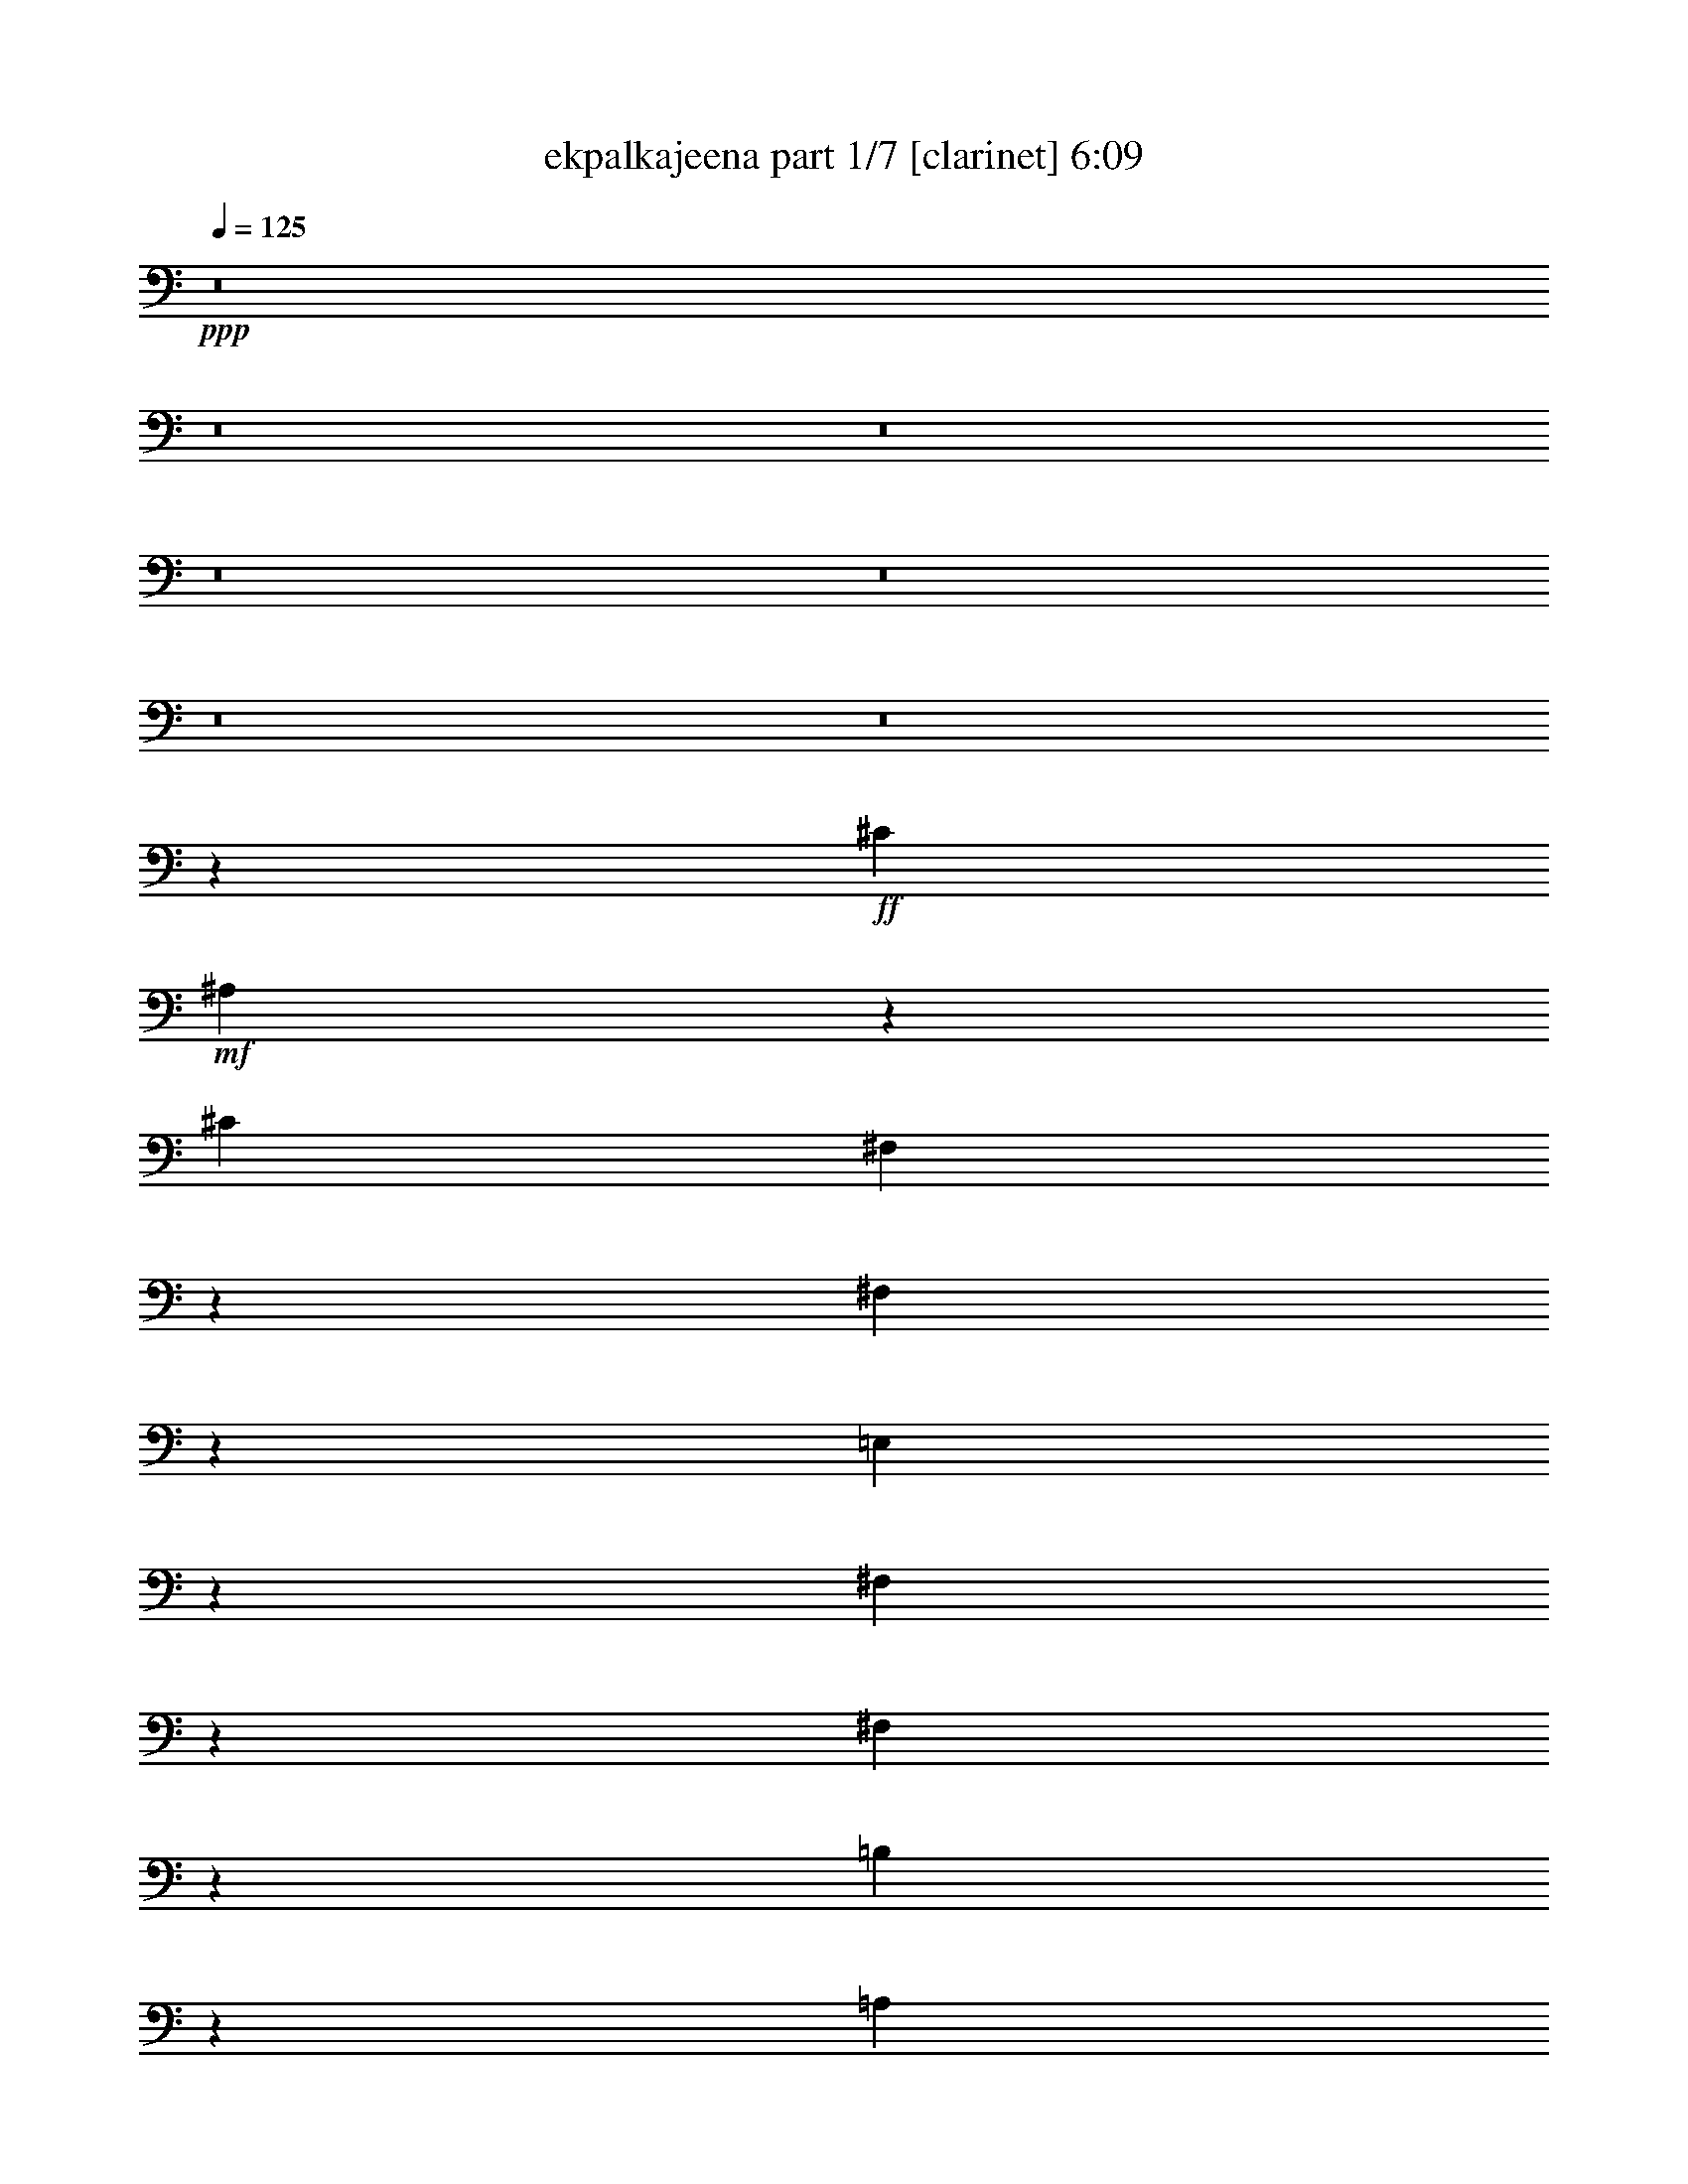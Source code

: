 % Produced with Bruzo's Transcoding Environment 
% Transcribed by : bruzo 

X:1 
T: ekpalkajeena part 1/7 [clarinet] 6:09 
Z: Transcribed with BruTE 
L: 1/4 
Q: 125 
K: C 
+ppp+ 
z8 
z8 
z8 
z8 
z8 
z8 
z8 
z1047/220 
+ff+ 
[^C1349/4400] 
+mf+ 
[^A,1361/4400] 
z39723/22000 
[^C1349/4400] 
[^F,2891/11000] 
z5451/4400 
[^F,1149/4400] 
z703/2200 
[=E,397/2200] 
z2803/22000 
[^F,509/2750] 
z939/2200 
[^F,1697/4400] 
z4317/22000 
[=B,1327/5500] 
z821/2200 
[=A,1929/2200] 
z10003/5500 
[^C6773/22000] 
[^A,171/550] 
z1983/1100 
[^C2341/11000-] 
[^F,/8-^C/8] 
[^F,2579/11000] 
z309/250 
[^F,33/125] 
z7023/22000 
[=E,6717/22000] 
[^F,827/4400] 
z853/2000 
[=E,17/125] 
z981/2200 
[=B,197/1100] 
z2773/5500 
[=A,4033/22000] 
z8549/22000 
[^F24451/22000] 
z8 
z8 
z78667/22000 
[=B,6773/22000] 
[^C531/2200] 
z1019/2750 
[=D4223/22000] 
z169/400 
[=D41/275] 
z/8 
[^C157/880] 
z178/1375 
[=B,3967/22000] 
z/8 
[=B,4023/22000] 
z/8 
[^C4287/22000] 
z8487/22000 
[=D243/1375] 
z963/2200 
[=D6717/22000] 
[^C4023/22000] 
z/8 
[=B,3029/11000] 
[=B,6717/22000] 
[^C1071/4400] 
z1627/4400 
[=D53/275] 
z859/2200 
[=D3967/22000] 
z/8 
[^C3943/22000] 
z283/2200 
[=B,799/4400] 
z/8 
[=B,3967/22000] 
z/8 
[^C4333/22000] 
z4249/11000 
[^F3877/22000] 
z9613/22000 
[^F6717/22000] 
[^C4023/22000] 
z/8 
[=B,6057/22000] 
[=B,6717/22000] 
[^C5373/22000] 
z1629/4400 
[=D423/2200] 
z8573/22000 
[=D799/4400] 
z/8 
[^C983/5500] 
z557/4400 
[=B,4023/22000] 
z/8 
[=B,3967/22000] 
z/8 
[^C87/440] 
z106/275 
[=D779/4400] 
z1919/4400 
[=D1349/4400] 
[^C3967/22000] 
z/8 
[=B,3043/11000] 
[=B,1349/4400] 
[^C2681/11000] 
z508/1375 
[=D4247/22000] 
z8527/22000 
[=D4023/22000] 
z/8 
[^C79/440] 
z2767/22000 
[=B,4023/22000] 
z/8 
[=B,799/4400] 
z/8 
[^C217/1100] 
z8463/22000 
[^F489/2750] 
z191/440 
[^F6773/22000] 
[^C3967/22000] 
z/8 
[=B,1167/4400] 
z857/1375 
+fff+ 
[=B4023/22000] 
z/8 
+mf+ 
[=B1349/4400] 
[=B12803/22000] 
[=B6731/11000] 
[=B1283/2200] 
[^c537/1100] 
z/8 
[^c1231/2200] 
z27473/22000 
[=B537/1100] 
z/8 
[=B1253/2750] 
z/8 
[=B9513/22000] 
z3977/22000 
[=A1343/5500] 
[=B/8-] 
[=A2763/11000=B2763/11000-] 
[=B3/22] 
z29/220 
[^F2699/11000-] 
[=E/8-^F/8] 
[=E12327/22000] 
z326/275 
[=B6717/22000] 
[=B6773/22000] 
[=B511/880] 
[=B673/1375] 
z/8 
[=B2513/5500] 
z/8 
[=B1339/2750] 
z/8 
[=B6773/22000] 
[^c499/880] 
z643/2000 
[=B857/2000] 
z4063/22000 
[=B6387/11000] 
[=B673/1375] 
z/8 
[=B119/275] 
z397/2200 
[=A1329/5500] 
[=B/8-] 
[=A2763/11000=B2763/11000-] 
[=B3063/22000] 
z263/2000 
[^F2671/11000-] 
[=E/8-^F/8] 
[=E1239/2200] 
z8 
z8 
z3899/880 
[=B1349/4400] 
[=B41/275] 
z/8 
[=B673/1375] 
z/8 
[=B537/1100] 
z/8 
[=B1253/2750] 
z/8 
[^c537/1100] 
z/8 
[^c6239/11000] 
z5461/4400 
[=B2513/5500] 
z/8 
[=B673/1375] 
z/8 
[=B7/16] 
z773/4400 
[=A4657/22000-] 
[=A/8=B/8-] 
[=A1307/5500=B1307/5500-] 
[=B/8] 
z4163/22000 
[^F537/2200-] 
[=E/8-^F/8] 
[=E2773/5500] 
z27287/22000 
[=B6773/22000] 
[=B827/5500] 
z/8 
[=B537/1100] 
z/8 
[=B1339/2750] 
z/8 
[=B126/275] 
z/8 
[=B537/1100] 
z/8 
[=B6717/22000] 
[^c12643/22000] 
z1381/4400 
[=B1919/4400] 
z3923/22000 
[=B2513/5500] 
z/8 
[=B1339/2750] 
z/8 
[=B1211/2750] 
z1901/11000 
[=A937/4400-] 
[=A/8=B/8-] 
[=A5263/22000=B5263/22000-] 
[=B/8] 
z41/220 
[^F2699/11000-] 
[=E/8-^F/8] 
[=E11127/22000] 
z31/25 
[=A527/2750] 
z/8 
[=A457/880] 
[=A4931/22000] 
z/8 
[=A10961/22000] 
z/8 
[^G6401/11000] 
[^G1339/2750] 
z/8 
[^G10053/22000] 
z/8 
[^G303/550] 
z1861/2750 
[=A843/4400] 
z/8 
[=A5713/11000] 
[=A4903/22000] 
z/8 
[=A2747/5500] 
z/8 
[^G511/880] 
[^G537/1100] 
z/8 
[^G4713/4400] 
z16217/22000 
[=A527/2750] 
z/8 
[=A11481/22000] 
[=A39/176] 
z/8 
[=A13051/22000] 
[^G6731/11000] 
[^G673/1375] 
z/8 
[^G10053/22000] 
z/8 
[^G12127/22000] 
z593/880 
[=A843/4400] 
z/8 
[=A5741/11000] 
[=A4903/22000] 
z/8 
[=A2599/4400] 
[^G6759/11000] 
[^G537/1100] 
z/8 
[^G9/16-] 
[^G569/2750^c569/2750-] 
[^c6587/22000] 
z/8 
[=e689/500] 
z/8 
[=d1349/2200] 
[^c6029/22000] 
[=d1503/1000] 
[^c752/1375] 
z8203/22000 
[^c537/1100] 
z/8 
[=A6401/11000] 
[=B1339/2750] 
z/8 
[^G12831/22000] 
[=A537/1100] 
z/8 
[^G1339/2750] 
z/8 
[^F1977/4400] 
z3287/4400 
[=A4703/4400] 
z/8 
[^G6759/11000] 
[=B6401/11000] 
[=A6731/11000] 
[^G537/1100] 
z/8 
[^F716/1375-] 
[=D/8-^F/8] 
[=D2423/4400] 
[^C34457/22000] 
z213/880 
[=A10053/22000] 
z/8 
[^G3727/2000] 
z12247/22000 
[=A23571/22000] 
z/8 
[^G1349/2200] 
[=B6387/11000] 
[=A6759/11000] 
[^G537/1100] 
z/8 
[^F12803/22000] 
[=D6731/11000] 
[^C863/550] 
z2631/11000 
[=d10053/22000] 
z/8 
[^c2053/1100] 
z153/275 
[=A4703/4400] 
z/8 
[^G1349/2200] 
[=B1283/2200] 
[=A1349/2200] 
[^G401/880] 
z/8 
[^F1349/2200] 
[=D673/1375] 
z/8 
[^C34527/22000] 
z1051/4400 
[=A10053/22000] 
z/8 
[^G41067/22000] 
z2441/4400 
[=A23543/22000] 
z/8 
[^G1349/2200] 
[=B6401/11000] 
[=A6731/11000] 
[^G10081/22000] 
z/8 
[^F1349/2200] 
[=D1339/2750] 
z/8 
[^C3459/2200] 
z261/1100 
[=d401/880] 
z/8 
[^c4113/2200] 
z8 
z8 
z20893/5500 
+fff+ 
[^F3043/11000] 
[^F3967/22000] 
z/8 
+ff+ 
[=E4023/22000] 
z/8 
[=E1349/4400] 
+fff+ 
[^F3967/22000] 
z/8 
[^F1217/4400] 
+ff+ 
[=E1349/4400] 
[=E3967/22000] 
z/8 
+fff+ 
[^F4023/22000] 
z/8 
[^F799/4400] 
z/8 
+mf+ 
[=E603/2200] 
[=E6773/22000] 
+ff+ 
[^F6717/22000] 
[^F6773/22000] 
+mf+ 
[=E1349/4400] 
[=E3967/22000] 
z/8 
[^F1217/4400] 
[^F799/4400] 
z/8 
[=E3967/22000] 
z/8 
[=E6773/22000] 
[^F799/4400] 
z/8 
[^F603/2200] 
[=E6773/22000] 
[=E3967/22000] 
z/8 
[^F799/4400] 
z/8 
[^F4023/22000] 
z/8 
[=E6029/22000] 
[=E6773/22000] 
[^F1349/4400] 
[^F6717/22000] 
[=E6773/22000] 
[=E799/4400] 
z/8 
+fff+ 
[^F603/2200] 
[^F4023/22000] 
z/8 
+ff+ 
[=E3967/22000] 
z/8 
[=E1349/4400] 
+fff+ 
[^F4023/22000] 
z/8 
[^F6029/22000] 
+ff+ 
[=E6773/22000] 
[=E799/4400] 
z/8 
+fff+ 
[^F3967/22000] 
z/8 
[^F4023/22000] 
z/8 
+mf+ 
[=E3029/11000] 
[=E6717/22000] 
+ff+ 
[^F6773/22000] 
[^F6717/22000] 
+mf+ 
[=E1349/4400] 
[=E4023/22000] 
z/8 
[^F6029/22000] 
[^F4023/22000] 
z/8 
[=E799/4400] 
z/8 
[=E6717/22000] 
[^F4023/22000] 
z/8 
[^F3029/11000] 
[=E6717/22000] 
[=E4023/22000] 
z/8 
[^F799/4400] 
z/8 
[^F3967/22000] 
z/8 
[=E1217/4400] 
[=E6717/22000] 
[^F6773/22000] 
[^F1349/4400] 
[=E3967/22000] 
z/8 
[=E3043/11000] 
+fff+ 
[^F1349/4400] 
[^F3967/22000] 
z/8 
+ff+ 
[=E4023/22000] 
z/8 
[=E1349/4400] 
+fff+ 
[^F3967/22000] 
z/8 
[^F1217/4400] 
+ff+ 
[=E6717/22000] 
[=E4023/22000] 
z/8 
+fff+ 
[^F799/4400] 
z/8 
[^F3967/22000] 
z/8 
+mf+ 
[=E417/2750] 
z/8 
[=E1349/4400] 
+ff+ 
[^F6717/22000] 
[^F6773/22000] 
+mf+ 
[=E799/4400] 
z/8 
[=E6029/22000] 
[^F6773/22000] 
[^F3967/22000] 
z/8 
[=E4023/22000] 
z/8 
[=E1349/4400] 
[^F603/2200] 
[^F6773/22000] 
[=E1349/4400] 
[=E3967/22000] 
z/8 
[^F4023/22000] 
z/8 
[^F799/4400] 
z/8 
[=E3279/22000] 
z/8 
[=E6773/22000] 
[^F6717/22000] 
[^F6773/22000] 
[=E799/4400] 
z/8 
[=E603/2200] 
+fff+ 
[^F6773/22000] 
[^F799/4400] 
z/8 
+ff+ 
[=E3967/22000] 
z/8 
[=E6773/22000] 
+fff+ 
[^F799/4400] 
z/8 
[^F6029/22000] 
+ff+ 
[=E6773/22000] 
[=E3967/22000] 
z/8 
+fff+ 
[^F799/4400] 
z/8 
[^F4023/22000] 
z/8 
+mf+ 
[=E41/275] 
z/8 
[=E6773/22000] 
+ff+ 
[^F1349/4400] 
[^F6717/22000] 
+mf+ 
[=E4023/22000] 
z/8 
[=E6057/22000] 
[^F6717/22000] 
[^F4023/22000] 
z/8 
[=E3967/22000] 
z/8 
[=E1349/4400] 
[^F3043/11000] 
[^F6717/22000] 
[=E6773/22000] 
[=E799/4400] 
z/8 
[^F3967/22000] 
z/8 
[^F4023/22000] 
z/8 
[=E3307/22000] 
z/8 
[=E6717/22000] 
[^F6773/22000] 
[^F6717/22000] 
[=E799/4400] 
z/8 
[=E3043/11000] 
+fff+ 
[^F6717/22000] 
[^F4023/22000] 
z/8 
+ff+ 
[=E799/4400] 
z/8 
[=E6717/22000] 
+fff+ 
[^F1217/4400] 
[^F1349/4400] 
+ff+ 
[=E6717/22000] 
[=E4023/22000] 
z/8 
+fff+ 
[^F799/4400] 
z/8 
[^F603/2200] 
+mf+ 
[=E4023/22000] 
z/8 
[=E6717/22000] 
+ff+ 
[^F6773/22000] 
[^F1349/4400] 
+mf+ 
[=E3967/22000] 
z/8 
[=E1217/4400] 
+fff+ 
[^F1349/4400] 
[^F3967/22000] 
z/8 
+ff+ 
[=E4023/22000] 
z/8 
[=E1349/4400] 
+fff+ 
[^F603/2200] 
[^F6773/22000] 
+ff+ 
[=E6717/22000] 
[=E4023/22000] 
z/8 
+fff+ 
[^F799/4400] 
z/8 
[^F6029/22000] 
+mf+ 
[=E4023/22000] 
z/8 
[=E1349/4400] 
+ff+ 
[^F6717/22000] 
[^F6773/22000] 
+mf+ 
[=E799/4400] 
z/8 
[=E603/2200] 
+fff+ 
[^C6773/22000] 
[^C3967/22000] 
z/8 
+ff+ 
[=B,4023/22000] 
z/8 
[=B,1349/4400] 
+fff+ 
[^C6029/22000] 
[^C6773/22000] 
+ff+ 
[=B,1349/4400] 
[=B,3967/22000] 
z/8 
+fff+ 
[^C4023/22000] 
z/8 
[^C3029/11000] 
+mf+ 
[=B,3967/22000] 
z/8 
[=B,6773/22000] 
+ff+ 
[^C6717/22000] 
[^C1349/4400] 
+mf+ 
[=B,4023/22000] 
z/8 
[=B,5837/22000] 
z8 
z7187/4400 
[^c20863/4400] 
z3001/4400 
[=B4023/22000] 
z/8 
[=B6387/11000] 
[=B6773/22000] 
[=B537/1100] 
z/8 
[=B401/880] 
z/8 
[=B673/1375] 
z/8 
[=B537/1100] 
z/8 
[=B11277/22000] 
z14987/22000 
[=A4023/22000] 
z/8 
[=A401/880] 
z/8 
[^F673/1375] 
z/8 
[=E6717/22000] 
[^F2357/2200] 
z/8 
[^F1339/2750] 
z/8 
[^F12803/22000] 
[=A6759/11000] 
[=A16627/22000] 
z73/550 
[^F537/1100] 
z/8 
[=E6717/22000] 
[^F40123/22000] 
z29587/5500 
[^c52201/11000] 
z14917/22000 
[=B4023/22000] 
z/8 
[=B511/880] 
[=B6773/22000] 
[=B537/1100] 
z/8 
[=B1253/2750] 
z/8 
[=B673/1375] 
z/8 
[=B10053/22000] 
z/8 
[=B3013/5500] 
z149/220 
[=A4023/22000] 
z/8 
[=A1253/2750] 
z/8 
[^F673/1375] 
z/8 
[=E6717/22000] 
[^F23571/22000] 
z/8 
[^F1253/2750] 
z/8 
[^F1349/2200] 
[=A6759/11000] 
[=A3343/4400] 
z2833/22000 
[^F537/1100] 
z/8 
[=E6717/22000] 
[^F4021/2200] 
z10477/2200 
[^C537/1100] 
z/8 
[^F537/1100] 
z/8 
[^F4887/5500] 
[^F6731/11000] 
[^C6773/22000] 
[=E23717/22000] 
z699/1000 
[^C537/1100] 
z/8 
[^F1339/2750] 
z/8 
[^F126/275] 
z/8 
[=A1349/2200] 
[=A6717/22000] 
[^G23633/22000] 
z4447/4400 
[^C1339/2750] 
z/8 
[^F537/1100] 
z/8 
[^F4887/5500] 
[^F673/1375] 
z/8 
[^C2327/11000-] 
[^C/8=E/8-] 
[=E23093/22000] 
z3063/4400 
[^C537/1100] 
z/8 
[^F673/1375] 
z/8 
[^F2513/5500] 
z/8 
[=A6731/11000] 
[=A6773/22000] 
[^G591/550] 
z281/400 
[^c537/1100] 
z/8 
[^c799/4400] 
z/8 
[=e1893/1375] 
z/8 
[=d1349/2200] 
[^c6057/22000] 
[=d16519/11000] 
[^c6031/11000] 
z743/2000 
[^c537/1100] 
z/8 
[=A6387/11000] 
[=B673/1375] 
z/8 
[^G12803/22000] 
[=A1339/2750] 
z/8 
[^G537/1100] 
z/8 
[^F1983/4400] 
z3281/4400 
[=A23543/22000] 
z/8 
[^G1349/2200] 
[=B6401/11000] 
[=A6731/11000] 
[^G673/1375] 
z/8 
[^F12803/22000] 
[=D6731/11000] 
[^C6903/4400] 
z1059/4400 
[=A401/880] 
z/8 
[^G8211/4400] 
z12217/22000 
[=A23571/22000] 
z/8 
[^G6731/11000] 
[=B1283/2200] 
[=A1349/2200] 
[^G537/1100] 
z/8 
[^F511/880] 
[=D673/1375] 
z/8 
[^C17261/11000] 
z327/1375 
[=d10081/22000] 
z/8 
[^c20531/11000] 
z111/200 
[=A4703/4400] 
z/8 
[^G6759/11000] 
[=B6401/11000] 
[=A6731/11000] 
[^G10053/22000] 
z/8 
[^F6759/11000] 
[=D537/1100] 
z/8 
[^C34557/22000] 
z19/80 
[=A401/880] 
z/8 
[^G329/176] 
z12147/22000 
[=A23571/22000] 
z/8 
[^G1349/2200] 
[=B6387/11000] 
[=A6759/11000] 
[^G10053/22000] 
z/8 
[^F6731/11000] 
[=D537/1100] 
z/8 
[^C1731/1100] 
z2581/11000 
[=d10081/22000] 
z/8 
[^c10283/5500] 
z8 
z8 
z41771/11000 
[=B,3043/11000] 
[^C477/2000] 
z1643/4400 
[=D52/275] 
z4679/11000 
[=D3279/22000] 
z/8 
[^C3863/22000] 
z291/2200 
[=B,799/4400] 
z/8 
[=B,3967/22000] 
z/8 
[^C4253/22000] 
z171/440 
[=D153/880] 
z9693/22000 
[=D6717/22000] 
[^C4023/22000] 
z/8 
[=B,799/4400] 
z/8 
[=B,6029/22000] 
[^C5293/22000] 
z329/880 
[=D83/440] 
z467/1100 
[=D41/275] 
z/8 
[^C97/550] 
z263/2000 
[=B,799/4400] 
z/8 
[=B,3967/22000] 
z/8 
[^C427/2200] 
z107/275 
[^F763/4400] 
z387/880 
[^F1349/4400] 
[^C3967/22000] 
z/8 
[=B,4023/22000] 
z/8 
[=B,603/2200] 
[^C531/2200] 
z513/1375 
[=D4167/22000] 
z9323/22000 
[=D3307/22000] 
z/8 
[^C387/2200] 
z2847/22000 
[=B,4023/22000] 
z/8 
[=B,799/4400] 
z/8 
[^C213/1100] 
z8543/22000 
[=D479/2750] 
z963/2200 
[=D6773/22000] 
[^C3967/22000] 
z/8 
[=B,1217/4400] 
[=B,1349/4400] 
[^C53/220] 
z819/2200 
[=D837/4400] 
z859/2200 
[=D4023/22000] 
z/8 
[^C3887/22000] 
z283/2200 
[=B,799/4400] 
z/8 
[=B,4023/22000] 
z/8 
[^C4277/22000] 
z31/80 
[^F7/40] 
z2403/5500 
[^F6773/22000] 
[^C799/4400] 
z/8 
[=B,603/2200] 
+fff+ 
[^F6773/22000] 
[^F3967/22000] 
z/8 
+ff+ 
[=E799/4400] 
z/8 
[=E6773/22000] 
+fff+ 
[^F6029/22000] 
[^F6773/22000] 
+ff+ 
[=E1349/4400] 
[=E3967/22000] 
z/8 
+fff+ 
[^F4023/22000] 
z/8 
[^F799/4400] 
z/8 
+mf+ 
[=E41/275] 
z/8 
[=E6773/22000] 
+ff+ 
[^F1349/4400] 
[^F6717/22000] 
+mf+ 
[=E4023/22000] 
z/8 
[=E6029/22000] 
+fff+ 
[^C6773/22000] 
[^C799/4400] 
z/8 
+ff+ 
[=B,3967/22000] 
z/8 
[=B,6773/22000] 
+fff+ 
[^C3029/11000] 
[^C6717/22000] 
+ff+ 
[=B,6773/22000] 
[=B,799/4400] 
z/8 
+fff+ 
[^C3967/22000] 
z/8 
[^C4023/22000] 
z/8 
+mf+ 
[=B,3279/22000] 
z/8 
[=B,6773/22000] 
+ff+ 
[^C1349/4400] 
[^C6717/22000] 
+mf+ 
[=B,4023/22000] 
z/8 
[=B,289/1100] 
z8 
z35993/22000 
[^c104257/22000] 
z7531/11000 
[=B999/2000] 
z/8 
[=B6291/11000] 
[=B1349/4400] 
[=B3967/22000] 
z/8 
[=B126/275] 
z/8 
[=B537/1100] 
z/8 
[=B1339/2750] 
z/8 
[=B703/1375] 
z15073/22000 
[=A6717/22000] 
[=A126/275] 
z/8 
[^F537/1100] 
z/8 
[=E1349/4400] 
[^F294/275] 
z2773/22000 
[^F1339/2750] 
z/8 
[^F1283/2200] 
[=A1349/2200] 
[=A1657/2200] 
z1489/11000 
[^F537/1100] 
z/8 
[=E1349/4400] 
[^F40037/22000] 
z23681/4400 
[^c20869/4400] 
z15003/22000 
[=B2513/5500] 
z/8 
[=B537/1100] 
z/8 
[=B1339/2750] 
z/8 
[=B10081/22000] 
z/8 
[=B537/1100] 
z/8 
[=B1339/2750] 
z/8 
[=B2267/4400] 
z2997/4400 
[=A3967/22000] 
z/8 
[=A10081/22000] 
z/8 
[^F537/1100] 
z/8 
[=E1349/4400] 
[^F11771/11000] 
z/8 
[^F511/880] 
[^F6759/11000] 
[=A1349/2200] 
[=A16657/22000] 
z289/2200 
[^F537/1100] 
z/8 
[=E1349/4400] 
[^F321/176] 
z26207/5500 
[^C537/1100] 
z/8 
[^F1339/2750] 
z/8 
[^F1777/2000] 
[^F1349/2200] 
[^C1349/4400] 
[=E2961/2750] 
z3087/4400 
[^C1339/2750] 
z/8 
[^F673/1375] 
z/8 
[^F10053/22000] 
z/8 
[=A1349/2200] 
[=A1349/4400] 
[^G23547/22000] 
z4453/4400 
[^C537/1100] 
z/8 
[^F673/1375] 
z/8 
[^F1777/2000] 
[^F1349/2200] 
[^C1349/4400] 
[=E4739/4400] 
z3843/5500 
[^C673/1375] 
z/8 
[^F537/1100] 
z/8 
[^F401/880] 
z/8 
[=A1349/2200] 
[=A6773/22000] 
[^G11791/11000] 
z81/110 
[^c401/880] 
z/8 
[^c4023/22000] 
z/8 
[=e30287/22000] 
z/8 
[=d6731/11000] 
[^c3043/11000] 
[=d33009/22000] 
[^c12033/22000] 
z823/2200 
[^c1339/2750] 
z/8 
[=A12831/22000] 
[=B1349/2200] 
[^G6387/11000] 
[=A537/1100] 
z/8 
[^G673/1375] 
z/8 
[^F983/2200] 
z3287/4400 
[=A2357/2200] 
z/8 
[^G1349/2200] 
[=B511/880] 
[=A6759/11000] 
[^G537/1100] 
z/8 
[^F11399/22000-] 
[=D/8-^F/8] 
[=D2423/4400] 
[^C17229/11000] 
z213/880 
[=A126/275] 
z/8 
[^G4097/2200] 
z12303/22000 
[=A11757/11000] 
z/8 
[^G1349/2200] 
[=B12831/22000] 
[=A1349/2200] 
[^G1339/2750] 
z/8 
[^F2291/4400-] 
[=D/8-^F/8] 
[=D2423/4400] 
[^C6893/4400] 
z2659/11000 
[=d2513/5500] 
z/8 
[^c8201/4400] 
z3067/5500 
[=A11771/11000] 
z/8 
[^G1349/2200] 
[=B511/880] 
[=A1349/2200] 
[^G673/1375] 
z/8 
[^F6401/11000] 
[=D1339/2750] 
z/8 
[^C2158/1375] 
z5283/22000 
[=A1253/2750] 
z/8 
[^G10267/5500] 
z2441/4400 
[=A2357/2200] 
z/8 
[^G6731/11000] 
[=B12831/22000] 
[=A1349/2200] 
[^G537/1100] 
z/8 
[^F6387/11000] 
[=D673/1375] 
z/8 
[^C6907/4400] 
z261/1100 
[=d126/275] 
z/8 
[^c1643/880] 
z8 
z8 
z9643/2200 
[=B799/4400] 
z/8 
[=B3967/22000] 
z/8 
[=B12803/22000] 
[=B6759/11000] 
[=B537/1100] 
z/8 
[^c6387/11000] 
[^c13523/22000] 
z1313/1100 
[=B537/1100] 
z/8 
[=B126/275] 
z/8 
[=B169/400] 
z839/4400 
[=A334/1375] 
[=B/8-] 
[=A2763/11000=B2763/11000-] 
[=B281/2200] 
z761/4400 
[^F/4-] 
[=E827/5500-^F827/5500] 
[=E5381/11000] 
z13121/11000 
[=B4023/22000] 
z/8 
[=B799/4400] 
z/8 
[=B12803/22000] 
[=B6731/11000] 
[=B537/1100] 
z/8 
[=B1283/2200] 
[=B6717/22000] 
[^c12313/22000] 
z3961/11000 
[=B9953/22000] 
z1439/11000 
[=B537/1100] 
z/8 
[=B2513/5500] 
z/8 
[=B933/2200] 
z1033/5500 
[=A1343/5500] 
[=B/8-] 
[=A2763/11000=B2763/11000-] 
[=B569/4400] 
z611/4400 
[^F6773/22000-] 
[=E/8-^F/8] 
[=E10797/22000] 
z477/400 
[=A3483/11000] 
[=A9391/22000] 
z/8 
[=A843/4400] 
z/8 
[=A10961/22000] 
z/8 
[^G537/1100] 
z/8 
[^G6387/11000] 
[^G537/1100] 
z/8 
[^G11103/22000] 
z7609/11000 
[=A1393/4400] 
[=A9363/22000] 
z/8 
[=A527/2750] 
z/8 
[=A2747/5500] 
z/8 
[^G537/1100] 
z/8 
[^G511/880] 
[^G4647/4400] 
z16547/22000 
[=A3497/11000] 
[=A9363/22000] 
z/8 
[=A843/4400] 
z/8 
[=A999/2000] 
z/8 
[^G1339/2750] 
z/8 
[^G1283/2200] 
[^G537/1100] 
z/8 
[^G101/200] 
z3031/4400 
[=A1393/4400] 
[=A9419/22000] 
z/8 
[=A527/2750] 
z/8 
[=A2733/5500] 
z/8 
[^G537/1100] 
z/8 
[^G12831/22000] 
[^G5/8-] 
[^G773/4400^c773/4400-] 
[^c5899/22000] 
z/8 
[=e16519/11000] 
[=d6759/11000] 
[^c6717/22000] 
[=d6063/4400] 
z/8 
[^c2203/4400] 
z1701/4400 
[^c673/1375] 
z/8 
[=A1349/2200] 
[=B6387/11000] 
[^G6759/11000] 
[=A537/1100] 
z/8 
[^G511/880] 
[^F1093/2200] 
z1539/2200 
[=A12101/11000] 
z/8 
[^G12803/22000] 
[=B6759/11000] 
[=A6401/11000] 
[^G1339/2750] 
z/8 
[^F6759/11000] 
[=D12803/22000] 
[^C17751/11000] 
z107/550 
[=A537/1100] 
z/8 
[^G1999/1100] 
z2521/4400 
[=A2423/2200] 
z/8 
[^G12803/22000] 
[=B6731/11000] 
[=A6401/11000] 
[^G10723/22000] 
z559/4400 
[^F1349/2200] 
[=D511/880] 
[^C7113/4400] 
z849/4400 
[=d1339/2750] 
z/8 
[^c40043/22000] 
z6271/11000 
[=A12129/11000] 
z/8 
[^G511/880] 
[=B6759/11000] 
[=A6401/11000] 
[^G1339/2750] 
z/8 
[^F1349/2200] 
[=D12831/22000] 
[^C8893/5500] 
z2091/11000 
[=A673/1375] 
z/8 
[^G801/440] 
z2507/4400 
[=A4703/4400] 
z/8 
[^G6759/11000] 
[=B1349/2200] 
[=A6387/11000] 
[^G673/1375] 
z/8 
[^F1349/2200] 
[=D12803/22000] 
[^C3237/2000] 
z167/880 
[=d1339/2750] 
z/8 
[^c40113/22000] 
z8 
z8 
z8 
z8 
z8 
z8 
z8 
z21/16 

X:2 
T: ekpalkajeena part 2/7 [horn] 6:09 
Z: Transcribed with BruTE 
L: 1/4 
Q: 125 
K: C 
+ppp+ 
z8 
z8 
z8 
z8 
z8 
z8 
z8 
z8 
z8 
z8 
z8 
z8 
z8 
z8 
z8 
z8 
z8 
z8 
z8 
z8 
z8 
z8 
z8 
z8 
z8 
z8 
z8 
z8 
z8 
z8 
z8 
z8 
z137197/22000 
+fff+ 
[^F,3043/11000] 
[^F,3967/22000] 
z/8 
[=E,4023/22000] 
z/8 
[=E,1349/4400] 
[^F,3967/22000] 
z/8 
[^F,1217/4400] 
[=E,1349/4400] 
[=E,3967/22000] 
z/8 
[^F,4023/22000] 
z/8 
[^F,799/4400] 
z/8 
[=E,603/2200] 
[=E,6773/22000] 
[^F,6717/22000] 
[^F,6773/22000] 
+f+ 
[=E,1349/4400] 
[=E,3967/22000] 
z/8 
+ff+ 
[^F,1217/4400] 
[^F,799/4400] 
z/8 
[=E,3967/22000] 
z/8 
[=E,6773/22000] 
[^F,799/4400] 
z/8 
[^F,603/2200] 
[=E,6773/22000] 
[=E,3967/22000] 
z/8 
[^F,799/4400] 
z/8 
[^F,4023/22000] 
z/8 
[=E,6029/22000] 
[=E,6773/22000] 
[^F,1349/4400] 
[^F,6717/22000] 
[=E,6773/22000] 
[=E,799/4400] 
z/8 
+fff+ 
[^F,603/2200] 
[^F,4023/22000] 
z/8 
[=E,3967/22000] 
z/8 
[=E,1349/4400] 
[^F,4023/22000] 
z/8 
[^F,6029/22000] 
[=E,6773/22000] 
[=E,799/4400] 
z/8 
[^F,3967/22000] 
z/8 
[^F,4023/22000] 
z/8 
[=E,3029/11000] 
[=E,6717/22000] 
[^F,6773/22000] 
[^F,6717/22000] 
+f+ 
[=E,1349/4400] 
[=E,4023/22000] 
z/8 
+ff+ 
[^F,6029/22000] 
[^F,4023/22000] 
z/8 
[=E,799/4400] 
z/8 
[=E,6717/22000] 
[^F,4023/22000] 
z/8 
[^F,3029/11000] 
[=E,6717/22000] 
[=E,4023/22000] 
z/8 
[^F,799/4400] 
z/8 
[^F,3967/22000] 
z/8 
[=E,1217/4400] 
[=E,6717/22000] 
[^F,6773/22000] 
[^F,1349/4400] 
[=E,3967/22000] 
z/8 
[=E,3043/11000] 
+fff+ 
[^F,1349/4400] 
[^F,3967/22000] 
z/8 
[=E,4023/22000] 
z/8 
[=E,1349/4400] 
[^F,3967/22000] 
z/8 
[^F,1217/4400] 
[=E,6717/22000] 
[=E,4023/22000] 
z/8 
[^F,799/4400] 
z/8 
[^F,3967/22000] 
z/8 
[=E,417/2750] 
z/8 
[=E,1349/4400] 
[^F,6717/22000] 
[^F,6773/22000] 
+f+ 
[=E,799/4400] 
z/8 
[=E,6029/22000] 
+ff+ 
[^F,6773/22000] 
[^F,3967/22000] 
z/8 
[=E,4023/22000] 
z/8 
[=E,1349/4400] 
[^F,603/2200] 
[^F,6773/22000] 
[=E,1349/4400] 
[=E,3967/22000] 
z/8 
[^F,4023/22000] 
z/8 
[^F,799/4400] 
z/8 
[=E,3279/22000] 
z/8 
[=E,6773/22000] 
[^F,6717/22000] 
[^F,6773/22000] 
[=E,799/4400] 
z/8 
[=E,603/2200] 
+fff+ 
[^F,6773/22000] 
[^F,799/4400] 
z/8 
[=E,3967/22000] 
z/8 
[=E,6773/22000] 
[^F,799/4400] 
z/8 
[^F,6029/22000] 
[=E,6773/22000] 
[=E,3967/22000] 
z/8 
[^F,799/4400] 
z/8 
[^F,4023/22000] 
z/8 
[=E,41/275] 
z/8 
[=E,6773/22000] 
[^F,1349/4400] 
[^F,6717/22000] 
+f+ 
[=E,4023/22000] 
z/8 
[=E,6057/22000] 
+ff+ 
[^F,6717/22000] 
[^F,4023/22000] 
z/8 
[=E,3967/22000] 
z/8 
[=E,1349/4400] 
[^F,3043/11000] 
[^F,6717/22000] 
[=E,6773/22000] 
[=E,799/4400] 
z/8 
[^F,3967/22000] 
z/8 
[^F,4023/22000] 
z/8 
[=E,3307/22000] 
z/8 
[=E,6717/22000] 
[^F,6773/22000] 
[^F,6717/22000] 
[=E,799/4400] 
z/8 
[=E,3043/11000] 
+fff+ 
[^f6717/22000] 
[^g4023/22000] 
z/8 
[=a799/4400] 
z/8 
[=b3967/22000] 
z/8 
[^c1217/4400] 
[=d799/4400] 
z/8 
[=e3967/22000] 
z/8 
[^f4023/22000] 
z/8 
[^f799/4400] 
z/8 
[^g603/2200] 
[=a6773/22000] 
[=b6717/22000] 
[^c2699/11000-] 
[^c/8=d/8-] 
[=d537/2200] 
[=e3967/22000] 
z/8 
[^f1217/4400] 
[^F,1349/4400] 
[^F,3967/22000] 
z/8 
[=E,4023/22000] 
z/8 
[=E,1349/4400] 
[^F,603/2200] 
[^F,6773/22000] 
[=E,6717/22000] 
[=E,4023/22000] 
z/8 
[^F,799/4400] 
z/8 
[^F,6029/22000] 
[=E,4023/22000] 
z/8 
[=E,1349/4400] 
[^F,6717/22000] 
[^F,6773/22000] 
+f+ 
[=E,799/4400] 
z/8 
[=E,603/2200] 
+fff+ 
[^C,6773/22000] 
[^C,3967/22000] 
z/8 
[=B,4023/22000] 
z/8 
[=B,1349/4400] 
[^C,6029/22000] 
[^C,6773/22000] 
[=B,1349/4400] 
[=B,3967/22000] 
z/8 
[^C,4023/22000] 
z/8 
[^C,3029/11000] 
[=B,3967/22000] 
z/8 
[=B,6773/22000] 
[^C,6717/22000] 
[^C,1349/4400] 
+f+ 
[=B,4023/22000] 
z/8 
[=B,5837/22000] 
z8 
z8 
z8 
z8 
z8 
z8 
z8 
z8 
z8 
z8 
z8 
z8 
z8 
z8 
z8 
z8 
z8 
z8 
z8 
z8 
z3933/1100 
+fff+ 
[^F,6773/22000] 
[^F,3967/22000] 
z/8 
[=E,799/4400] 
z/8 
[=E,6773/22000] 
[^F,6029/22000] 
[^F,6773/22000] 
[=E,1349/4400] 
[=E,3967/22000] 
z/8 
[^F,4023/22000] 
z/8 
[^F,799/4400] 
z/8 
[=E,41/275] 
z/8 
[=E,6773/22000] 
[^F,1349/4400] 
[^F,6717/22000] 
+f+ 
[=E,4023/22000] 
z/8 
[=E,6029/22000] 
+fff+ 
[^C,6773/22000] 
[^C,799/4400] 
z/8 
[=B,3967/22000] 
z/8 
[=B,6773/22000] 
[^C,3029/11000] 
[^C,6717/22000] 
[=B,6773/22000] 
[=B,799/4400] 
z/8 
[^C,3967/22000] 
z/8 
[^C,4023/22000] 
z/8 
[=B,3279/22000] 
z/8 
[=B,6773/22000] 
[^C,1349/4400] 
[^C,6717/22000] 
+f+ 
[=B,4023/22000] 
z/8 
[=B,289/1100] 
z8 
z8 
z8 
z8 
z8 
z8 
z8 
z8 
z8 
z8 
z8 
z8 
z8 
z8 
z8 
z8 
z8 
z8 
z8 
z8 
z8 
z8 
z8 
z8 
z8 
z8 
z8 
z8 
z8 
z8 
z8 
z8 
z8 
z8 
z8 
z123/16 

X:3 
T: ekpalkajeena part 3/7 [bagpipes] 6:09 
Z: Transcribed with BruTE 
L: 1/4 
Q: 125 
K: C 
+ppp+ 
z8 
z8 
z8 
z8 
z8 
z10079/11000 
+mp+ 
[^F,10579/4400^F10579/4400] 
[=A,10037/4400=A10037/4400] 
z/8 
[=B,1981/880=B1981/880] 
z/8 
[^C3177/1375^c3177/1375] 
z/8 
[^F,10579/4400^F10579/4400] 
[=A,628/275=A628/275] 
z/8 
[=B,24763/11000=B24763/11000] 
z/8 
[^C3177/1375^c3177/1375] 
z/8 
[^F,10029/4400^F10029/4400] 
z/8 
[=A,52653/22000=A52653/22000] 
[=E9967/4400=A9967/4400] 
z/8 
[^F12701/5500^f12701/5500] 
z/8 
[^F,10029/4400^F10029/4400] 
z/8 
[=A,52653/22000=A52653/22000] 
[^F103373/22000-^f103373/22000] 
[^F1411/11000] 
+ppp+ 
[^C,8-^F,8-] 
[^C,8-^F,8-] 
[^C,14143/4400^F,14143/4400] 
[^C,/8-^F,/8-=A,/8] 
[^C,8-^F,8-] 
[^C,8-^F,8-] 
[^C,68989/22000^F,68989/22000] 
[^C,50213/22000^F,50213/22000=A,50213/22000] 
z/8 
[^C,50591/22000^F,50591/22000-=A,50591/22000] 
[^C,/8-=E,/8-^F,/8=A,/8-] 
[^C,49767/22000=E,49767/22000=A,49767/22000] 
z/8 
[=E,13153/5500^G,13153/5500=B,13153/5500] 
[^C,50833/22000^F,50833/22000=A,50833/22000] 
z/8 
[^C,1257/550^F,1257/550-=A,1257/550] 
[^C,/8-=E,/8-^F,/8=A,/8-] 
[^C,49767/22000=E,49767/22000=A,49767/22000] 
z/8 
[=E,10517/4400^G,10517/4400=B,10517/4400] 
[^C,8-^F,8-] 
[^C,8-^F,8-] 
[^C,7143/2200^F,7143/2200] 
[^C,/8-^F,/8-=A,/8] 
[^C,4343/2000^F,4343/2000] 
z/8 
[^C,10393/4400^F,10393/4400=A,10393/4400] 
[^C,25571/11000=E,25571/11000=A,25571/11000] 
z/8 
[=E,2389/1000^G,2389/1000=B,2389/1000] 
[^C,3177/1375^F,3177/1375=A,3177/1375] 
z/8 
[^C,587/250^F,587/250=A,587/250] 
[^C,25571/11000=E,25571/11000=A,25571/11000] 
z/8 
[=E,49243/22000^G,49243/22000=B,49243/22000-] 
[=E,3/16-^G,3/16=B,3/16^C,3/16-=A,3/16-] 
[^C,49767/22000=E,49767/22000=A,49767/22000] 
z/8 
[=E,611/275^G,611/275-=B,611/275-] 
[=E,73/400^G,73/400=B,73/400] 
[^C,52343/22000=E,52343/22000=A,52343/22000] 
[=E,25227/11000^G,25227/11000-=B,25227/11000] 
[^G,/8] 
[^C,10517/4400=E,10517/4400=A,10517/4400] 
[=E,10099/4400-^G,10099/4400-=B,10099/4400] 
[=E,/8^G,/8] 
[^C,10517/4400=E,10517/4400=A,10517/4400] 
[=E,4593/2000-^G,4593/2000=B,4593/2000] 
[=E,/8] 
[^C,10517/4400=E,10517/4400=A,10517/4400] 
[=D,1011/440^F,1011/440=B,1011/440] 
z/8 
[^C,10393/4400^F,10393/4400=A,10393/4400] 
[=E,13473/5500^G,13473/5500=B,13473/5500] 
[^C,10517/4400^F,10517/4400=A,10517/4400] 
[=D,4593/2000^F,4593/2000=B,4593/2000] 
z/8 
[^C,10393/4400^F,10393/4400=A,10393/4400] 
[=E,29/16-^G,29/16-=B,29/16-] 
[=E,11549/22000-^F,11549/22000-^G,11549/22000=B,11549/22000] 
[=E,/8^F,/8] 
[^C,50901/22000-^F,50901/22000=A,50901/22000] 
[^C,/8=D,/8-^F,/8-=B,/8-] 
[=D,49147/22000^F,49147/22000=B,49147/22000] 
z/8 
[^C,10517/4400^F,10517/4400=A,10517/4400] 
[^C,29/16-=E,29/16^F,29/16=A,29/16-] 
[^C,427/880^F,427/880-=A,427/880] 
[^F,/8] 
[^C,5121/2200-^F,5121/2200=A,5121/2200] 
[^C,/8=D,/8-^F,/8-=B,/8-] 
[=D,1117/500^F,1117/500=B,1117/500] 
z/8 
[^C,5059/2200-^F,5059/2200-=A,5059/2200-] 
[^C,/8=E,/8-^F,/8^G,/8-=A,/8=B,/8-] 
[=E,7/4-^G,7/4-=B,7/4-] 
[=E,11577/22000^F,11577/22000-^G,11577/22000=B,11577/22000] 
[^F,/8] 
[^C,509/220-^F,509/220=A,509/220] 
[^C,/8=D,/8-^F,/8-=B,/8-] 
[=D,614/275^F,614/275=B,614/275] 
z/8 
[^C,10517/4400^F,10517/4400=A,10517/4400] 
[^C,3141/1375-=E,3141/1375^F,3141/1375-=A,3141/1375-] 
[^C,3017/22000=E,3017/22000^F,3017/22000=A,3017/22000] 
[^C,8-^F,8-] 
[^C,8-^F,8-] 
[^C,2-^F,2-] 
[^C,6323/5500^F,6323/5500=A,6323/5500-] 
[=A,/8] 
z8 
z8 
z8 
z8 
z8 
z8 
z8 
z28637/4400 
[^C,26387/5500^F,26387/5500=A,26387/5500] 
[=D,10583/2200^F,10583/2200=B,10583/2200] 
[^C,105857/22000^F,105857/22000=A,105857/22000] 
[=D,4593/2000^F,4593/2000=B,4593/2000] 
z/8 
[^C,13153/5500^F,13153/5500=A,13153/5500] 
[^C,51709/11000^F,51709/11000=A,51709/11000-] 
[=A,/8] 
[^C,102797/22000-^F,102797/22000-=A,102797/22000] 
[^C,/8^F,/8] 
[=D,2577/550^F,2577/550-=B,2577/550] 
[^F,/8] 
[^C,25777/5500^F,25777/5500-=A,25777/5500] 
[^F,/8] 
[=D,25261/11000^F,25261/11000=B,25261/11000] 
z/8 
[^C,4533/2000^F,4533/2000-=A,4533/2000-] 
[^F,/8=A,/8] 
[^C,103417/22000^F,103417/22000=A,103417/22000] 
z/8 
[^C,52343/22000^F,52343/22000=A,52343/22000] 
[=E,923/400^G,923/400=B,923/400-] 
[=B,/8] 
[^C,10331/4400^F,10331/4400=A,10331/4400] 
[=E,3214/1375^G,3214/1375=B,3214/1375-] 
[=B,/8] 
[^C,587/250^F,587/250=A,587/250] 
[=E,12863/5500^G,12863/5500=B,12863/5500-] 
[=B,/8] 
[^C,587/250^F,587/250=A,587/250] 
[=E,51169/22000^G,51169/22000=B,51169/22000-] 
[=B,/8] 
[^C,10517/4400=E,10517/4400=A,10517/4400] 
[=D,4593/2000^F,4593/2000=B,4593/2000] 
z/8 
[^C,10393/4400^F,10393/4400=A,10393/4400] 
[=E,13473/5500^G,13473/5500=B,13473/5500] 
[^C,10517/4400^F,10517/4400=A,10517/4400] 
[=D,10099/4400^F,10099/4400=B,10099/4400] 
z/8 
[^C,50591/22000-^F,50591/22000-=A,50591/22000-] 
[^C,/8=E,/8-^F,/8^G,/8-=A,/8=B,/8-] 
[=E,7/4-^G,7/4-=B,7/4-] 
[=E,1447/2750^F,1447/2750-^G,1447/2750=B,1447/2750] 
[^F,/8] 
[^C,3183/1375-^F,3183/1375=A,3183/1375] 
[^C,/8=D,/8-^F,/8-=B,/8-] 
[=D,1117/500^F,1117/500=B,1117/500] 
z/8 
[^C,10517/4400^F,10517/4400=A,10517/4400] 
[^C,29/16-=E,29/16^F,29/16=A,29/16-] 
[^C,10647/22000^F,10647/22000-=A,10647/22000] 
[^F,/8] 
[^C,5121/2200-^F,5121/2200=A,5121/2200] 
[^C,/8=D,/8-^F,/8-=B,/8-] 
[=D,1117/500^F,1117/500=B,1117/500] 
z/8 
[^C,50563/22000-^F,50563/22000-=A,50563/22000-] 
[^C,/8=E,/8-^F,/8^G,/8-=A,/8=B,/8-] 
[=E,7/4-^G,7/4-=B,7/4-] 
[=E,1447/2750^F,1447/2750-^G,1447/2750=B,1447/2750] 
[^F,/8] 
[^C,50901/22000-^F,50901/22000=A,50901/22000] 
[^C,/8=D,/8-^F,/8-=B,/8-] 
[=D,49147/22000^F,49147/22000=B,49147/22000] 
z/8 
[^C,4783/2000^F,4783/2000=A,4783/2000] 
[^C,10051/4400-=E,10051/4400^F,10051/4400-=A,10051/4400-] 
[^C,3017/22000=E,3017/22000^F,3017/22000=A,3017/22000] 
[^C,8-^F,8-] 
[^C,8-^F,8-] 
[^C,68653/22000^F,68653/22000] 
z/8 
[^C,/8-^F,/8-=A,/8] 
[^C,8-^F,8-] 
[^C,8-^F,8-] 
[^C,68017/22000^F,68017/22000] 
z8 
z8 
z71743/22000 
[^C,1319/275^F,1319/275=A,1319/275] 
[=D,105857/22000^F,105857/22000=B,105857/22000] 
[^C,21177/4400^F,21177/4400=A,21177/4400] 
[=D,4593/2000^F,4593/2000=B,4593/2000] 
z/8 
[^C,10517/4400^F,10517/4400=A,10517/4400] 
[^C,106167/22000^F,106167/22000=A,106167/22000] 
[^C,1319/275^F,1319/275=A,1319/275] 
[=D,52929/11000^F,52929/11000=B,52929/11000] 
[^C,21177/4400^F,21177/4400=A,21177/4400] 
[=D,25261/11000^F,25261/11000=B,25261/11000] 
z/8 
[^C,9967/4400^F,9967/4400-=A,9967/4400-] 
[^F,/8=A,/8] 
[^C,51709/11000^F,51709/11000=A,51709/11000-] 
[=A,/8] 
[^C,10463/4400^F,10463/4400=A,10463/4400] 
[=E,12691/5500^G,12691/5500=B,12691/5500-] 
[=B,/8] 
[^C,6543/2750^F,6543/2750=A,6543/2750] 
[=E,12691/5500^G,12691/5500=B,12691/5500-] 
[=B,/8] 
[^C,4761/2000^F,4761/2000=A,4761/2000] 
[=E,12691/5500^G,12691/5500=B,12691/5500-] 
[=B,/8] 
[^C,52343/22000^F,52343/22000=A,52343/22000] 
[=E,10091/4400^G,10091/4400=B,10091/4400-] 
[=B,/8] 
[^C,10517/4400=E,10517/4400=A,10517/4400] 
[=D,25261/11000^F,25261/11000=B,25261/11000] 
z/8 
[^C,25969/11000^F,25969/11000=A,25969/11000] 
[=E,13473/5500^G,13473/5500=B,13473/5500] 
[^C,10517/4400^F,10517/4400=A,10517/4400] 
[=D,4593/2000^F,4593/2000=B,4593/2000] 
z/8 
[^C,51993/22000^F,51993/22000=A,51993/22000] 
[=E,29/16-^G,29/16-=B,29/16-] 
[=E,11267/22000-^F,11267/22000-^G,11267/22000=B,11267/22000] 
[=E,/8^F,/8] 
[^C,5121/2200-^F,5121/2200=A,5121/2200] 
[^C,/8=D,/8-^F,/8-=B,/8-] 
[=D,49147/22000^F,49147/22000=B,49147/22000] 
z/8 
[^C,10517/4400^F,10517/4400=A,10517/4400] 
[^C,29/16-=E,29/16^F,29/16=A,29/16-] 
[^C,609/1000^F,609/1000=A,609/1000] 
[^C,25591/11000-^F,25591/11000=A,25591/11000] 
[^C,/8=D,/8-^F,/8-=B,/8-] 
[=D,1117/500^F,1117/500=B,1117/500] 
z/8 
[^C,5059/2200-^F,5059/2200-=A,5059/2200-] 
[^C,/8=E,/8-^F,/8^G,/8-=A,/8=B,/8-] 
[=E,7/4-^G,7/4-=B,7/4-] 
[=E,11577/22000^F,11577/22000-^G,11577/22000=B,11577/22000] 
[^F,/8] 
[^C,3183/1375-^F,3183/1375=A,3183/1375] 
[^C,/8=D,/8-^F,/8-=B,/8-] 
[=D,49147/22000^F,49147/22000=B,49147/22000] 
z/8 
[^C,10517/4400^F,10517/4400=A,10517/4400] 
[^C,3141/1375-=E,3141/1375^F,3141/1375-=A,3141/1375-] 
[^C,3017/22000=E,3017/22000^F,3017/22000=A,3017/22000] 
[^C,8-^F,8-] 
[^C,8-^F,8-] 
[^C,1717/550^F,1717/550] 
z/8 
[^C,/8-^F,/8-=A,/8] 
[^C,9479/4400-^F,9479/4400] 
[^C,/8] 
[^C,52343/22000^F,52343/22000=A,52343/22000] 
[^C,25227/11000-=E,25227/11000=A,25227/11000-] 
[^C,/8=A,/8] 
[=E,4593/2000^G,4593/2000=B,4593/2000] 
z/8 
[^C,49807/22000-^F,49807/22000=A,49807/22000-] 
[^C,/8=A,/8] 
[^C,52653/22000^F,52653/22000=A,52653/22000] 
[^C,10091/4400-=E,10091/4400=A,10091/4400] 
[^C,/8] 
[=E,10393/4400^G,10393/4400=B,10393/4400] 
[^C,2077/880-=E,2077/880=A,2077/880] 
[^C,/8=E,/8-^G,/8-=B,/8-] 
[=E,50077/22000^G,50077/22000=B,50077/22000] 
z/8 
[^C,48571/22000-=E,48571/22000=A,48571/22000-] 
[^C,463/2750=E,463/2750=A,463/2750] 
[=E,10517/4400^G,10517/4400=B,10517/4400] 
[^C,4593/2000=E,4593/2000-=A,4593/2000-] 
[=E,/8=A,/8] 
[=E,10517/4400^G,10517/4400=B,10517/4400] 
[^C,10099/4400=E,10099/4400-=A,10099/4400-] 
[=E,/8=A,/8] 
[=E,10517/4400^G,10517/4400=B,10517/4400] 
[^C,25261/11000=E,25261/11000-=A,25261/11000-] 
[=E,/8=A,/8] 
[=D,10579/4400^F,10579/4400=B,10579/4400] 
[^C,1159/500^F,1159/500-=A,1159/500] 
[=E,/8-^F,/8^G,/8-=B,/8-] 
[=E,51829/22000^G,51829/22000=B,51829/22000] 
[^C,4593/2000^F,4593/2000-=A,4593/2000-] 
[^F,/8=A,/8] 
[=D,10517/4400^F,10517/4400=B,10517/4400] 
[^C,25639/11000^F,25639/11000-=A,25639/11000] 
[=E,/8-^F,/8^G,/8-=B,/8-] 
[=E,7/4-^G,7/4-=B,7/4-] 
[=E,13639/22000^F,13639/22000^G,13639/22000=B,13639/22000] 
[^C,10037/4400-^F,10037/4400=A,10037/4400] 
[^C,3/16=D,3/16-^F,3/16-=B,3/16-] 
[=D,5121/2200^F,5121/2200=B,5121/2200] 
[^C,4593/2000^F,4593/2000=A,4593/2000] 
z/8 
[^C,27/16-=E,27/16^F,27/16-=A,27/16-] 
[^C,/8-^F,/8=A,/8-] 
[^C,1271/2200^F,1271/2200=A,1271/2200] 
[^C,1011/440-^F,1011/440=A,1011/440] 
[^C,3/16=D,3/16-^F,3/16-=B,3/16-] 
[=D,5121/2200^F,5121/2200=B,5121/2200] 
[^C,52653/22000^F,52653/22000=A,52653/22000] 
[=E,29/16-^G,29/16-=B,29/16-] 
[=E,13639/22000^F,13639/22000^G,13639/22000=B,13639/22000] 
[^C,50213/22000-^F,50213/22000=A,50213/22000] 
[^C,3/16=D,3/16-^F,3/16-=B,3/16-] 
[=D,5121/2200^F,5121/2200=B,5121/2200] 
[^C,10099/4400^F,10099/4400=A,10099/4400] 
z/8 
[^C,5121/2200=E,5121/2200-^F,5121/2200=A,5121/2200] 
[^C,/8-=E,/8^F,/8-] 
[^C,8-^F,8-] 
[^C,8-^F,8-] 
[^C,2-^F,2-] 
[^C,13041/11000^F,13041/11000=A,13041/11000] 
[^C,8-^F,8-] 
[^C,8-^F,8-] 
[^C,33/16-^F,33/16-] 
[^C,4661/4400^F,4661/4400=A,4661/4400-] 
[=A,/8] 
[^C,8-^F,8-=A,8-] 
[^C,1443/880^F,1443/880=A,1443/880] 
z8 
z5/8 

X:4 
T: ekpalkajeena part 4/7 [harp] 6:09 
Z: Transcribed with BruTE 
L: 1/4 
Q: 125 
K: C 
+ppp+ 
z8 
z8 
z131/50 
[^F313/100] 
z477/200 
[=F4023/22000] 
z/8 
[=F2033/5500] 
z4533/5500 
[^D6773/22000] 
[^D1349/4400] 
[^D6717/22000] 
[^D4023/22000] 
z/8 
[=F711/2200] 
z19351/11000 
[=F6773/22000] 
[=F163/440] 
z90963/22000 
[=F3967/22000] 
z/8 
[=F149/400] 
z145/176 
[^D6717/22000] 
[^D6773/22000] 
[^D799/4400] 
z/8 
[^D3967/22000] 
z/8 
[=F7173/22000] 
z7739/4400 
[=F6717/22000] 
[=F8213/22000] 
z8 
z8 
z8 
z8 
z8 
z/4 
+pp+ 
[=B7/16] 
z/8 
[^c5/16-] 
[^c/8=d/8-] 
[=d3/16-] 
[^c/8-=d/8] 
[^c3/16] 
[^c/4] 
[^c5/16] 
[^c5/16] 
[=B5/16-] 
[=B/8^c/8-] 
[^c3/16] 
[^c/4-] 
[^c3/16=d3/16-] 
[=d/8-] 
[^c3/16-=d3/16] 
[^c/8] 
[^c5/16] 
[^c3/16] 
z/8 
[^c3/16] 
z/8 
[=B7/16] 
z/8 
[^c5/16-] 
[^c/8=d/8-] 
[=d3/16-] 
[^c/8-=d/8] 
[^c3/16] 
[^c/4] 
[^c5/16] 
[^c5/16] 
[=B5/16-] 
[=B/8^c/8-] 
[^c3/16] 
[^c/4-] 
[^c3/16^f3/16-] 
[^f/8-] 
[^c3/16-^f3/16] 
[^c/8] 
[^c5/16] 
[^c3/16] 
z/8 
[^c3/16] 
z/8 
[=B7/16] 
z/8 
[^c5/16-] 
[^c/8=d/8-] 
[=d3/16-] 
[^c/8-=d/8] 
[^c3/16] 
[^c/4] 
[^c5/16] 
[^c5/16] 
[=B5/16-] 
[=B/8^c/8-] 
[^c3/16] 
[^c/4-] 
[^c3/16=d3/16-] 
[=d/8-] 
[^c/8-=d/8] 
[^c3/16] 
[^c5/16] 
[^c3/16] 
z/8 
[^c/8] 
z/8 
[=B/2] 
z/8 
[^c5/16-] 
[^c/8=d/8-] 
[=d3/16-] 
[^c/8-=d/8] 
[^c3/16] 
[^c/4] 
[^c5/16] 
[^c5/16] 
[=B5/16-] 
[=B/8^c/8-] 
[^c3/16] 
[^c/4-] 
[^c3/16^f3/16-] 
[^f/8-] 
[^c/8-^f/8] 
[^c3/16] 
[^c5/16] 
[^c3/16] 
z/8 
[^c/8] 
z/8 
+ppp+ 
[=B7/16] 
z3/16 
[^c5/16-] 
[^c/8=d/8-] 
[=d3/16-] 
[^c/8-=d/8] 
[^c3/16] 
[^c/4] 
[^c3/16] 
z/8 
[^c5/16] 
[=B5/16-] 
[=B/8^c/8-] 
[^c3/16] 
[^c/4-] 
[^c3/16=d3/16-] 
[=d/8-] 
[^c/8-=d/8] 
[^c3/16] 
[^c3/16] 
z/8 
[^c3/16] 
z/8 
[^c/8] 
z/8 
[=B7/16] 
z3/16 
[^c5/16-] 
[^c/8=d/8-] 
[=d3/16-] 
[^c/8-=d/8] 
[^c/8] 
[^c5/16] 
[^c3/16] 
z/8 
[^c5/16] 
[=B5/16-] 
[=B/8^c/8-] 
[^c3/16] 
[^c/4-] 
[^c3/16^f3/16-] 
[^f/8-] 
[^c/8-^f/8] 
[^c3/16] 
[^c3/16] 
z/8 
[^c3/16] 
z/8 
[^c/8] 
z/8 
[=B7/16] 
z3/16 
[^c5/16-] 
[^c/8=d/8-] 
[=d3/16-] 
[^c/8-=d/8] 
[^c/8] 
[^c5/16] 
[^c3/16] 
z/8 
[^c5/16] 
[=B5/16-] 
[=B/8^c/8-] 
[^c/8] 
[^c5/16-] 
[^c3/16=d3/16-] 
[=d/8-] 
[^c/8-=d/8] 
[^c3/16] 
[^c3/16] 
z/8 
[^c3/16] 
z/8 
[^c/8] 
z/8 
[=B7/16] 
z3/16 
[^c5/16-] 
[^c/8=d/8-] 
[=d3/16-] 
[^c/8-=d/8] 
[^c/8] 
[^c5/16] 
[^c3/16] 
z/8 
[^c5/16] 
[=B5/16-] 
[=B/8^c/8-] 
[^c/8] 
[^c5/16-] 
[^c3/16^f3/16-] 
[^f/8-] 
[^c/8-^f/8] 
[^c3/16] 
[^c3/16] 
z/8 
[^c3/16] 
z/8 
[^c3/16] 
z8 
z8 
z53/16 
+pp+ 
[=B7/16] 
z3/16 
[^c5/16-] 
[^c/8=d/8-] 
[=d/8-] 
[^c3/16-=d3/16] 
[^c/8] 
[^c5/16] 
[^c3/16] 
z/8 
[^c5/16] 
[=B5/16-] 
[=B/8^c/8-] 
[^c/8] 
[^c5/16-] 
[^c/8=d/8-] 
[=d3/16-] 
[^c/8-=d/8] 
[^c3/16] 
[^c3/16] 
z/8 
[^c/8] 
z/8 
[^c3/16] 
z/8 
[=B7/16] 
z3/16 
[^c5/16-] 
[^c/8=d/8-] 
[=d/8-] 
[^c3/16-=d3/16] 
[^c/8] 
[^c5/16] 
[^c3/16] 
z/8 
[^c5/16] 
[=B5/16-] 
[=B/8^c/8-] 
[^c/8] 
[^c5/16-] 
[^c/8^f/8-] 
[^f3/16-] 
[^c/8-^f/8] 
[^c3/16] 
[^c3/16] 
z/8 
[^c/8] 
z/8 
[^c3/16] 
z/8 
[=B7/16] 
z3/16 
[^c5/16-] 
[^c/8=d/8-] 
[=d/8-] 
[^c3/16-=d3/16] 
[^c/8] 
[^c5/16] 
[^c3/16] 
z/8 
[^c5/16] 
[=B5/16-] 
[=B/8^c/8-] 
[^c/8] 
[^c5/16-] 
[^c/8=d/8-] 
[=d3/16-] 
[^c/8-=d/8] 
[^c3/16] 
[^c3/16] 
z/8 
[^c/8] 
z/8 
[^c3/16] 
z/8 
[=B7/16] 
z3/16 
[^c5/16-] 
[^c/8=d/8-] 
[=d/8-] 
[^c3/16-=d3/16] 
[^c/8] 
[^c5/16] 
[^c3/16] 
z/8 
[^c5/16] 
[=B/4-] 
[=B3/16^c3/16-] 
[^c/8] 
[^c5/16-] 
[^c/8^f/8-] 
[^f3/16-] 
[^c/8-^f/8] 
[^c3/16] 
[^c/4] 
[^c3/16] 
z/8 
[^c/4] 
z8 
z8 
z33051/4400 
+ppp+ 
[=A,387/2200^C387/2200=A387/2200] 
z23/176 
[=A,2/11^C2/11=A2/11] 
z4757/1100 
[=A,193/1100^C193/1100=A193/1100] 
z2857/22000 
[=A,2009/11000^C2009/11000=A2009/11000] 
z95123/22000 
[=A,3877/22000^C3877/22000=A3877/22000] 
z717/5500 
[=A,4007/22000^C4007/22000=A4007/22000] 
z8 
z14431/2200 
[=A4703/4400] 
z/8 
[^G6759/11000] 
[=B6401/11000] 
[=A6731/11000] 
[^G537/1100] 
z/8 
[^F716/1375-] 
[=D/8-^F/8] 
[=D2423/4400] 
[^C34457/22000] 
z213/880 
[=A10053/22000] 
z/8 
[^G3727/2000] 
z12247/22000 
[=A23571/22000] 
z/8 
[^G1349/2200] 
[=B6387/11000] 
[=A6759/11000] 
[^G537/1100] 
z/8 
[^F12803/22000] 
[=D6731/11000] 
[^C863/550] 
z2631/11000 
[=d10053/22000] 
z/8 
[^c2053/1100] 
z153/275 
[=A4703/4400] 
z/8 
[^G1349/2200] 
[=B1283/2200] 
[=A1349/2200] 
[^G401/880] 
z/8 
[^F1349/2200] 
[=D673/1375] 
z/8 
[^C34527/22000] 
z1051/4400 
[=A10053/22000] 
z/8 
[^G41067/22000] 
z2441/4400 
[=A23543/22000] 
z/8 
[^G1349/2200] 
[=B6401/11000] 
[=A6731/11000] 
[^G10081/22000] 
z/8 
[^F1349/2200] 
[=D1339/2750] 
z/8 
[^C3459/2200] 
z261/1100 
[=d401/880] 
z/8 
[^c4113/2200] 
z9/16 
+pp+ 
[=B7/16] 
z/8 
[^c5/16-] 
[^c/8=d/8-] 
[=d3/16-] 
[^c/8-=d/8] 
[^c3/16] 
[^c3/16] 
z/8 
[^c/4] 
[^c5/16] 
[=B5/16-] 
[=B/8^c/8-] 
[^c3/16] 
[^c5/16-] 
[^c/8=d/8-] 
[=d/8-] 
[^c3/16-=d3/16] 
[^c/8] 
[^c5/16] 
[^c3/16] 
z/8 
[^c3/16] 
z/8 
[=B7/16] 
z/8 
[^c5/16-] 
[^c/8=d/8-] 
[=d3/16-] 
[^c/8-=d/8] 
[^c3/16] 
[^c3/16] 
z/8 
[^c/4] 
[^c5/16] 
[=B5/16-] 
[=B/8^c/8-] 
[^c3/16] 
[^c5/16-] 
[^c/8^f/8-] 
[^f/8-] 
[^c3/16-^f3/16] 
[^c/8] 
[^c5/16] 
[^c3/16] 
z/8 
[^c3/16] 
z/8 
[=B7/16] 
z/8 
[^c5/16-] 
[^c/8=d/8-] 
[=d3/16-] 
[^c/8-=d/8] 
[^c3/16] 
[^c3/16] 
z/8 
[^c/4] 
[^c5/16] 
[=B5/16-] 
[=B/8^c/8-] 
[^c3/16] 
[^c5/16-] 
[^c/8=d/8-] 
[=d/8-] 
[^c3/16-=d3/16] 
[^c/8] 
[^c5/16] 
[^c3/16] 
z/8 
[^c3/16] 
z/8 
[=B7/16] 
z/8 
[^c5/16-] 
[^c/8=d/8-] 
[=d3/16-] 
[^c/8-=d/8] 
[^c3/16] 
[^c/4] 
[^c5/16] 
[^c5/16] 
[=B5/16-] 
[=B/8^c/8-] 
[^c3/16] 
[^c5/16-] 
[^c/8^f/8-] 
[^f/8-] 
[^c3/16-^f3/16] 
[^c/8] 
[^c5/16] 
[^c3/16] 
z/8 
[^c3/16] 
z8 
z8 
z8 
z8 
z18081/2750 
+ppp+ 
[^F6717/22000] 
[^G4023/22000] 
z/8 
[=A799/4400] 
z/8 
[=B3967/22000] 
z/8 
[^c1217/4400] 
[=d799/4400] 
z/8 
[=e3967/22000] 
z/8 
[^f4023/22000] 
z/8 
[^f799/4400] 
z/8 
+ppp+ 
[^g603/2200] 
+ppp+ 
[=a6773/22000] 
[=b6717/22000] 
[^c2699/11000-] 
[^c/8=d/8-] 
[=d537/2200] 
[=e3967/22000] 
z/8 
[^f53/200] 
z8 
z8 
z8 
z8 
z5 
+pp+ 
[^f/2] 
z/8 
[^f3/16] 
z/8 
[^f7/16] 
z/8 
[^g5/8] 
[^g3/4] 
z/8 
[^f5/8] 
[=e3/16] 
z/8 
[^f9/16] 
z5/16 
[^c/2-^f/2] 
[^c/8] 
[^c3/16^f3/16] 
z/8 
[^c7/16^f7/16-] 
[^f/8] 
z8 
z8 
z7/4 
[^f/2] 
z/8 
[^f/4] 
[^f/2] 
z/8 
[^g5/8] 
[^g3/4] 
z/8 
[^f/2] 
z/8 
[=e3/16] 
z/8 
[^f9/16] 
z5/16 
[^c/2^f/2] 
z/8 
[^c/4^f/4] 
[^c/2^f/2-] 
[^f/8] 
z8 
z8 
z8 
z21431/4400 
+ppp+ 
[=A23543/22000] 
z/8 
[^G1349/2200] 
[=B6401/11000] 
[=A6731/11000] 
[^G673/1375] 
z/8 
[^F12803/22000] 
[=D6731/11000] 
[^C6903/4400] 
z1059/4400 
[=A401/880] 
z/8 
[^G8211/4400] 
z12217/22000 
[=A23571/22000] 
z/8 
[^G6731/11000] 
[=B1283/2200] 
[=A1349/2200] 
[^G537/1100] 
z/8 
[^F511/880] 
[=D673/1375] 
z/8 
[^C17261/11000] 
z327/1375 
[=d10081/22000] 
z/8 
[^c20531/11000] 
z111/200 
[=A4703/4400] 
z/8 
[^G6759/11000] 
[=B6401/11000] 
[=A6731/11000] 
[^G10053/22000] 
z/8 
[^F6759/11000] 
[=D537/1100] 
z/8 
[^C34557/22000] 
z19/80 
[=A401/880] 
z/8 
[^G329/176] 
z12147/22000 
[=A23571/22000] 
z/8 
[^G1349/2200] 
[=B6387/11000] 
[=A6759/11000] 
[^G10053/22000] 
z/8 
[^F6731/11000] 
[=D537/1100] 
z/8 
[^C1731/1100] 
z2581/11000 
[=d10081/22000] 
z/8 
[^c10283/5500] 
z9/16 
+pp+ 
[=B7/16] 
z/8 
[^c5/16-] 
[^c/8=d/8-] 
[=d3/16-] 
[^c/8-=d/8] 
[^c3/16] 
[^c/4] 
[^c5/16] 
[^c5/16] 
[=B5/16-] 
[=B/8^c/8-] 
[^c3/16] 
[^c5/16-] 
[^c/8=d/8-] 
[=d/8-] 
[^c3/16-=d3/16] 
[^c/8] 
[^c5/16] 
[^c3/16] 
z/8 
[^c3/16] 
z/8 
[=B7/16] 
z/8 
[^c5/16-] 
[^c/8=d/8-] 
[=d3/16-] 
[^c/8-=d/8] 
[^c3/16] 
[^c/4] 
[^c5/16] 
[^c5/16] 
[=B5/16-] 
[=B/8^c/8-] 
[^c3/16] 
[^c5/16-] 
[^c/8^f/8-] 
[^f/8-] 
[^c3/16-^f3/16] 
[^c/8] 
[^c5/16] 
[^c3/16] 
z/8 
[^c3/16] 
z/8 
[=B7/16] 
z/8 
[^c5/16-] 
[^c/8=d/8-] 
[=d3/16-] 
[^c/8-=d/8] 
[^c3/16] 
[^c/4] 
[^c5/16] 
[^c5/16] 
[=B5/16-] 
[=B/8^c/8-] 
[^c3/16] 
[^c5/16-] 
[^c/8=d/8-] 
[=d/8-] 
[^c3/16-=d3/16] 
[^c/8] 
[^c5/16] 
[^c3/16] 
z/8 
[^c3/16] 
z/8 
[=B7/16] 
z/8 
[^c5/16-] 
[^c/8=d/8-] 
[=d3/16-] 
[^c/8-=d/8] 
[^c3/16] 
[^c/4] 
[^c5/16] 
[^c5/16] 
[=B5/16-] 
[=B/8^c/8-] 
[^c3/16] 
[^c/4-] 
[^c3/16^f3/16-] 
[^f/8-] 
[^c3/16-^f3/16] 
[^c/8] 
[^c5/16] 
[^c3/16] 
z/8 
[^c3/16] 
z/8 
+ppp+ 
[=B7/16] 
z/8 
[^c5/16-] 
[^c/8=d/8-] 
[=d3/16-] 
[^c/8-=d/8] 
[^c3/16] 
[^c/4] 
[^c5/16] 
[^c5/16] 
[=B5/16-] 
[=B/8^c/8-] 
[^c3/16] 
[^c/4-] 
[^c3/16=d3/16-] 
[=d/8-] 
[^c/8-=d/8] 
[^c3/16] 
[^c5/16] 
[^c3/16] 
z/8 
[^c3/16] 
z/8 
[=B7/16] 
z/8 
[^c5/16-] 
[^c/8=d/8-] 
[=d3/16-] 
[^c/8-=d/8] 
[^c3/16] 
[^c/4] 
[^c5/16] 
[^c5/16] 
[=B5/16-] 
[=B/8^c/8-] 
[^c3/16] 
[^c/4-] 
[^c3/16^f3/16-] 
[^f/8-] 
[^c/8-^f/8] 
[^c3/16] 
[^c5/16] 
[^c3/16] 
z/8 
[^c3/16] 
z/8 
[=B7/16] 
z/8 
[^c5/16-] 
[^c/8=d/8-] 
[=d3/16-] 
[^c/8-=d/8] 
[^c3/16] 
[^c/4] 
[^c5/16] 
[^c5/16] 
[=B5/16-] 
[=B/8^c/8-] 
[^c3/16] 
[^c/4-] 
[^c3/16=d3/16-] 
[=d/8-] 
[^c/8-=d/8] 
[^c3/16] 
[^c3/16] 
z/8 
[^c3/16] 
z/8 
[^c/8] 
z/8 
[=B/2] 
z/8 
[^c5/16-] 
[^c/8=d/8-] 
[=d3/16-] 
[^c/8-=d/8] 
[^c/8] 
[^c5/16] 
[^c5/16] 
[^c5/16] 
[=B5/16-] 
[=B/8^c/8-] 
[^c3/16] 
[^c/4-] 
[^c3/16^f3/16-] 
[^f/8-] 
[^c/8-^f/8] 
[^c3/16] 
[^c5/16] 
[^c3/16] 
z/8 
[^c3/16] 
z8 
z8 
z8 
z8 
z81/16 
+pp+ 
[^f/2] 
z/8 
[^f3/16] 
z/8 
[^f7/16] 
z/8 
[^g5/8] 
[^g3/4] 
z/8 
[^f5/8] 
[=e3/16] 
z/8 
[^f9/16] 
z5/16 
[^c/2-^f/2] 
[^c/8] 
[^c3/16^f3/16] 
z/8 
[^c9/16^f9/16] 
z8 
z8 
z7/4 
[^f/2] 
z/8 
[^f3/16] 
z/8 
[^f7/16] 
z/8 
[^g5/8] 
[^g3/4] 
z/8 
[^f/2] 
z/8 
[=e3/16] 
z/8 
[^f9/16] 
z5/16 
[^c/2-^f/2] 
[^c/8] 
[^c/4^f/4] 
[^c/2^f/2-] 
[^f/8] 
z8 
z8 
z8 
z21437/4400 
+ppp+ 
[=A2357/2200] 
z/8 
[^G1349/2200] 
[=B511/880] 
[=A6759/11000] 
[^G537/1100] 
z/8 
[^F11399/22000-] 
[=D/8-^F/8] 
[=D2423/4400] 
[^C17229/11000] 
z213/880 
[=A126/275] 
z/8 
[^G4097/2200] 
z12303/22000 
[=A11757/11000] 
z/8 
[^G1349/2200] 
[=B12831/22000] 
[=A1349/2200] 
[^G1339/2750] 
z/8 
[^F2291/4400-] 
[=D/8-^F/8] 
[=D2423/4400] 
[^C6893/4400] 
z2659/11000 
[=d2513/5500] 
z/8 
[^c8201/4400] 
z3067/5500 
[=A11771/11000] 
z/8 
[^G1349/2200] 
[=B511/880] 
[=A1349/2200] 
[^G673/1375] 
z/8 
[^F6401/11000] 
[=D1339/2750] 
z/8 
[^C2158/1375] 
z5283/22000 
[=A1253/2750] 
z/8 
[^G10267/5500] 
z2441/4400 
[=A2357/2200] 
z/8 
[^G6731/11000] 
[=B12831/22000] 
[=A1349/2200] 
[^G537/1100] 
z/8 
[^F6387/11000] 
[=D673/1375] 
z/8 
[^C6907/4400] 
z261/1100 
[=d126/275] 
z/8 
[^c1643/880] 
z9/16 
+pp+ 
[=B7/16] 
z/8 
[^c5/16-] 
[^c/8=d/8-] 
[=d3/16-] 
[^c/8-=d/8] 
[^c3/16] 
[^c3/16] 
z/8 
[^c/4] 
[^c5/16] 
[=B5/16-] 
[=B/8^c/8-] 
[^c3/16] 
[^c5/16-] 
[^c/8=d/8-] 
[=d/8-] 
[^c3/16-=d3/16] 
[^c/8] 
[^c5/16] 
[^c3/16] 
z/8 
[^c3/16] 
z/8 
[=B7/16] 
z/8 
[^c5/16-] 
[^c/8=d/8-] 
[=d3/16-] 
[^c/8-=d/8] 
[^c3/16] 
[^c3/16] 
z/8 
[^c/4] 
[^c5/16] 
[=B5/16-] 
[=B/8^c/8-] 
[^c3/16] 
[^c5/16-] 
[^c/8^f/8-] 
[^f/8-] 
[^c3/16-^f3/16] 
[^c/8] 
[^c5/16] 
[^c3/16] 
z/8 
[^c3/16] 
z/8 
[=B7/16] 
z/8 
[^c5/16-] 
[^c/8=d/8-] 
[=d3/16-] 
[^c/8-=d/8] 
[^c3/16] 
[^c3/16] 
z/8 
[^c/4] 
[^c5/16] 
[=B5/16-] 
[=B/8^c/8-] 
[^c3/16] 
[^c5/16-] 
[^c/8=d/8-] 
[=d/8-] 
[^c3/16-=d3/16] 
[^c/8] 
[^c5/16] 
[^c3/16] 
z/8 
[^c3/16] 
z/8 
[=B7/16] 
z/8 
[^c5/16-] 
[^c/8=d/8-] 
[=d3/16-] 
[^c/8-=d/8] 
[^c3/16] 
[^c/4] 
[^c5/16] 
[^c5/16] 
[=B5/16-] 
[=B/8^c/8-] 
[^c3/16] 
[^c5/16-] 
[^c/8^f/8-] 
[^f/8-] 
[^c3/16-^f3/16] 
[^c/8] 
[^c5/16] 
[^c3/16] 
z/8 
[^c3/16] 
z8 
z8 
z10392/1375 
+ppp+ 
[=A,2853/22000^C2853/22000=A2853/22000] 
z49/275 
[=A,591/4400^C591/4400=A591/4400] 
z48079/11000 
[=A,1421/11000^C1421/11000=A1421/11000] 
z31/176 
[=A,3/22^C3/22=A3/22] 
z437/100 
[=A,13/100^C13/100=A13/100] 
z3857/22000 
[=A,1509/11000^C1509/11000=A1509/11000] 
z8 
z1808/275 
[=A12101/11000] 
z/8 
[^G12803/22000] 
[=B6759/11000] 
[=A6401/11000] 
[^G1339/2750] 
z/8 
[^F6759/11000] 
[=D12803/22000] 
[^C17751/11000] 
z107/550 
[=A537/1100] 
z/8 
[^G1999/1100] 
z2521/4400 
[=A2423/2200] 
z/8 
[^G12803/22000] 
[=B6731/11000] 
[=A6401/11000] 
[^G10723/22000] 
z559/4400 
[^F1349/2200] 
[=D511/880] 
[^C7113/4400] 
z849/4400 
[=d1339/2750] 
z/8 
[^c40043/22000] 
z6271/11000 
[=A12129/11000] 
z/8 
[^G511/880] 
[=B6759/11000] 
[=A6401/11000] 
[^G1339/2750] 
z/8 
[^F1349/2200] 
[=D12831/22000] 
[^C8893/5500] 
z2091/11000 
[=A673/1375] 
z/8 
[^G801/440] 
z2507/4400 
[=A4703/4400] 
z/8 
[^G6759/11000] 
[=B1349/2200] 
[=A6387/11000] 
[^G673/1375] 
z/8 
[^F1349/2200] 
[=D12803/22000] 
[^C3237/2000] 
z167/880 
[=d1339/2750] 
z/8 
[^c40113/22000] 
z9/16 
+pp+ 
[=B7/16] 
z3/16 
[^c5/16-] 
[^c/8=d/8-] 
[=d/8-] 
[^c3/16-=d3/16] 
[^c/8] 
[^c5/16] 
[^c3/16] 
z/8 
[^c5/16] 
[=B/4-] 
[=B3/16^c3/16-] 
[^c/8] 
[^c5/16-] 
[^c/8=d/8-] 
[=d3/16-] 
[^c/8-=d/8] 
[^c3/16] 
[^c/4] 
[^c3/16] 
z/8 
[^c3/16] 
z/8 
[=B7/16] 
z3/16 
[^c5/16-] 
[^c/8=d/8-] 
[=d/8-] 
[^c3/16-=d3/16] 
[^c/8] 
[^c5/16] 
[^c3/16] 
z/8 
[^c5/16] 
[=B/4-] 
[=B3/16^c3/16-] 
[^c/8] 
[^c5/16-] 
[^c/8^f/8-] 
[^f3/16-] 
[^c/8-^f/8] 
[^c3/16] 
[^c/4] 
[^c3/16] 
z/8 
[^c3/16] 
z/8 
[=B7/16] 
z3/16 
[^c5/16-] 
[^c/8=d/8-] 
[=d/8-] 
[^c3/16-=d3/16] 
[^c/8] 
[^c5/16] 
[^c3/16] 
z/8 
[^c5/16] 
[=B/4-] 
[=B3/16^c3/16-] 
[^c/8] 
[^c5/16-] 
[^c/8=d/8-] 
[=d3/16-] 
[^c/8-=d/8] 
[^c3/16] 
[^c/4] 
[^c3/16] 
z/8 
[^c3/16] 
z/8 
[=B7/16] 
z3/16 
[^c5/16-] 
[^c/8=d/8-] 
[=d/8-] 
[^c3/16-=d3/16] 
[^c/8] 
[^c5/16] 
[^c3/16] 
z/8 
[^c5/16] 
[=B/4-] 
[=B3/16^c3/16-] 
[^c/8] 
[^c5/16-] 
[^c/8^f/8-] 
[^f3/16-] 
[^c/8-^f/8] 
[^c3/16] 
[^c/4] 
[^c3/16] 
z/8 
[^c3/16] 
z/8 
[=B7/16] 
z3/16 
+pp+ 
[^c5/16-] 
[^c/8=d/8-] 
[=d/8-] 
[^c3/16-=d3/16] 
[^c/8] 
[^c5/16] 
[^c3/16] 
z/8 
[^c5/16] 
[=B/4-] 
[=B3/16^c3/16-] 
[^c/8] 
[^c5/16-] 
[^c/8=d/8-] 
[=d3/16-] 
[^c/8-=d/8] 
[^c3/16] 
[^c/4] 
[^c3/16] 
z/8 
[^c3/16] 
z/8 
[=B7/16] 
z3/16 
+ppp+ 
[^c/4-] 
[^c3/16=d3/16-] 
[=d/8-] 
[^c3/16-=d3/16] 
[^c/8] 
[^c5/16] 
[^c3/16] 
z/8 
[^c5/16] 
[=B/4-] 
[=B3/16^c3/16-] 
[^c/8] 
[^c5/16-] 
[^c/8^f/8-] 
[^f3/16-] 
[^c/8-^f/8] 
[^c3/16] 
[^c/4] 
[^c3/16] 
z/8 
[^c3/16] 
z/8 
[=B7/16] 
z3/16 
[^c/4-] 
[^c3/16=d3/16-] 
+ppp+ 
[=d/8-] 
[^c/8-=d/8] 
[^c3/16] 
[^c5/16] 
[^c3/16] 
z/8 
[^c5/16] 
[=B/4-] 
[=B3/16^c3/16-] 
[^c/8] 
[^c5/16-] 
[^c/8=d/8-] 
[=d3/16-] 
[^c/8-=d/8] 
[^c3/16] 
[^c/4] 
[^c3/16] 
z/8 
[^c3/16] 
z/8 
[=B7/16] 
z3/16 
+ppp+ 
[^c/4-] 
[^c3/16=d3/16-] 
[=d/8-] 
[^c/8-=d/8] 
[^c3/16] 
[^c5/16] 
[^c3/16] 
z/8 
[^c/4] 
[=B5/16-] 
[=B3/16^c3/16-] 
[^c/8] 
[^c5/16-] 
[^c/8^f/8-] 
[^f3/16-] 
[^c/8-^f/8] 
[^c3/16] 
[^c/4] 
[^c3/16] 
z/8 
[^c3/16] 
z/8 
[=B7/16] 
z3/16 
[^c/4-] 
[^c3/16=d3/16-] 
[=d/8-] 
[^c/8-=d/8] 
+ppp+ 
[^c3/16] 
[^c3/16] 
z/8 
[^c3/16] 
z/8 
[^c/4] 
[=B5/16-] 
[=B3/16^c3/16-] 
[^c/8] 
[^c5/16-] 
[^c/8=d/8-] 
[=d3/16-] 
[^c/8-=d/8] 
[^c/8] 
[^c5/16] 
[^c3/16] 
z/8 
[^c3/16] 
z/8 
[=B7/16] 
z3/16 
[^c/4-] 
[^c3/16=d3/16-] 
[=d/8-] 
[^c/8-=d/8] 
[^c3/16] 
[^c3/16] 
z/8 
[^c3/16] 
z/8 
[^c/4] 
[=B5/16-] 
[=B/8^c/8-] 
[^c3/16] 
[^c5/16-] 
[^c/8^f/8-] 
[^f3/16-] 
[^c/8-^f/8] 
[^c/8] 
[^c5/16] 
[^c3/16] 
z/8 
[^c/4] 
z8 
z5/8 

X:5 
T: ekpalkajeena part 5/7 [lute] 6:09 
Z: Transcribed with BruTE 
L: 1/4 
Q: 125 
K: C 
+ppp+ 
z8 
z8 
z8 
z8 
z8 
z8 
z8 
z8 
z8 
z15/2 
+pp+ 
[=B,7/16] 
z/8 
[^C5/16-] 
[^C/8=D/8-] 
[=D3/16-] 
[^C/8-=D/8] 
[^C3/16] 
[^C3/16] 
z/8 
[^C/4] 
[^C5/16] 
[=B,5/16-] 
[=B,/8^C/8-] 
[^C3/16] 
[^C5/16-] 
[^C/8=D/8-] 
[=D/8-] 
[^C3/16-=D3/16] 
[^C/8] 
[^C5/16] 
[^C3/16] 
z/8 
[^C3/16] 
z/8 
[=B,7/16] 
z/8 
[^C5/16-] 
[^C/8=D/8-] 
[=D3/16-] 
[^C/8-=D/8] 
[^C3/16] 
[^C3/16] 
z/8 
[^C/4] 
[^C5/16] 
[=B,5/16-] 
[=B,/8^C/8-] 
[^C3/16] 
[^C5/16-] 
[^C/8^F/8-] 
[^F/8-] 
[^C3/16-^F3/16] 
[^C/8] 
[^C5/16] 
[^C3/16] 
z/8 
[^C3/16] 
z/8 
[=B,7/16] 
z/8 
[^C5/16-] 
[^C/8=D/8-] 
[=D3/16-] 
[^C/8-=D/8] 
[^C3/16] 
[^C3/16] 
z/8 
[^C/4] 
[^C5/16] 
[=B,5/16-] 
[=B,/8^C/8-] 
[^C3/16] 
[^C5/16-] 
[^C/8=D/8-] 
[=D/8-] 
[^C3/16-=D3/16] 
[^C/8] 
[^C5/16] 
[^C3/16] 
z/8 
[^C3/16] 
z/8 
[=B,7/16] 
z/8 
[^C5/16-] 
[^C/8=D/8-] 
[=D3/16-] 
[^C/8-=D/8] 
[^C3/16] 
[^C/4] 
[^C5/16] 
[^C5/16] 
[=B,5/16-] 
[=B,/8^C/8-] 
[^C3/16] 
[^C5/16-] 
[^C/8^F/8-] 
[^F/8-] 
[^C3/16-^F3/16] 
[^C/8] 
[^C5/16] 
[^C3/16] 
z/8 
[^C3/16] 
z/8 
+ppp+ 
[=B,7/16] 
z/8 
[^C5/16-] 
[^C/8=D/8-] 
[=D3/16-] 
[^C/8-=D/8] 
[^C3/16] 
[^C/4] 
[^C5/16] 
[^C5/16] 
[=B,5/16-] 
[=B,/8^C/8-] 
[^C3/16] 
[^C5/16-] 
[^C/8=D/8-] 
[=D/8-] 
[^C3/16-=D3/16] 
[^C/8] 
[^C5/16] 
[^C3/16] 
z/8 
[^C3/16] 
z/8 
[=B,7/16] 
z/8 
[^C5/16-] 
[^C/8=D/8-] 
[=D3/16-] 
[^C/8-=D/8] 
[^C3/16] 
[^C/4] 
[^C5/16] 
[^C5/16] 
[=B,5/16-] 
[=B,/8^C/8-] 
[^C3/16] 
[^C5/16-] 
[^C/8^F/8-] 
[^F/8-] 
[^C3/16-^F3/16] 
[^C/8] 
[^C5/16] 
[^C3/16] 
z/8 
[^C3/16] 
z/8 
[=B,7/16] 
z/8 
[^C5/16-] 
[^C/8=D/8-] 
[=D3/16-] 
[^C/8-=D/8] 
[^C3/16] 
[^C/4] 
[^C5/16] 
[^C5/16] 
[=B,5/16-] 
[=B,/8^C/8-] 
[^C3/16] 
[^C/4-] 
[^C3/16=D3/16-] 
[=D/8-] 
[^C3/16-=D3/16] 
[^C/8] 
[^C5/16] 
[^C3/16] 
z/8 
[^C3/16] 
z/8 
[=B,7/16] 
z/8 
[^C5/16-] 
[^C/8=D/8-] 
[=D3/16-] 
[^C/8-=D/8] 
[^C3/16] 
[^C/4] 
[^C5/16] 
[^C5/16] 
[=B,5/16-] 
[=B,/8^C/8-] 
[^C3/16] 
[^C/4-] 
[^C3/16^F3/16-] 
[^F/8-] 
[^C3/16-^F3/16] 
[^C/8] 
[^C5/16] 
[^C3/16] 
z/8 
[^C3/16] 
z8 
z8 
z53/16 
+pp+ 
[=B,7/16] 
z3/16 
[^C5/16-] 
[^C/8=D/8-] 
[=D3/16-] 
[^C/8-=D/8] 
[^C/8] 
[^C5/16] 
[^C3/16] 
z/8 
[^C5/16] 
[=B,5/16-] 
[=B,/8^C/8-] 
[^C/8] 
[^C5/16-] 
[^C3/16=D3/16-] 
[=D/8-] 
[^C/8-=D/8] 
[^C3/16] 
[^C3/16] 
z/8 
[^C3/16] 
z/8 
[^C/8] 
z/8 
[=B,7/16] 
z3/16 
[^C5/16-] 
[^C/8=D/8-] 
[=D3/16-] 
[^C/8-=D/8] 
[^C/8] 
[^C5/16] 
[^C3/16] 
z/8 
[^C5/16] 
[=B,5/16-] 
[=B,/8^C/8-] 
[^C3/16] 
[^C/4-] 
[^C3/16^F3/16-] 
[^F/8-] 
[^C/8-^F/8] 
[^C3/16] 
[^C3/16] 
z/8 
[^C3/16] 
z/8 
[^C/8] 
z/8 
[=B,7/16] 
z3/16 
[^C5/16-] 
[^C/8=D/8-] 
[=D3/16-] 
[^C/8-=D/8] 
[^C/8] 
[^C5/16] 
[^C3/16] 
z/8 
[^C5/16] 
[=B,5/16-] 
[=B,/8^C/8-] 
[^C/8] 
[^C5/16-] 
[^C3/16=D3/16-] 
[=D/8-] 
[^C/8-=D/8] 
[^C3/16] 
[^C3/16] 
z/8 
[^C3/16] 
z/8 
[^C/8] 
z/8 
[=B,7/16] 
z3/16 
[^C5/16-] 
[^C/8=D/8-] 
[=D3/16-] 
[^C/8-=D/8] 
[^C/8] 
[^C5/16] 
[^C3/16] 
z/8 
[^C5/16] 
[=B,5/16-] 
[=B,/8^C/8-] 
[^C/8] 
[^C5/16-] 
[^C3/16^F3/16-] 
[^F/8-] 
[^C/8-^F/8] 
[^C3/16] 
[^C3/16] 
z/8 
[^C/4] 
[^C/4] 
z8 
z8 
z8 
z8 
z8 
z8 
z8 
z8 
z8 
z8 
z107/16 
[=B,7/16] 
z/8 
[^C5/16-] 
[^C3/16=D3/16-] 
[=D/8-] 
[^C/8-=D/8] 
[^C3/16] 
[^C3/16] 
z/8 
[^C3/16] 
z/8 
[^C/4] 
[=B,5/16-] 
[=B,/8^C/8-] 
[^C3/16] 
[^C5/16-] 
[^C/8=D/8-] 
[=D3/16-] 
[^C/8-=D/8] 
[^C/8] 
[^C5/16] 
[^C3/16] 
z/8 
[^C3/16] 
z/8 
[=B,7/16] 
z/8 
[^C5/16-] 
[^C3/16=D3/16-] 
[=D/8-] 
[^C/8-=D/8] 
[^C3/16] 
[^C3/16] 
z/8 
[^C/4] 
[^C5/16] 
[=B,5/16-] 
[=B,/8^C/8-] 
[^C3/16] 
[^C5/16-] 
[^C/8^F/8-] 
[^F3/16-] 
[^C/8-^F/8] 
[^C/8] 
[^C5/16] 
[^C3/16] 
z/8 
[^C3/16] 
z/8 
[=B,7/16] 
z/8 
[^C5/16-] 
[^C/8=D/8-] 
[=D3/16-] 
[^C/8-=D/8] 
[^C3/16] 
[^C3/16] 
z/8 
[^C/4] 
[^C5/16] 
[=B,5/16-] 
[=B,/8^C/8-] 
[^C3/16] 
[^C5/16-] 
[^C/8=D/8-] 
[=D3/16-] 
[^C/8-=D/8] 
[^C/8] 
[^C5/16] 
[^C3/16] 
z/8 
[^C3/16] 
z/8 
[=B,7/16] 
z/8 
[^C5/16-] 
[^C/8=D/8-] 
[=D3/16-] 
[^C/8-=D/8] 
[^C3/16] 
[^C3/16] 
z/8 
[^C/4] 
[^C5/16] 
[=B,5/16-] 
[=B,/8^C/8-] 
[^C3/16] 
[^C5/16-] 
[^C/8^F/8-] 
[^F3/16-] 
[^C/8-^F/8] 
[^C/8] 
[^C5/16] 
[^C3/16] 
z/8 
[^C3/16] 
z8 
z8 
z8 
z8 
z8 
z8 
z8 
z8 
z8 
z8 
z8 
z8 
z8 
z8 
z8 
z8 
z8 
z8 
z8 
z8 
z8 
z8 
z17/8 
[=B,7/16] 
z/8 
[^C5/16-] 
[^C/8=D/8-] 
[=D3/16-] 
[^C/8-=D/8] 
[^C3/16] 
[^C3/16] 
z/8 
[^C/4] 
[^C5/16] 
[=B,5/16-] 
[=B,/8^C/8-] 
[^C3/16] 
[^C5/16-] 
[^C/8=D/8-] 
[=D3/16-] 
[^C/8-=D/8] 
[^C/8] 
[^C5/16] 
[^C3/16] 
z/8 
[^C3/16] 
z/8 
[=B,7/16] 
z/8 
[^C5/16-] 
[^C/8=D/8-] 
[=D3/16-] 
[^C/8-=D/8] 
[^C3/16] 
[^C3/16] 
z/8 
[^C/4] 
[^C5/16] 
[=B,5/16-] 
[=B,/8^C/8-] 
[^C3/16] 
[^C5/16-] 
[^C/8^F/8-] 
[^F3/16-] 
[^C/8-^F/8] 
[^C/8] 
[^C5/16] 
[^C3/16] 
z/8 
[^C3/16] 
z/8 
[=B,7/16] 
z/8 
[^C5/16-] 
[^C/8=D/8-] 
[=D3/16-] 
[^C/8-=D/8] 
[^C3/16] 
[^C3/16] 
z/8 
[^C/4] 
[^C5/16] 
[=B,5/16-] 
[=B,/8^C/8-] 
[^C3/16] 
[^C5/16-] 
[^C/8=D/8-] 
[=D/8-] 
[^C3/16-=D3/16] 
[^C/8] 
[^C5/16] 
[^C3/16] 
z/8 
[^C3/16] 
z/8 
[=B,7/16] 
z/8 
[^C5/16-] 
[^C/8=D/8-] 
[=D3/16-] 
[^C/8-=D/8] 
[^C3/16] 
[^C3/16] 
z/8 
[^C/4] 
[^C5/16] 
[=B,5/16-] 
[=B,/8^C/8-] 
[^C3/16] 
[^C5/16-] 
[^C/8^F/8-] 
[^F/8-] 
[^C3/16-^F3/16] 
[^C/8] 
[^C5/16] 
[^C3/16] 
z/8 
[^C3/16] 
z/8 
+ppp+ 
[=B,7/16] 
z/8 
[^C5/16-] 
[^C/8=D/8-] 
[=D3/16-] 
[^C/8-=D/8] 
[^C3/16] 
[^C3/16] 
z/8 
[^C/4] 
[^C5/16] 
[=B,5/16-] 
[=B,/8^C/8-] 
[^C3/16] 
[^C5/16-] 
[^C/8=D/8-] 
[=D/8-] 
[^C3/16-=D3/16] 
[^C/8] 
[^C5/16] 
[^C3/16] 
z/8 
[^C3/16] 
z/8 
[=B,7/16] 
z/8 
[^C5/16-] 
[^C/8=D/8-] 
[=D3/16-] 
[^C/8-=D/8] 
[^C3/16] 
[^C3/16] 
z/8 
[^C/4] 
[^C5/16] 
[=B,5/16-] 
[=B,/8^C/8-] 
[^C3/16] 
[^C5/16-] 
[^C/8^F/8-] 
[^F/8-] 
[^C3/16-^F3/16] 
[^C/8] 
[^C5/16] 
[^C3/16] 
z/8 
[^C3/16] 
z/8 
[=B,7/16] 
z/8 
[^C5/16-] 
[^C/8=D/8-] 
[=D3/16-] 
[^C/8-=D/8] 
[^C3/16] 
[^C3/16] 
z/8 
[^C/4] 
[^C5/16] 
[=B,5/16-] 
[=B,/8^C/8-] 
[^C3/16] 
[^C5/16-] 
[^C/8=D/8-] 
[=D/8-] 
[^C3/16-=D3/16] 
[^C/8] 
[^C5/16] 
[^C3/16] 
z/8 
[^C3/16] 
z/8 
[=B,7/16] 
z/8 
[^C5/16-] 
[^C/8=D/8-] 
[=D3/16-] 
[^C/8-=D/8] 
[^C3/16] 
[^C3/16] 
z/8 
[^C/4] 
[^C5/16] 
[=B,5/16-] 
[=B,/8^C/8-] 
[^C3/16] 
[^C5/16-] 
[^C/8^F/8-] 
[^F/8-] 
[^C3/16-^F3/16] 
[^C/8] 
[^C5/16] 
[^C3/16] 
z/8 
[^C3/16] 
z8 
z8 
z8 
z8 
z8 
z8 
z8 
z8 
z8 
z8 
z8 
z8 
z8 
z8 
z8 
z8 
z109/16 
+pp+ 
[=B,7/16] 
z/8 
[^C5/16-] 
[^C3/16=D3/16-] 
[=D/8-] 
[^C/8-=D/8] 
[^C3/16] 
[^C3/16] 
z/8 
[^C3/16] 
z/8 
[^C/4] 
[=B,5/16-] 
[=B,/8^C/8-] 
[^C3/16] 
[^C5/16-] 
[^C/8=D/8-] 
[=D3/16-] 
[^C/8-=D/8] 
[^C/8] 
[^C5/16] 
[^C3/16] 
z/8 
[^C3/16] 
z/8 
[=B,7/16] 
z/8 
[^C5/16-] 
[^C3/16=D3/16-] 
[=D/8-] 
[^C/8-=D/8] 
[^C3/16] 
[^C3/16] 
z/8 
[^C3/16] 
z/8 
[^C/4] 
[=B,5/16-] 
[=B,/8^C/8-] 
[^C3/16] 
[^C5/16-] 
[^C/8^F/8-] 
[^F3/16-] 
[^C/8-^F/8] 
[^C/8] 
[^C5/16] 
[^C3/16] 
z/8 
[^C3/16] 
z/8 
[=B,7/16] 
z/8 
[^C5/16-] 
[^C/8=D/8-] 
[=D3/16-] 
[^C/8-=D/8] 
[^C3/16] 
[^C3/16] 
z/8 
[^C3/16] 
z/8 
[^C/4] 
[=B,5/16-] 
[=B,/8^C/8-] 
[^C3/16] 
[^C5/16-] 
[^C/8=D/8-] 
[=D3/16-] 
[^C/8-=D/8] 
[^C/8] 
[^C5/16] 
[^C3/16] 
z/8 
[^C3/16] 
z/8 
[=B,7/16] 
z/8 
[^C5/16-] 
[^C3/16=D3/16-] 
[=D/8-] 
[^C/8-=D/8] 
[^C3/16] 
[^C3/16] 
z/8 
[^C3/16] 
z/8 
[^C/4] 
[=B,5/16-] 
[=B,/8^C/8-] 
[^C3/16] 
[^C5/16-] 
[^C/8^F/8-] 
[^F3/16-] 
[^C/8-^F/8] 
[^C/8] 
[^C5/16] 
[^C3/16] 
z/8 
[^C/4] 
z8 
z8 
z8 
z8 
z8 
z8 
z8 
z8 
z8 
z8 
z53/8 
[=B,7/16] 
z3/16 
[^C5/16-] 
[^C/8=D/8-] 
[=D3/16-] 
[^C/8-=D/8] 
[^C/8] 
[^C5/16] 
[^C3/16] 
z/8 
[^C5/16] 
[=B,5/16-] 
[=B,/8^C/8-] 
[^C/8] 
[^C5/16-] 
[^C3/16=D3/16-] 
[=D/8-] 
[^C/8-=D/8] 
[^C3/16] 
[^C3/16] 
z/8 
[^C3/16] 
z/8 
[^C/8] 
z/8 
[=B,7/16] 
z3/16 
[^C5/16-] 
[^C/8=D/8-] 
[=D3/16-] 
[^C/8-=D/8] 
[^C/8] 
[^C5/16] 
[^C3/16] 
z/8 
[^C5/16] 
[=B,5/16-] 
[=B,/8^C/8-] 
[^C/8] 
[^C5/16-] 
[^C/8^F/8-] 
[^F3/16-] 
[^C/8-^F/8] 
[^C3/16] 
[^C3/16] 
z/8 
[^C/8] 
z/8 
[^C3/16] 
z/8 
[=B,7/16] 
z3/16 
[^C5/16-] 
[^C/8=D/8-] 
[=D/8-] 
[^C3/16-=D3/16] 
[^C/8] 
[^C5/16] 
[^C3/16] 
z/8 
[^C5/16] 
[=B,5/16-] 
[=B,/8^C/8-] 
[^C/8] 
[^C5/16-] 
[^C/8=D/8-] 
[=D3/16-] 
[^C/8-=D/8] 
[^C3/16] 
[^C3/16] 
z/8 
[^C/8] 
z/8 
[^C3/16] 
z/8 
[=B,7/16] 
z3/16 
[^C5/16-] 
[^C/8=D/8-] 
[=D3/16-] 
[^C/8-=D/8] 
[^C/8] 
[^C5/16] 
[^C3/16] 
z/8 
[^C5/16] 
[=B,5/16-] 
[=B,/8^C/8-] 
[^C/8] 
[^C5/16-] 
[^C/8^F/8-] 
[^F3/16-] 
[^C/8-^F/8] 
[^C3/16] 
[^C3/16] 
z/8 
[^C/8] 
z/8 
[^C3/16] 
z/8 
[=B,7/16] 
z3/16 
+pp+ 
[^C5/16-] 
[^C/8=D/8-] 
[=D/8-] 
[^C3/16-=D3/16] 
[^C/8] 
[^C5/16] 
[^C3/16] 
z/8 
[^C5/16] 
[=B,5/16-] 
[=B,/8^C/8-] 
[^C/8] 
[^C5/16-] 
[^C/8=D/8-] 
[=D3/16-] 
[^C/8-=D/8] 
[^C3/16] 
[^C3/16] 
z/8 
[^C/8] 
z/8 
[^C3/16] 
z/8 
[=B,7/16] 
z3/16 
+ppp+ 
[^C5/16-] 
[^C/8=D/8-] 
[=D/8-] 
[^C3/16-=D3/16] 
[^C/8] 
[^C5/16] 
[^C3/16] 
z/8 
[^C5/16] 
[=B,/4-] 
[=B,3/16^C3/16-] 
[^C/8] 
[^C5/16-] 
[^C/8^F/8-] 
[^F3/16-] 
[^C/8-^F/8] 
[^C3/16] 
[^C3/16] 
z/8 
[^C/8] 
z/8 
[^C3/16] 
z/8 
[=B,7/16] 
z3/16 
[^C5/16-] 
[^C/8=D/8-] 
+ppp+ 
[=D/8-] 
[^C3/16-=D3/16] 
[^C/8] 
[^C5/16] 
[^C3/16] 
z/8 
[^C5/16] 
[=B,/4-] 
[=B,3/16^C3/16-] 
[^C/8] 
[^C5/16-] 
[^C/8=D/8-] 
[=D3/16-] 
[^C/8-=D/8] 
[^C3/16] 
[^C3/16] 
z/8 
[^C/8] 
z/8 
[^C3/16] 
z/8 
[=B,7/16] 
z3/16 
+ppp+ 
[^C5/16-] 
[^C/8=D/8-] 
[=D/8-] 
[^C3/16-=D3/16] 
[^C/8] 
[^C5/16] 
[^C3/16] 
z/8 
[^C5/16] 
[=B,/4-] 
[=B,3/16^C3/16-] 
[^C/8] 
[^C5/16-] 
[^C/8^F/8-] 
[^F3/16-] 
[^C/8-^F/8] 
[^C3/16] 
[^C3/16] 
z/8 
[^C/8] 
z/8 
[^C3/16] 
z/8 
[=B,7/16] 
z3/16 
[^C5/16-] 
[^C/8=D/8-] 
[=D/8-] 
[^C3/16-=D3/16] 
+ppp+ 
[^C/8] 
[^C5/16] 
[^C3/16] 
z/8 
[^C5/16] 
[=B,/4-] 
[=B,3/16^C3/16-] 
[^C/8] 
[^C5/16-] 
[^C/8=D/8-] 
[=D3/16-] 
[^C/8-=D/8] 
[^C3/16] 
[^C/4] 
[^C3/16] 
z/8 
[^C3/16] 
z/8 
[=B,7/16] 
z3/16 
[^C5/16-] 
[^C/8=D/8-] 
[=D/8-] 
[^C3/16-=D3/16] 
[^C/8] 
[^C5/16] 
[^C3/16] 
z/8 
[^C5/16] 
[=B,/4-] 
[=B,3/16^C3/16-] 
[^C/8] 
[^C5/16-] 
[^C/8^F/8-] 
[^F3/16-] 
[^C/8-^F/8] 
[^C3/16] 
[^C/4] 
[^C3/16] 
z/8 
[^C/4] 
z8 
z5/8 

X:6 
T: ekpalkajeena part 6/7 [theorbo] 6:09 
Z: Transcribed with BruTE 
L: 1/4 
Q: 125 
K: C 
+ppp+ 
z8 
z8 
z63083/11000 
+ppp+ 
[^F12803/22000] 
+ppp+ 
[^F1899/11000] 
[=G604/1375] 
[^F15187/4400] 
z/8 
[^F78259/22000] 
z63/100 
[=E11181/22000] 
z/8 
[^F1349/2200] 
[^F1927/11000] 
[=G604/1375] 
[^F37913/11000] 
z2831/22000 
[^F50147/11000] 
z5343/22000 
+pp+ 
[^F49657/22000] 
z183/1375 
[=A25247/11000] 
z/8 
[=B9967/4400] 
z/8 
[^c4593/2000] 
z/8 
[^F113/50] 
z573/4400 
[=A1011/440] 
z/8 
[=B9967/4400] 
z/8 
[^c4593/2000] 
z/8 
[^F49727/22000] 
z1429/11000 
[=A25261/11000] 
z/8 
[=e9967/4400] 
z/8 
[^f10099/4400] 
z/8 
[^F4979/2200] 
z559/4400 
[=A50771/22000] 
z/8 
[^f41967/11000] 
z1973/2000 
[=E6401/11000] 
[^F799/4400] 
z1899/4400 
+ppp+ 
[=G36/275] 
z773/4400 
[=A301/2200] 
z151/1100 
+pp+ 
[^F6759/11000] 
+ppp+ 
[=G6717/22000] 
[^F287/2200] 
z3903/22000 
[=G743/5500] 
z617/4400 
[=e327/1100] 
[^F/8] 
z21/110 
[=G6717/22000] 
[=e6773/22000] 
[^f587/4400] 
z381/2200 
+pp+ 
[^F1269/2200] 
+ppp+ 
[=G/8] 
z1027/5500 
[=A2767/22000] 
z79/440 
[^c117/880] 
z481/2750 
[=d3027/22000] 
z303/2200 
[=E1349/2200] 
+pp+ 
[^F537/1100] 
z/8 
+ppp+ 
[=G299/2200] 
z767/5500 
[=A6557/22000] 
[^c/8] 
z3/16 
[=d/8] 
z4053/22000 
[^c1411/11000] 
z779/4400 
[=A149/1100] 
z3793/22000 
+pp+ 
[^F9791/11000] 
z3/2 
+ppp+ 
[^F/8] 
z4981/2200 
+pp+ 
[^F168/275] 
+ppp+ 
[=G/8] 
z4073/22000 
[=A1401/11000] 
z3943/22000 
[^c733/5500] 
z757/4400 
[=d309/2200] 
z599/4400 
[=E6731/11000] 
+pp+ 
[^F537/1100] 
z/8 
+ppp+ 
[=G3053/22000] 
z601/4400 
[=A331/1100] 
[^c/8] 
z103/550 
[=d551/4400] 
z2009/11000 
[^c2857/22000] 
z243/1375 
[=A2987/22000] 
z1521/11000 
[=E6759/11000] 
[^F813/4400] 
z377/880 
[=G59/440] 
z69/400 
[=A7/50] 
z59/440 
[^F1349/2200] 
[=G6773/22000] 
[^F182/1375] 
z3833/22000 
[=G1521/11000] 
z2987/22000 
[=e3319/11000] 
[^F/8] 
z413/2200 
[=G6717/22000] 
[=e6773/22000] 
[^f601/4400] 
z3053/22000 
[^F13447/22000] 
[=G/8] 
z401/2200 
[=A573/4400] 
z977/5500 
[^c2967/22000] 
z/8 
[=d/8] 
z4307/22000 
[=E6759/11000] 
[^F537/1100] 
z/8 
[=G153/1100] 
z1499/11000 
[=A6627/22000] 
[^c/8] 
z4113/22000 
[=d1381/11000] 
z791/4400 
[^c73/550] 
z3853/22000 
[=A1511/11000] 
z607/4400 
[^F1017/1100] 
z32933/22000 
[^F2817/22000] 
z6221/2750 
[^F6731/11000] 
[=G277/2200] 
z4003/22000 
[=A359/2750] 
z769/4400 
[^c303/2200] 
z/8 
[=d/8] 
z43/220 
[=E1349/2200] 
[^F971/2200] 
z/8 
[=G/8] 
z2169/11000 
[=A3331/11000] 
[^c/8] 
z81/440 
[=d113/880] 
z987/5500 
[^c2927/22000] 
z379/2200 
[=A617/4400] 
z743/5500 
+pp+ 
[^F1349/2200] 
+ppp+ 
[^G697/5500] 
z797/4400 
[=A289/2200] 
z771/4400 
[=B151/1100] 
z/8 
[^c/8] 
z4283/22000 
[=E6731/11000] 
+pp+ 
[^F1951/4400] 
z/8 
+ppp+ 
[^G/8] 
z1073/5500 
[=A1677/5500] 
[=B/8] 
z252/1375 
[^c2843/22000] 
z393/2200 
[=d589/4400] 
z19/110 
[=e123/880] 
z591/4400 
+pp+ 
[=A2159/4400] 
z28987/22000 
[=A1349/2200] 
+ppp+ 
[=E8287/5500] 
z3893/4400 
+pp+ 
[^F2041/2200] 
z32863/22000 
+ppp+ 
[^F2887/22000] 
z2259/1000 
+pp+ 
[=A1857/2000] 
z3871/4400 
[=A1349/2200] 
+ppp+ 
[=E3881/4400] 
z1659/1100 
+pp+ 
[=E6731/11000] 
[^F4233/22000] 
z3/8 
+ppp+ 
[=G/8] 
z3/16 
[=A/8] 
z383/2000 
+pp+ 
[^F1349/2200] 
+ppp+ 
[=G1349/4400] 
[^F763/5500] 
z/8 
[=G/8] 
z17/88 
[=e1349/4400] 
[^F551/4400] 
z1981/11000 
[=G6773/22000] 
[=e603/4400] 
z/8 
[^f/8] 
z213/1100 
+pp+ 
[^F1349/2200] 
+ppp+ 
[=G23/176] 
z1949/11000 
[=A2977/22000] 
z/8 
[^c/8] 
z3/16 
[=d/8] 
z839/4400 
[=E6731/11000] 
+pp+ 
[^F9843/22000] 
z/8 
+ppp+ 
[=G/8] 
z841/4400 
[=A6773/22000] 
[^c63/500] 
z789/4400 
[=d293/2200] 
z3843/22000 
[^c379/2750] 
z/8 
[=A/8] 
z2121/11000 
+pp+ 
[^F5127/5500] 
z6553/4400 
+ppp+ 
[^F597/4400] 
z12407/5500 
+pp+ 
[^F1349/2200] 
+ppp+ 
[=G131/1000] 
z767/4400 
[=A38/275] 
z/8 
[^c/8] 
z3/16 
[=d/8] 
z1033/5500 
[=E6759/11000] 
+pp+ 
[^F197/440] 
z/8 
+ppp+ 
[=G/8] 
z2099/11000 
[=A6717/22000] 
[^c567/4400] 
z179/1000 
[=d267/2000] 
z/8 
[^c/8] 
z3/16 
[=A/8] 
z77/400 
+pp+ 
[^F1349/2200] 
+ppp+ 
[^G29/220] 
z769/4400 
[=A303/2200] 
z/8 
[=B/8] 
z3/16 
[^c/8] 
z4143/22000 
[=E1349/2200] 
+pp+ 
[^F897/2000] 
z/8 
+ppp+ 
[^G/8] 
z19/100 
[=A6717/22000] 
[=B2853/22000] 
z49/275 
[^c591/4400] 
z379/2200 
[=d617/4400] 
z/8 
[=e/8] 
z2109/11000 
+pp+ 
[=A10907/22000] 
z21/16 
[=A1349/2200] 
+ppp+ 
[=E1663/1100] 
z19297/22000 
+pp+ 
[^F10289/11000] 
z6539/4400 
+ppp+ 
[^F611/4400] 
z4953/2200 
+pp+ 
[=A961/1100] 
z10281/11000 
[=A1349/2200] 
+ppp+ 
[=E19573/22000] 
z413/275 
+pp+ 
[=A1349/2200] 
+ppp+ 
[=B27/200] 
z/8 
[^c/8] 
z3/16 
[=B/8] 
z3/16 
[^c/8] 
z809/4400 
[=G6759/11000] 
+pp+ 
[=e9937/22000] 
z/8 
+ppp+ 
[^c/8] 
z411/2200 
[=e6717/22000] 
[^c2923/22000] 
z7/40 
[=B11/80] 
z/8 
[^G/8] 
z3/16 
[^F/8] 
z1037/5500 
+pp+ 
[=A10977/22000] 
z5761/4400 
[^c1349/2200] 
+ppp+ 
[=E10517/4400] 
+pp+ 
[=A3849/4400] 
z10269/11000 
[=A6401/11000] 
+ppp+ 
[=e10649/4400] 
+pp+ 
[=G1349/2200] 
[=A177/880] 
z3/8 
+ppp+ 
[^c/8] 
z2061/11000 
[=A2753/22000] 
z201/1100 
+pp+ 
[=A511/880] 
+ppp+ 
[=E383/2200] 
z/8 
[=e/8] 
z3/16 
[=d/8] 
z403/2200 
[=d6773/22000] 
[=e2947/22000] 
z1541/11000 
[=d4023/22000] 
z/8 
[=d779/4400] 
z/8 
[=e/8] 
z4067/22000 
+pp+ 
[=A6759/11000] 
+ppp+ 
[^c38/275] 
z/8 
[=A/8] 
z4263/22000 
[=G3987/22000] 
z379/880 
+pp+ 
[=A501/880] 
+ppp+ 
[=B/8] 
z2209/4400 
[=c6717/22000] 
[=a10081/22000] 
z/8 
[^f6717/22000] 
[=a6773/22000] 
[=b1349/4400] 
+pp+ 
[^F2797/22000] 
z49/275 
+ppp+ 
[^G591/4400] 
z1909/11000 
[=e5807/22000] 
z1399/4400 
[=d1349/4400] 
[=e6717/22000] 
[^F1459/11000] 
z771/4400 
+pp+ 
[^F3029/11000] 
+ppp+ 
[=E1303/5500] 
z3/8 
[^G/8] 
z4023/22000 
[=d6717/22000] 
[=e301/2200] 
z/8 
[=d/8] 
z1073/5500 
[=B1349/4400] 
[=A6773/22000] 
+pp+ 
[^F2213/4400] 
z21973/22000 
+ppp+ 
[=G2777/22000] 
z248/1375 
+pp+ 
[=E2513/5500] 
z/8 
[=B1871/4400] 
z7607/5500 
+ppp+ 
[^c3947/22000] 
z9543/22000 
+pp+ 
[^F1253/2750] 
z/8 
+ppp+ 
[^G6759/11000] 
[^F679/2200] 
z67/220 
[^F141/440] 
z523/2000 
[=E301/1000] 
z171/550 
[=E691/2200] 
z413/1375 
[=E2513/5500] 
z/8 
[=E6731/11000] 
+pp+ 
[^F7003/22000] 
z29/110 
+ppp+ 
[^F263/880] 
z6943/22000 
[^F537/1100] 
z/8 
[^F6387/11000] 
[=B10793/22000] 
z3243/4400 
[=B607/4400] 
z111/250 
[=B6731/11000] 
+pp+ 
[^F126/275] 
z/8 
+ppp+ 
[^F1349/2200] 
[=E273/880] 
z6637/22000 
[^F7113/22000] 
z569/2200 
[^F1337/4400] 
z6833/22000 
[=E6917/22000] 
z6573/22000 
[^F1253/2750] 
z/8 
[^G6759/11000] 
+pp+ 
[^F701/2200] 
z5793/22000 
+ppp+ 
[=E3291/11000] 
z86/275 
[^F537/1100] 
z/8 
[^F1283/2200] 
[=B267/880] 
z1363/4400 
[=B1387/4400] 
z73/275 
[=A537/1100] 
z/8 
[=G6759/11000] 
+pp+ 
[^F2513/5500] 
z/8 
+ppp+ 
[^G6731/11000] 
[^F673/1375] 
z/8 
[^F10053/22000] 
z/8 
[=E1339/2750] 
z/8 
[^F6401/11000] 
[=E5339/11000] 
z71/550 
[=E1349/2200] 
+pp+ 
[^F1409/4400] 
z573/2200 
+ppp+ 
[^F1329/4400] 
z6873/22000 
[^F537/1100] 
z/8 
[^F6401/11000] 
[=B197/400] 
z11/16 
[=B/8] 
z11073/22000 
[=B6731/11000] 
+pp+ 
[^F2513/5500] 
z/8 
+ppp+ 
[^F6759/11000] 
[=E1379/4400] 
z1319/4400 
[^F289/1100] 
z1399/4400 
[^F1351/4400] 
z6763/22000 
[=E6987/22000] 
z1163/4400 
[^F2137/4400] 
z51/400 
[^G6731/11000] 
+pp+ 
[=E12831/22000] 
[^F5277/22000] 
z8213/22000 
+ppp+ 
[=G2787/22000] 
z1979/11000 
[=A2917/22000] 
z19/110 
+pp+ 
[^F6401/11000] 
+ppp+ 
[=G4023/22000] 
z/8 
[^F/8] 
z799/4400 
[=G36/275] 
z3837/22000 
[=e1447/5500] 
[^F/8] 
z4293/22000 
[=G3957/22000] 
z69/550 
[=e6773/22000] 
[^f1421/11000] 
z3903/22000 
+pp+ 
[^F12597/22000] 
+ppp+ 
[=G/8] 
z3/16 
[=A/8] 
z2021/11000 
[^c2833/22000] 
z197/1100 
[=d587/4400] 
z1891/11000 
[=E12831/22000] 
+pp+ 
[^F537/1100] 
z/8 
+ppp+ 
[=G2897/22000] 
z481/2750 
[=A5777/22000] 
[^c/8] 
z3/16 
[=d/8] 
z4117/22000 
[^c1379/11000] 
z3987/22000 
[=A361/2750] 
z777/4400 
+pp+ 
[^F1949/2200] 
z3/2 
+ppp+ 
[^F/8] 
z25309/11000 
+pp+ 
[^F1579/2750] 
+ppp+ 
[=G/8] 
z3/16 
[=A/8] 
z807/4400 
[^c71/550] 
z3877/22000 
[=d1499/11000] 
z193/1375 
[=E1349/2200] 
+pp+ 
[^F1339/2750] 
z/8 
+ppp+ 
[=G37/275] 
z3813/22000 
[=A1453/5500] 
[^c/8] 
z3/16 
[=d/8] 
z411/2200 
[^c553/4400] 
z199/1100 
[=A579/4400] 
z1911/11000 
+pp+ 
[^F25777/5500] 
z/8 
[^F291/1100] 
z701/2200 
[^F3967/22000] 
z/8 
[^F5523/22000] 
z1599/4400 
[^F603/2200] 
[^F3/10] 
z689/2200 
[^F1349/4400] 
[^G6773/22000] 
[=A6029/22000] 
[^G6773/22000] 
[^F799/4400] 
z/8 
[^G6717/22000] 
[^F4023/22000] 
z/8 
[=E799/4400] 
z/8 
[^F25777/5500] 
z/8 
[^F5827/22000] 
z279/880 
[^F799/4400] 
z/8 
[^F553/2200] 
z199/550 
[^F3029/11000] 
[^F6607/22000] 
z6883/22000 
[^F1349/4400] 
[^G6717/22000] 
[=A1217/4400] 
[^G6717/22000] 
[^F4023/22000] 
z/8 
[^G1349/4400] 
[^F3967/22000] 
z/8 
[=E3043/11000] 
[^F103079/22000] 
z/8 
[^F299/1000] 
z432/1375 
[^F4023/22000] 
z/8 
[^F1113/4400] 
z721/2200 
[^F6773/22000] 
[^F3321/11000] 
z31/100 
[^F6773/22000] 
[^G1349/4400] 
[=A6029/22000] 
[^G6773/22000] 
[^F3967/22000] 
z/8 
[^G6773/22000] 
[^F799/4400] 
z/8 
[=E603/2200] 
[^F20569/4400] 
z38/275 
[^F1317/4400] 
z1381/4400 
[^F3967/22000] 
z/8 
[^F1407/5500] 
z7203/22000 
[^F6717/22000] 
[^F1341/4400] 
z6813/22000 
[^F6717/22000] 
[^G6773/22000] 
[=A6057/22000] 
[^G6717/22000] 
[^F4023/22000] 
z/8 
[^G6717/22000] 
[^F799/4400] 
z/8 
[=E3043/11000] 
[^F25713/5500] 
z601/4400 
[^F10287/2200] 
z37/275 
[^C20583/4400] 
z8 
z7737/4400 
+pp+ 
[^F511/550] 
z32833/22000 
[=E11757/11000] 
z/8 
+ppp+ 
[^F9639/11000] 
z5/16 
+pp+ 
[=B/8] 
z3/16 
+ppp+ 
[^c/8] 
z801/4400 
[=a1399/4400] 
z1167/4400 
[=g3967/22000] 
z/8 
[=a3349/11000] 
[=B/8] 
z439/550 
[=B613/4400] 
z16483/22000 
[=E3283/2750] 
+pp+ 
[^F537/1100] 
z/8 
+ppp+ 
[^F4847/5500] 
z4079/4400 
+pp+ 
[^F2357/2200] 
z/8 
+ppp+ 
[=A327/275] 
z13623/22000 
[=B2877/22000] 
z23387/22000 
+pp+ 
[=B1349/2200] 
+ppp+ 
[^F4783/2000] 
+pp+ 
[^f1349/2200] 
+ppp+ 
[=e579/4400] 
z1911/11000 
[=d3053/22000] 
z/8 
[^c/8] 
z2199/4400 
+pp+ 
[^f6759/11000] 
+ppp+ 
[=e2987/22000] 
z/8 
[=d/8] 
z863/4400 
[=e787/4400] 
z281/2200 
[=d6717/22000] 
[^c178/1375] 
z157/880 
[=B59/440] 
z69/400 
[=e603/2200] 
[^c157/880] 
z178/1375 
+pp+ 
[^F20527/22000] 
z6549/4400 
[=E4703/4400] 
z/8 
+ppp+ 
[^F3873/4400] 
z5/16 
+pp+ 
[=B/8] 
z163/880 
+ppp+ 
[^c7/55] 
z3917/22000 
[=a7083/22000] 
z1437/5500 
[=g3967/22000] 
z/8 
[=a6773/22000] 
[=B1381/11000] 
z3/4 
[=B/8] 
z1777/2200 
[=E5253/4400] 
+pp+ 
[^F537/1100] 
z/8 
+ppp+ 
[^F779/880] 
z20307/22000 
+pp+ 
[^F23571/22000] 
z/8 
+ppp+ 
[=A26247/22000] 
z2707/4400 
[=B593/4400] 
z233/220 
+pp+ 
[=B1349/2200] 
+ppp+ 
[^F4783/2000] 
+pp+ 
[^f1349/2200] 
+ppp+ 
[=e1491/11000] 
z/8 
[=d/8] 
z3/16 
[^c/8] 
z10907/22000 
+pp+ 
[^f6759/11000] 
+ppp+ 
[=e123/880] 
z/8 
[=d/8] 
z1057/5500 
[=e1349/4400] 
[=d6717/22000] 
[^c587/4400] 
z1919/11000 
[=B3037/22000] 
z151/1100 
[=e6717/22000] 
[^c4013/22000] 
z65/88 
[^F3/22] 
z7/16 
[^G/8] 
z4173/22000 
+pp+ 
[^F6827/22000] 
z1327/4400 
[^F6773/22000] 
+ppp+ 
[=e773/5500] 
z7/16 
[=d/8] 
z51/275 
+pp+ 
[=E1349/2200] 
+ppp+ 
[^F611/4400] 
z/8 
[^G/8] 
z3/16 
[^F/8] 
z879/1100 
[^F609/4400] 
z7/16 
[^G/8] 
z4127/22000 
+pp+ 
[^F6873/22000] 
z6617/22000 
[^F2879/11000] 
+ppp+ 
[=e/8] 
z/2 
[=d/8] 
z4063/22000 
+pp+ 
[=E12437/22000] 
+ppp+ 
[^F/8] 
z3/16 
[^G/8] 
z3/16 
[^F/8] 
z8781/11000 
[^F3063/22000] 
z7/16 
[^G/8] 
z411/2200 
+pp+ 
[^F689/2200] 
z1657/5500 
[^F5747/22000] 
+ppp+ 
[=e/8] 
z/2 
[=d/8] 
z4017/22000 
+pp+ 
[=E12483/22000] 
+ppp+ 
[^F/8] 
z3/16 
[^G/8] 
z3/16 
[^F/8] 
z17573/22000 
[^F763/5500] 
z7/16 
[^G/8] 
z103/550 
+pp+ 
[^F86/275] 
z661/2200 
[^F1153/4400] 
+ppp+ 
[=e/8] 
z/2 
[=d/8] 
z2/11 
+pp+ 
[=E25/44] 
+ppp+ 
[^F/8] 
z3/16 
[^G/8] 
z3/16 
[^F/8] 
z813/4400 
+pp+ 
[=A1349/2200] 
+ppp+ 
[^c307/2200] 
z/8 
[=A/8] 
z841/4400 
[=G809/4400] 
z1889/4400 
+pp+ 
[=A2511/4400] 
+ppp+ 
[=B/8] 
z2203/4400 
[=c1349/4400] 
[=a10053/22000] 
z/8 
[^f1349/4400] 
[=a6717/22000] 
[=b6773/22000] 
+pp+ 
[^F257/2000] 
z389/2200 
+ppp+ 
[^G597/4400] 
z947/5500 
[=e5837/22000] 
z6937/22000 
[=d6773/22000] 
[=e1349/4400] 
[^F73/550] 
z3797/22000 
+pp+ 
[^F3043/11000] 
+ppp+ 
[=E2621/11000] 
z411/1100 
[^G139/1100] 
z363/2000 
[=d6717/22000] 
[=e38/275] 
z/8 
[=d/8] 
z39/200 
[=B6717/22000] 
[=A6773/22000] 
+pp+ 
[^F2219/4400] 
z4383/4400 
+ppp+ 
[=G567/4400] 
z179/1000 
+pp+ 
[=E2513/5500] 
z/8 
[=B1877/4400] 
z15199/11000 
+ppp+ 
[^c3977/22000] 
z1897/4400 
+pp+ 
[^F2513/5500] 
z/8 
+ppp+ 
[^G6759/11000] 
[^F31/100] 
z667/2200 
[^F177/550] 
z1139/4400 
[=E167/550] 
z3419/11000 
[=E432/1375] 
z299/1000 
[=E1253/2750] 
z/8 
[=E1349/2200] 
+pp+ 
[^F7033/22000] 
z2899/11000 
+ppp+ 
[^F6577/22000] 
z6913/22000 
[^F1339/2750] 
z/8 
[^F1283/2200] 
[=B2159/4400] 
z3237/4400 
[=B613/4400] 
z971/2200 
[=B6759/11000] 
+pp+ 
[^F2513/5500] 
z/8 
+ppp+ 
[^F6731/11000] 
[=E6883/22000] 
z6607/22000 
[^F721/2750] 
z7063/22000 
[^F6687/22000] 
z6803/22000 
[=E6947/22000] 
z5827/22000 
[^F673/1375] 
z/8 
[^G1349/2200] 
+pp+ 
[^F8/25] 
z5763/22000 
+ppp+ 
[=E1653/5500] 
z137/440 
[^F673/1375] 
z/8 
[^F6401/11000] 
[=B1341/4400] 
z6757/22000 
[=B6993/22000] 
z581/2200 
[=A1069/2200] 
z707/5500 
[=G1349/2200] 
+pp+ 
[^F1253/2750] 
z/8 
+ppp+ 
[^G6759/11000] 
[^F537/1100] 
z/8 
[^F401/880] 
z/8 
[=E537/1100] 
z/8 
[^F1283/2200] 
[=E267/550] 
z281/2200 
[=E6731/11000] 
+pp+ 
[^F7103/22000] 
z57/220 
+ppp+ 
[^F267/880] 
z6843/22000 
[^F537/1100] 
z/8 
[^F6387/11000] 
[=B10893/22000] 
z11/16 
[=B/8] 
z2203/4400 
[=B1349/2200] 
+pp+ 
[^F126/275] 
z/8 
+ppp+ 
[^F1349/2200] 
[=E277/880] 
z6537/22000 
[^F2919/11000] 
z6993/22000 
[^F6757/22000] 
z6733/22000 
[=E7017/22000] 
z1157/4400 
[^F1339/2750] 
z/8 
[^G6759/11000] 
+pp+ 
[=E12803/22000] 
[^F983/5500] 
z953/2200 
+ppp+ 
[=G569/4400] 
z491/2750 
[=A2947/22000] 
z1541/11000 
+pp+ 
[^F6759/11000] 
+ppp+ 
[=G6717/22000] 
[^F351/2750] 
z793/4400 
[=G291/2200] 
z767/4400 
[=e579/2200] 
[^F/8] 
z4263/22000 
[=G3987/22000] 
z1379/11000 
[=e6717/22000] 
[^f29/220] 
z3873/22000 
+pp+ 
[^F12627/22000] 
+ppp+ 
[=G/8] 
z3/16 
[=A/8] 
z1003/5500 
[^c2863/22000] 
z391/2200 
[=d593/4400] 
z3093/22000 
[=E1349/2200] 
+pp+ 
[^F1339/2750] 
z/8 
+ppp+ 
[=G591/4400] 
z1909/11000 
[=A5807/22000] 
[^c/8] 
z3/16 
[=d/8] 
z823/4400 
[^c69/550] 
z3957/22000 
[=A1459/11000] 
z771/4400 
+pp+ 
[^F244/275] 
z3/2 
+ppp+ 
[^F/8] 
z632/275 
+pp+ 
[^F1269/2200] 
+ppp+ 
[=G/8] 
z4107/22000 
[=A173/1375] 
z801/4400 
[^c287/2200] 
z3847/22000 
[=d757/5500] 
z139/1000 
[=E6731/11000] 
+pp+ 
[^F673/1375] 
z/8 
+ppp+ 
[=G1481/11000] 
z3067/22000 
[=A3279/11000] 
[^c/8] 
z3/16 
[=d/8] 
z1013/5500 
[^c2823/22000] 
z79/440 
[=A117/880] 
z237/1375 
[=E12831/22000] 
[^F2001/11000] 
z593/1375 
[=G2887/22000] 
z1929/11000 
[=A3017/22000] 
z753/5500 
[^F6759/11000] 
[=G6717/22000] 
[^F1439/11000] 
z779/4400 
[=G149/1100] 
z61/440 
[=e263/880] 
[^F/8] 
z4193/22000 
[=G6717/22000] 
[=e6773/22000] 
[^f1471/11000] 
z3803/22000 
[^F12697/22000] 
[=G/8] 
z41/220 
[=A111/880] 
z1971/11000 
[^c2933/22000] 
z48/275 
[=d607/4400] 
z599/4400 
[=E6759/11000] 
[^F537/1100] 
z/8 
[=G2997/22000] 
z153/1100 
[=A1313/4400] 
[^c/8] 
z3/16 
[=d/8] 
z809/4400 
[^c283/2200] 
z3887/22000 
[=A747/5500] 
z757/4400 
[^F1959/2200] 
z6599/4400 
[^F551/4400] 
z453/200 
[^F61/100] 
[=G/8] 
z813/4400 
[=A281/2200] 
z787/4400 
[^c147/1100] 
z/8 
[=d/8] 
z4363/22000 
[=E6731/11000] 
[^F537/1100] 
z/8 
[=G153/1100] 
z11/80 
[=A3/10] 
[^c/8] 
z257/1375 
[=d2763/22000] 
z401/2200 
[^c573/4400] 
z97/550 
[=A599/4400] 
z607/4400 
+pp+ 
[^F103107/22000] 
z/8 
[^C51429/11000] 
z8 
z38743/22000 
+pp+ 
[^F10191/11000] 
z16431/11000 
[=E23513/22000] 
z351/2750 
+ppp+ 
[^F20567/22000] 
z/4 
+pp+ 
[=B/8] 
z3/16 
+ppp+ 
[^c/8] 
z2031/11000 
[=a3469/11000] 
z329/1100 
[=g41/275] 
z/8 
[=a83/275] 
[=B/8] 
z258/1375 
+pp+ 
[=B1349/2200] 
+ppp+ 
[=B2191/11000] 
z3033/4400 
[=E5253/4400] 
+pp+ 
[^F673/1375] 
z/8 
+ppp+ 
[^F9651/11000] 
z256/275 
+pp+ 
[^F294/275] 
z2773/22000 
+ppp+ 
[=A13051/11000] 
z171/275 
[=B141/1100] 
z4689/4400 
+pp+ 
[=B6759/11000] 
+ppp+ 
[^F10517/4400] 
+pp+ 
[^f6731/11000] 
+ppp+ 
[=e573/4400] 
z977/5500 
[=d2967/22000] 
z/8 
[^c/8] 
z277/550 
+pp+ 
[^f1349/2200] 
+ppp+ 
[=e293/2200] 
z763/4400 
[=d153/1100] 
z27/200 
[=e4023/22000] 
z/8 
[=d6717/22000] 
[^c279/2200] 
z791/4400 
[=B73/550] 
z3853/22000 
[=e6029/22000] 
[^c4023/22000] 
z/8 
+pp+ 
[^F2047/2200] 
z1311/880 
[=E2357/2200] 
z/8 
+ppp+ 
[^F241/275] 
z5/16 
+pp+ 
[=B/8] 
z3/16 
+ppp+ 
[^c/8] 
z4003/22000 
[=a6997/22000] 
z1161/4400 
[=g3967/22000] 
z/8 
[=a841/2750] 
[=B/8] 
z101/550 
+pp+ 
[=B12803/22000] 
+ppp+ 
[=B5157/22000] 
z7539/11000 
[=E3283/2750] 
+pp+ 
[^F673/1375] 
z/8 
+ppp+ 
[^F1939/2200] 
z20393/22000 
+pp+ 
[^F11771/11000] 
z/8 
+ppp+ 
[=A26293/22000] 
+pp+ 
[=B1349/2200] 
+ppp+ 
[=B19407/22000] 
z6857/22000 
+pp+ 
[=B6759/11000] 
+ppp+ 
[^F10517/4400] 
+pp+ 
[^f6731/11000] 
+ppp+ 
[=e2953/22000] 
z191/1100 
[=d611/4400] 
z/8 
[^c/8] 
z10993/22000 
+pp+ 
[^f1349/2200] 
+ppp+ 
[=e3017/22000] 
z/8 
[=d/8] 
z387/2000 
[=e363/2000] 
z139/1100 
[=d6717/22000] 
[^c1439/11000] 
z3867/22000 
[=B188/1375] 
z1539/11000 
[=e6717/22000] 
[^c791/4400] 
z37/50 
[^F27/200] 
z7/16 
[^G/8] 
z191/1000 
+pp+ 
[^F309/1000] 
z1673/5500 
[^F1349/4400] 
+ppp+ 
[=e3063/22000] 
z7/16 
[=d/8] 
z2069/11000 
+pp+ 
[=E6731/11000] 
+ppp+ 
[^F11/80] 
z/8 
[^G/8] 
z3/16 
[^F/8] 
z377/2000 
+pp+ 
[^F6759/11000] 
+ppp+ 
[^F867/4400] 
z3/8 
[^G/8] 
z837/4400 
+pp+ 
[^F1363/4400] 
z6703/22000 
[^F6717/22000] 
+ppp+ 
[=e7/50] 
z7/16 
[=d/8] 
z93/500 
+pp+ 
[=E6759/11000] 
+ppp+ 
[^F603/4400] 
z/8 
[^G/8] 
z3/16 
[^F/8] 
z413/2200 
+pp+ 
[^F6759/11000] 
+ppp+ 
[^F272/1375] 
z3/8 
[^G/8] 
z839/4400 
+pp+ 
[^F1361/4400] 
z1337/4400 
[^F1349/4400] 
+ppp+ 
[=e307/2200] 
z7/16 
[=d/8] 
z163/880 
+pp+ 
[=E6759/11000] 
+ppp+ 
[^F379/2750] 
z/8 
[^G/8] 
z3/16 
[^F/8] 
z1763/2200 
[^F599/4400] 
z7/16 
[^G/8] 
z2089/11000 
+pp+ 
[^F3411/11000] 
z1667/5500 
[^F1349/4400] 
+ppp+ 
[=e3087/22000] 
z7/16 
[=d/8] 
z817/4400 
+pp+ 
[=E1349/2200] 
+ppp+ 
[^F61/440] 
z/8 
[^G/8] 
z3/16 
[^F/8] 
z4123/22000 
+pp+ 
[=A6731/11000] 
+ppp+ 
[^c38/275] 
z/8 
[=A/8] 
z2131/11000 
[=G997/5500] 
z953/2200 
+pp+ 
[=A1247/2200] 
+ppp+ 
[=B/8] 
z2209/4400 
[=c6773/22000] 
[=a1253/2750] 
z/8 
[^f6773/22000] 
[=a6717/22000] 
[=b6773/22000] 
+pp+ 
[^F277/2200] 
z159/880 
+ppp+ 
[^G29/220] 
z347/2000 
[=e33/125] 
z7023/22000 
[=d6717/22000] 
[=e6773/22000] 
[^F1431/11000] 
z353/2000 
+pp+ 
[^F6029/22000] 
+ppp+ 
[=E5213/22000] 
z3/8 
[^G/8] 
z81/440 
[=d1349/4400] 
[=e591/4400] 
z/8 
[=d/8] 
z1087/5500 
[=B1349/4400] 
[=A6717/22000] 
+pp+ 
[^F2213/4400] 
z5493/5500 
+ppp+ 
[=G1389/11000] 
z799/4400 
+pp+ 
[=E401/880] 
z/8 
[=B1871/4400] 
z30427/22000 
+ppp+ 
[^c987/5500] 
z4771/11000 
+pp+ 
[^F673/1375] 
z/8 
+ppp+ 
[^G12803/22000] 
[^F3381/11000] 
z67/220 
[^F141/440] 
z289/1100 
[=E1319/4400] 
z1379/4400 
[=E1371/4400] 
z1327/4400 
[=E401/880] 
z/8 
[=E6759/11000] 
+pp+ 
[^F6947/22000] 
z6543/22000 
+ppp+ 
[^F729/2750] 
z3471/11000 
[^F537/1100] 
z/8 
[^F12831/22000] 
[=B10737/22000] 
z3243/4400 
[=B607/4400] 
z1959/4400 
[=B1349/2200] 
+pp+ 
[^F401/880] 
z/8 
+ppp+ 
[^F1349/2200] 
[=E273/880] 
z6693/22000 
[^F7057/22000] 
z1149/4400 
[^F663/2200] 
z427/1375 
[=E3459/11000] 
z1643/5500 
[^F10081/22000] 
z/8 
[^G1349/2200] 
+pp+ 
[^F3491/11000] 
z362/1375 
+ppp+ 
[=E6583/22000] 
z1387/4400 
[^F537/1100] 
z/8 
[^F511/880] 
[=B267/880] 
z1363/4400 
[=B1387/4400] 
z6583/22000 
[=A2513/5500] 
z/8 
[=G6731/11000] 
+pp+ 
[^F10081/22000] 
z/8 
+ppp+ 
[^G1349/2200] 
[^F537/1100] 
z/8 
[^F1253/2750] 
z/8 
[=E673/1375] 
z/8 
[^F1349/2200] 
[=E401/880] 
z/8 
[=E1349/2200] 
+pp+ 
[^F1409/4400] 
z1157/4400 
+ppp+ 
[^F659/2200] 
z69/220 
[^F1339/2750] 
z/8 
[^F12831/22000] 
[=B537/1100] 
z/8 
[=B1349/2200] 
[=B1253/2750] 
z/8 
[=B6759/11000] 
+pp+ 
[^F10053/22000] 
z/8 
+ppp+ 
[^F6731/11000] 
[=E1379/4400] 
z1319/4400 
[^F289/1100] 
z141/440 
[^F67/220] 
z679/2200 
[=E87/275] 
z1163/4400 
[^F673/1375] 
z/8 
[^G1349/2200] 
+pp+ 
[=E6387/11000] 
[^F2639/11000] 
z2053/5500 
+ppp+ 
[=G697/5500] 
z797/4400 
[=A289/2200] 
z771/4400 
+pp+ 
[^F12803/22000] 
+ppp+ 
[=G3967/22000] 
z/8 
[^F/8] 
z799/4400 
[=G36/275] 
z3893/22000 
[=e1433/5500] 
[^F/8] 
z1073/5500 
[=G1979/11000] 
z563/4400 
[=e6717/22000] 
[^f2843/22000] 
z393/2200 
+pp+ 
[^F1257/2200] 
+ppp+ 
[=G/8] 
z3/16 
[=A/8] 
z2049/11000 
[^c2777/22000] 
z197/1100 
[=d587/4400] 
z1919/11000 
[=E6387/11000] 
+pp+ 
[^F537/1100] 
z/8 
+ppp+ 
[=G1449/11000] 
z31/176 
[=A23/88] 
[^c/8] 
z3/16 
[=d/8] 
z3/16 
[^c/8] 
z4043/22000 
[=A177/1375] 
z777/4400 
+pp+ 
[^F1949/2200] 
z254/275 
[^F511/880] 
+ppp+ 
[^F2053/2200] 
z16371/11000 
+pp+ 
[^F12633/22000] 
+ppp+ 
[=G/8] 
z3/16 
[=A/8] 
z4063/22000 
[^c703/5500] 
z3933/22000 
[=d1471/11000] 
z3087/22000 
[=E6759/11000] 
+pp+ 
[^F537/1100] 
z/8 
+ppp+ 
[=G581/4400] 
z953/5500 
[=A5813/22000] 
[^c/8] 
z3/16 
[=d/8] 
z411/2200 
[^c553/4400] 
z501/2750 
[=A2867/22000] 
z1939/11000 
+pp+ 
[^F6311/11000] 
+ppp+ 
[^G/8] 
z3/16 
[=A/8] 
z4017/22000 
[=B1429/11000] 
z783/4400 
[^c37/275] 
z307/2200 
[=E6759/11000] 
+pp+ 
[^F537/1100] 
z/8 
+ppp+ 
[^G1461/11000] 
z3823/22000 
[=A2901/11000] 
[=B/8] 
z3/16 
[^c/8] 
z103/550 
[=d551/4400] 
z1981/11000 
[=e2913/22000] 
z193/1100 
+pp+ 
[=A2253/4400] 
z253/200 
[=A1349/2200] 
+ppp+ 
[=E3293/2200] 
z20343/22000 
+pp+ 
[^F4883/5500] 
z19563/22000 
[^F6731/11000] 
+ppp+ 
[^F1319/880] 
z20297/22000 
+pp+ 
[=A9789/11000] 
z3909/4400 
[=A6731/11000] 
+ppp+ 
[=E19243/22000] 
z16671/11000 
+pp+ 
[=A838/1375] 
+ppp+ 
[=B/8] 
z4077/22000 
[^c1399/11000] 
z159/880 
[=B29/220] 
z769/4400 
[^c303/2200] 
z3/22 
[=G6759/11000] 
+pp+ 
[=e537/1100] 
z/8 
+ppp+ 
[^c17/125] 
z3037/22000 
[=e1647/5500] 
[^c/8] 
z3/16 
[=B/8] 
z2011/11000 
[^G2853/22000] 
z49/275 
[^F591/4400] 
z379/2200 
+pp+ 
[=A249/550] 
z29107/22000 
[^c6759/11000] 
+ppp+ 
[=E10517/4400] 
+pp+ 
[=A2029/2200] 
z19493/22000 
[=A1349/2200] 
+ppp+ 
[=e10517/4400] 
+pp+ 
[=G6731/11000] 
[=A819/4400] 
z9423/22000 
+ppp+ 
[^c369/2750] 
z/8 
[=A/8] 
z87/440 
+pp+ 
[=A6731/11000] 
+ppp+ 
[=E6773/22000] 
[=e53/400] 
z1901/11000 
[=d3073/22000] 
z3013/22000 
[=d1653/5500] 
[=e/8] 
z41/220 
[=d6773/22000] 
[=d1349/4400] 
[=e3007/22000] 
z1511/11000 
+pp+ 
[=A6739/11000] 
+ppp+ 
[^c/8] 
z4007/22000 
[=A717/5500] 
z71/400 
[=G79/400] 
z4229/11000 
+pp+ 
[=A6731/11000] 
+ppp+ 
[=B283/2200] 
z668/1375 
[=c3279/22000] 
z/8 
[=a673/1375] 
z/8 
[^f6717/22000] 
[=a6773/22000] 
[=b11/80] 
z/8 
+pp+ 
[^F/8] 
z3/16 
+ppp+ 
[^G/8] 
z1037/5500 
[=e1713/5500] 
z3319/11000 
[=d6057/22000] 
[=e1311/4400] 
[^F/8] 
z837/4400 
+pp+ 
[^F1349/4400] 
+ppp+ 
[=E839/4400] 
z169/400 
[^G7/50] 
z59/440 
[=d267/880] 
[=e/8] 
z4093/22000 
[=d1391/11000] 
z787/4400 
[=B6773/22000] 
[=A3307/22000] 
z/8 
+pp+ 
[^F2147/4400] 
z1 
+ppp+ 
[=G/8] 
z427/2200 
+pp+ 
[=E673/1375] 
z/8 
[=B8337/22000] 
z6289/4400 
+ppp+ 
[^c861/4400] 
z4249/11000 
+pp+ 
[^F1339/2750] 
z/8 
+ppp+ 
[^G1349/2200] 
[^F29/110] 
z703/2200 
[^F84/275] 
z677/2200 
[=E349/1100] 
z1159/4400 
[=E329/1100] 
z3469/11000 
[=E537/1100] 
z/8 
[=E6401/11000] 
+pp+ 
[^F1329/4400] 
z6817/22000 
+ppp+ 
[^F6933/22000] 
z1317/4400 
[^F10053/22000] 
z/8 
[^F6731/11000] 
[=B2513/5500] 
z/8 
[=B6759/11000] 
[=B537/1100] 
z/8 
[=B511/880] 
+pp+ 
[^F673/1375] 
z/8 
+ppp+ 
[^F1349/2200] 
[=E5807/22000] 
z1399/4400 
[^F1351/4400] 
z6707/22000 
[^F7043/22000] 
z1447/5500 
[=E6587/22000] 
z6903/22000 
[^F1339/2750] 
z/8 
[^G6401/11000] 
+pp+ 
[^F1677/5500] 
z681/2200 
+ppp+ 
[=E347/1100] 
z131/440 
[^F401/880] 
z/8 
[^F6759/11000] 
[=B879/2750] 
z577/2200 
[=B1321/4400] 
z6857/22000 
[=A537/1100] 
z/8 
[=G12831/22000] 
+pp+ 
[^F537/1100] 
z/8 
+ppp+ 
[^G6387/11000] 
[^F537/1100] 
z/8 
[^F673/1375] 
z/8 
[=E10053/22000] 
z/8 
[^F6731/11000] 
[=E673/1375] 
z/8 
[=E6401/11000] 
+pp+ 
[^F1343/4400] 
z6747/22000 
+ppp+ 
[^F7003/22000] 
z29/110 
[^F107/220] 
z1409/11000 
[^F1349/2200] 
[=B1253/2750] 
z/8 
[=B6759/11000] 
[=B537/1100] 
z/8 
[=B12803/22000] 
+pp+ 
[^F1339/2750] 
z/8 
+ppp+ 
[^F1283/2200] 
[=E1313/4400] 
z277/880 
[^F273/880] 
z6637/22000 
[^F7113/22000] 
z569/2200 
[=E1337/4400] 
z6833/22000 
[^F537/1100] 
z/8 
[^G6387/11000] 
+pp+ 
[=E6759/11000] 
[^F213/1100] 
z3/8 
+ppp+ 
[=G/8] 
z3/16 
[=A/8] 
z189/1000 
+pp+ 
[^F6731/11000] 
+ppp+ 
[=G1151/4400] 
[^F/8] 
z3/16 
[=G/8] 
z4167/22000 
[=e6773/22000] 
[^F281/2200] 
z787/4400 
[=G603/2200] 
[=e757/4400] 
z/8 
[^f/8] 
z841/4400 
+pp+ 
[^F6759/11000] 
+ppp+ 
[=G1451/11000] 
z763/4400 
[=A153/1100] 
z/8 
[^c/8] 
z3/16 
[=d/8] 
z257/1375 
[=E6759/11000] 
+pp+ 
[^F987/2200] 
z/8 
+ppp+ 
[=G/8] 
z83/440 
[=A1349/4400] 
[^c571/4400] 
z1959/11000 
[=d2957/22000] 
z/8 
[^c/8] 
z3/16 
[=A/8] 
z843/4400 
+pp+ 
[^F4107/4400] 
z16369/11000 
+ppp+ 
[^F753/5500] 
z49573/22000 
+pp+ 
[^F6731/11000] 
+ppp+ 
[=G593/4400] 
z238/1375 
[=A3067/22000] 
z/8 
[^c/8] 
z3/16 
[=d/8] 
z821/4400 
[=E1349/2200] 
+pp+ 
[^F1981/4400] 
z/8 
+ppp+ 
[=G/8] 
z4143/22000 
[=A1349/4400] 
[^c1431/11000] 
z771/4400 
[=d151/1100] 
z/8 
[^c/8] 
z3/16 
[=A/8] 
z19/100 
+pp+ 
[=E6731/11000] 
[^F2179/11000] 
z3/8 
+ppp+ 
[=G/8] 
z3/16 
[=A/8] 
z511/2750 
+pp+ 
[^F6731/11000] 
+ppp+ 
[=G123/880] 
z/8 
[^F/8] 
z3/16 
[=G/8] 
z3/16 
[=e1349/4400] 
[^F36/275] 
z3837/22000 
[=G3043/11000] 
[=e3827/22000] 
z/8 
[^f/8] 
z827/4400 
+ppp+ 
[^F6759/11000] 
+ppp+ 
[=G743/5500] 
z/8 
[=A/8] 
z3/16 
[^c/8] 
z3/16 
[=d/8] 
z2021/11000 
[=E1349/2200] 
[^F623/1375] 
z/8 
[=G/8] 
z51/275 
[=A6773/22000] 
[^c2897/22000] 
z481/2750 
[=d3027/22000] 
z/8 
[^c/8] 
z3/16 
[=A/8] 
z4117/22000 
[^F9629/11000] 
z821/880 
[^F6759/11000] 
[^F9791/11000] 
z33003/22000 
[^F1349/2200] 
[=G3007/22000] 
z/8 
[=A/8] 
z3/16 
[^c/8] 
z3/16 
[=d/8] 
z807/4400 
[=E12803/22000] 
[^F5331/11000] 
z/8 
[=G/8] 
z4073/22000 
[=A6717/22000] 
[^c37/275] 
z3813/22000 
[=d1531/11000] 
z/8 
[^c/8] 
z3/16 
[=A/8] 
z411/2200 
[=E6731/11000] 
[^F1107/5500] 
z3/8 
[=G/8] 
z3/16 
[=A/8] 
z2009/11000 
[^F6401/11000] 
[=G761/4400] 
z/8 
[^F/8] 
z3/16 
[=G/8] 
z811/4400 
[=e1349/4400] 
[^F59/440] 
z7/50 
[=G4023/22000] 
z/8 
[=e3897/22000] 
z/8 
[^f/8] 
z4093/22000 
[^F6731/11000] 
[=G307/2200] 
z/8 
[=A/8] 
z3/16 
[^c/8] 
z2051/11000 
[=d2773/22000] 
z2/11 
[=E511/880] 
[^F39/80] 
z/8 
[=G/8] 
z2019/11000 
[=A1349/4400] 
[^c2967/22000] 
z/8 
[=d/8] 
z3/16 
[^c/8] 
z3/16 
[=A/8] 
z8 
z13/16 

X:7 
T: ekpalkajeena part 7/7 [drums] 6:09 
Z: Transcribed with BruTE 
L: 1/4 
Q: 125 
K: C 
+ppp+ 
z2679/1100 
+ppp+ 
[=A,559/4400] 
z3/4 
+ppp+ 
[=A,/8=D/8] 
z17737/22000 
[=A,361/2750] 
z17/16 
[=A,/8] 
z5399/11000 
[=A,369/2750=D369/2750] 
z3793/22000 
[=A,1541/11000] 
z3293/4400 
[=A,557/4400] 
z3/4 
[=A,/8=D/8] 
z443/550 
[=A,581/4400] 
z17/16 
[=A,/8] 
z672/1375 
[=A,1499/11000=D1499/11000] 
z/8 
[=A,/8] 
z17823/22000 
[=A,1401/11000] 
z3/4 
[=A,/8=D/8] 
z1773/2200 
[=A,579/4400] 
z17/16 
[=A,/8] 
z2147/4400 
[=A,603/4400=D603/4400] 
z/8 
[=A,/8] 
z3561/4400 
[=A,141/1100] 
z3/4 
[=A,/8=D/8] 
z1371/2750 
[=A,1391/11000] 
z3963/22000 
[=A,182/1375] 
z2919/2750 
[=A,2773/22000] 
z2149/4400 
[=A,601/4400=D601/4400] 
z/8 
[=A,/8] 
z222/275 
[=A,573/4400=D573/4400=c573/4400^f573/4400] 
z977/5500 
+ppp+ 
[^f2967/22000=b2967/22000] 
z3/4 
+ppp+ 
[^C/8=c'/8^f/8] 
z3513/4400 
+ppp+ 
[^f153/1100] 
z/8 
+ppp+ 
[=g/8] 
z3/16 
+ppp+ 
[^f/8=b/8] 
z817/4400 
[=b279/2200] 
z791/4400 
+ppp+ 
[=b73/550] 
z3853/22000 
+ppp+ 
[^C1511/11000=c'1511/11000=g1511/11000] 
z/8 
+ppp+ 
[^f/8] 
z3/16 
+ppp+ 
[=D/8^f/8] 
z3/16 
[=A,/8^f/8] 
z499/2750 
[=A,2883/22000=D2883/22000^f2883/22000] 
z389/2200 
+ppp+ 
[^f597/4400=b597/4400] 
z3/4 
+ppp+ 
[^C/8=c'/8^f/8] 
z4387/5500 
+ppp+ 
[^f3077/22000] 
z/8 
+ppp+ 
[=g/8] 
z3/16 
+ppp+ 
[^f/8=b/8] 
z819/4400 
[=b139/1100] 
z3937/22000 
+ppp+ 
[=b1469/11000] 
z767/4400 
+ppp+ 
[^C38/275=c'38/275=g38/275] 
z/8 
+ppp+ 
[^f/8] 
z3/16 
[^f/8] 
z3/16 
[^f/8] 
z4003/22000 
+ppp+ 
[=A,359/2750=D359/2750^f359/2750] 
z769/4400 
+ppp+ 
[^f303/2200=b303/2200] 
z3/4 
+ppp+ 
[^C/8=c'/8^f/8] 
z3/4 
+ppp+ 
[^f/8] 
z3/16 
+ppp+ 
[=g/8] 
z3/16 
+ppp+ 
[^f/8=b/8] 
z2039/11000 
[=b2797/22000] 
z987/5500 
+ppp+ 
[=b2927/22000] 
z379/2200 
+ppp+ 
[^C617/4400=c'617/4400=g617/4400] 
z/8 
+ppp+ 
[^f/8] 
z3/16 
+ppp+ 
[=D/8^f/8] 
z823/4400 
[=A,69/550^f69/550] 
z797/4400 
[=A,289/2200=D289/2200^f289/2200] 
z3827/22000 
+ppp+ 
[^f381/2750=b381/2750] 
z3/4 
+ppp+ 
[^C/8=c'/8^f/8] 
z3/4 
+ppp+ 
[^f/8] 
z3/16 
+ppp+ 
[=g/8] 
z3/16 
+ppp+ 
[^f/8=b/8] 
z203/1100 
[=b563/4400] 
z393/2200 
+ppp+ 
[=b589/4400] 
z/8 
+ppp+ 
[^C/8=c'/8=g/8] 
z3/16 
+ppp+ 
[^f/8] 
z3/16 
[^f/8] 
z37/200 
[^f51/400] 
z248/1375 
+ppp+ 
[=A,2907/22000=D2907/22000] 
z7/16 
+ppp+ 
[=F,/8] 
z3/16 
+ppp+ 
[=A,/8=D/8] 
z4107/22000 
+ppp+ 
[=F,173/1375] 
z43/88 
+ppp+ 
[^C3/22=c'3/22] 
z3/4 
[^C/8=c'/8] 
z73/400 
[=A,13/100=D13/100] 
z5329/11000 
[^C773/5500=c'773/5500] 
z/8 
[=A,/8=D/8] 
z10927/22000 
[=A,2823/22000=D2823/22000] 
z1961/11000 
[=A,2953/22000=D2953/22000] 
z7/16 
+ppp+ 
[=F,/8] 
z3/16 
+ppp+ 
[=A,/8=D/8] 
z2059/11000 
+ppp+ 
[=F,2757/22000] 
z10733/22000 
+ppp+ 
[^C3017/22000=c'3017/22000] 
z3/4 
[^C/8=c'/8] 
z3/4 
[^C/8=c'/8] 
z3/16 
[=A,/8=D/8] 
z321/400 
[=A,27/200=D27/200] 
z7/16 
+ppp+ 
[=F,/8] 
z3/16 
+ppp+ 
[=A,/8=D/8] 
z41/220 
+ppp+ 
[=F,111/880] 
z10687/22000 
+ppp+ 
[^C3063/22000=c'3063/22000] 
z3/4 
[^C/8=c'/8] 
z501/2750 
[=A,2867/22000=D2867/22000] 
z7/16 
[^C/8=c'/8] 
z3/16 
[=A,/8=D/8] 
z273/550 
[=A,283/2200=D283/2200] 
z783/4400 
[=A,37/275=D37/275] 
z7/16 
+ppp+ 
[=F,/8] 
z3/16 
+ppp+ 
[=A,/8=D/8] 
z4083/22000 
+ppp+ 
[=F,349/2750] 
z97/200 
+ppp+ 
[^C7/50] 
z7/16 
+ppp+ 
[=c'3841/22000] 
+ppp+ 
[=c'3001/22000] 
+ppp+ 
[^C503/2000=c'503/2000] 
z1597/4400 
+ppp+ 
[=c'603/4400] 
z/8 
+ppp+ 
[^C/8=c'/8] 
z3/16 
[=A,/8=D/8] 
z7449/11000 
[=c/8-] 
[=A,3189/22000=D3189/22000=c3189/22000-] 
[=c9613/22000-] 
[=F,1381/11000=c1381/11000-] 
[=c3983/22000-] 
[=A,723/5500=D723/5500=c723/5500-] 
[=c153/880-] 
[=F,61/440=c61/440-] 
[=c2617/5500-] 
[^C1641/11000=c'1641/11000=c1641/11000-] 
[=c8119/11000-] 
[^C753/5500=c'753/5500=c753/5500-] 
[=c3761/22000-] 
[=A,1451/11000=D1451/11000=c1451/11000] 
z7/16 
[^C/8=c'/8] 
z3/16 
[=A,/8=D/8] 
z987/2000 
[=A,263/2000=D263/2000] 
z97/550 
[=A,599/4400=D599/4400] 
z7/16 
+ppp+ 
[=F,/8] 
z3/16 
+ppp+ 
[=A,/8=D/8] 
z201/1100 
+ppp+ 
[=F,571/4400] 
z10663/22000 
+ppp+ 
[^C3087/22000=c'3087/22000] 
z823/1100 
[^C279/2200=c'279/2200] 
z3/4 
[^C/8=c'/8] 
z3/16 
[=A,/8=D/8] 
z3517/4400 
[=A,38/275=D38/275] 
z7/16 
+ppp+ 
[=F,/8] 
z3/16 
+ppp+ 
[=A,/8=D/8] 
z403/2200 
+ppp+ 
[=F,569/4400] 
z7/16 
+ppp+ 
[^C/8=c'/8] 
z8909/11000 
[^C2807/22000=c'2807/22000] 
z391/2200 
[=A,593/4400=D593/4400] 
z7/16 
[^C/8=c'/8] 
z3/16 
[=A,/8=D/8] 
z217/440 
[=A,29/220=D29/220] 
z347/2000 
[=A,139/1000=D139/1000] 
z2337/500 
[=A,277/2000=D277/2000] 
z7/16 
+ppp+ 
[=F,/8] 
z1087/2200 
[=F,36/275] 
z7/16 
+ppp+ 
[^C/8=c'/8] 
z3551/4400 
[^C287/2200=c'287/2200] 
z3/4 
[^C/8=c'/8] 
z4887/4400 
[=A,613/4400=D613/4400] 
z7/16 
+ppp+ 
[=F,/8] 
z1027/5500 
+ppp+ 
[=A,2767/22000=D2767/22000] 
z79/440 
+ppp+ 
[=F,117/880] 
z7/16 
+ppp+ 
[^C/8=c'/8] 
z17737/22000 
[^C361/2750=c'361/2750] 
z3/4 
[^C/8=c'/8] 
z3/16 
[=A,/8=D/8] 
z17543/22000 
[=A,1541/11000=D1541/11000] 
z7/16 
+ppp+ 
[=F,/8] 
z409/2200 
+ppp+ 
[=A,557/4400=D557/4400] 
z983/5500 
+ppp+ 
[=F,2943/22000] 
z7/16 
+ppp+ 
[^C/8=c'/8] 
z4437/5500 
[^C2877/22000=c'2877/22000] 
z48/275 
[=A,607/4400=D607/4400] 
z7/16 
[^C/8=c'/8] 
z3/16 
[=A,/8=D/8] 
z672/1375 
[=A,1499/11000=D1499/11000] 
z/8 
[=A,/8=D/8] 
z/2 
+ppp+ 
[=F,/8] 
z4073/22000 
+ppp+ 
[=A,1401/11000=D1401/11000] 
z3943/22000 
+ppp+ 
[=F,733/5500] 
z7/16 
+ppp+ 
[^C/8=c'/8] 
z1773/2200 
[^C579/4400=c'579/4400] 
z3/4 
[^C/8=c'/8] 
z103/550 
[=A,551/4400=D551/4400] 
z3/4 
[=A,/8=D/8] 
z/2 
+ppp+ 
[=F,/8] 
z27/55 
+ppp+ 
[=F,59/440] 
z7/16 
+ppp+ 
[^C/8=c'/8] 
z17713/22000 
[^C182/1375=c'182/1375] 
z3/4 
[^C/8=c'/8] 
z17/16 
[=A,/8=D/8] 
z/2 
+ppp+ 
[=F,/8] 
z401/2200 
+ppp+ 
[=A,573/4400=D573/4400] 
z977/5500 
+ppp+ 
[=F,2967/22000] 
z7/16 
+ppp+ 
[^C/8=c'/8] 
z17667/22000 
[^C1479/11000=c'1479/11000] 
z3/4 
[^C/8=c'/8] 
z4113/22000 
[=A,1381/11000=D1381/11000] 
z3/4 
[=A,/8=D/8] 
z/2 
+ppp+ 
[=F,/8] 
z201/1100 
+ppp+ 
[=A,571/4400=D571/4400] 
z1931/11000 
+ppp+ 
[=F,3013/22000] 
z7/16 
+ppp+ 
[^C/8=c'/8] 
z353/440 
[^C119/880=c'119/880] 
z/8 
[=A,/8=D/8] 
z/2 
[^C/8=c'/8] 
z819/4400 
[=A,139/1100=D139/1100] 
z5341/11000 
[=A,767/5500=D767/5500] 
z/8 
[=A,/8=D/8] 
z549/1100 
+ppp+ 
[=F,277/2200] 
z4003/22000 
+ppp+ 
[=A,359/2750=D359/2750] 
z769/4400 
+ppp+ 
[=F,303/2200] 
z7/16 
+ppp+ 
[^C/8] 
z2183/4400 
+ppp+ 
[=c'799/4400] 
z/8 
+ppp+ 
[^C3029/22000=c'3029/22000] 
+ppp+ 
[=c'3001/22000] 
z82/275 
+ppp+ 
[=c'/8] 
z3/16 
+ppp+ 
[^C/8=c'/8] 
z81/440 
[=A,113/880=D113/880] 
z3/4 
[=A,/8=D/8] 
z5481/11000 
+ppp+ 
[=F,697/5500] 
z1073/2200 
[=F,151/1100] 
z7/16 
+ppp+ 
[^C/8=c'/8] 
z17643/22000 
[^C1491/11000=c'1491/11000] 
z3/4 
[^C/8=c'/8] 
z17/16 
[=A,/8=D/8] 
z10973/22000 
+ppp+ 
[=F,2777/22000] 
z197/1100 
+ppp+ 
[=A,587/4400=D587/4400] 
z1919/11000 
+ppp+ 
[=F,3037/22000] 
z7/16 
+ppp+ 
[^C/8=c'/8] 
z141/176 
[^C3/22=c'3/22] 
z3/4 
[^C/8=c'/8] 
z4043/22000 
[=A,177/1375=D177/1375] 
z3/4 
[=A,/8=D/8] 
z2191/4400 
+ppp+ 
[=F,559/4400] 
z1961/11000 
+ppp+ 
[=A,2953/22000=D2953/22000] 
z191/1100 
+ppp+ 
[=F,611/4400] 
z7/16 
+ppp+ 
[^C/8=c'/8] 
z879/1100 
[^C609/4400=c'609/4400] 
z/8 
[=A,/8=D/8] 
z/2 
[^C/8=c'/8] 
z161/880 
[=A,57/440=D57/440] 
z7/16 
[=A,/8=D/8] 
z3/16 
[=A,/8=D/8] 
z5469/11000 
+ppp+ 
[=F,703/5500] 
z3933/22000 
+ppp+ 
[=A,1471/11000=D1471/11000] 
z/8 
+ppp+ 
[=F,/8] 
z/2 
+ppp+ 
[^C/8=c'/8] 
z8781/11000 
[^C3063/22000=c'3063/22000] 
z3297/4400 
[^C553/4400=c'553/4400] 
z501/2750 
[=A,2867/22000=D2867/22000] 
z3/4 
[=A,/8=D/8] 
z2723/5500 
+ppp+ 
[=F,1429/11000] 
z7/16 
[=F,/8] 
z/2 
+ppp+ 
[^C/8=c'/8] 
z17573/22000 
[^C763/5500=c'763/5500] 
z3299/4400 
[^C551/4400=c'551/4400] 
z17/16 
[=A,/8=D/8] 
z87/176 
+ppp+ 
[=F,23/176] 
z1949/11000 
+ppp+ 
[=A,2977/22000=D2977/22000] 
z/8 
+ppp+ 
[=F,/8] 
z/2 
+ppp+ 
[^C/8=c'/8] 
z3511/4400 
[^C307/2200=c'307/2200] 
z749/1000 
[^C63/500=c'63/500] 
z789/4400 
[=A,293/2200=D293/2200] 
z3/4 
[=A,/8=D/8] 
z2177/4400 
+ppp+ 
[=F,573/4400] 
z963/5500 
+ppp+ 
[=A,3023/22000=D3023/22000] 
z/8 
+ppp+ 
[=F,/8] 
z/2 
+ppp+ 
[^C/8=c'/8] 
z8769/11000 
[^C3087/22000=c'3087/22000] 
z/8 
[=A,/8=D/8] 
z137/275 
[^C279/2200=c'279/2200] 
z791/4400 
[=A,73/550=D73/550] 
z7/16 
[=A,/8=D/8] 
z3/16 
[=A,/8=D/8] 
z247/500 
+ppp+ 
[=F,131/1000] 
z767/4400 
+ppp+ 
[=A,38/275=D38/275] 
z/8 
+ppp+ 
[=F,/8] 
z/2 
+ppp+ 
[^C/8=c'/8] 
z3/4 
[^C/8=c'/8] 
z1779/2200 
[^C567/4400=c'567/4400] 
z179/1000 
[=A,267/2000=D267/2000] 
z3/4 
[=A,/8=D/8] 
z217/440 
+ppp+ 
[=F,29/220] 
z7/16 
[=F,/8] 
z/2 
+ppp+ 
[^C/8=c'/8] 
z3/4 
[^C/8=c'/8] 
z4443/5500 
[^C2853/22000=c'2853/22000] 
z17/16 
[=A,/8=D/8] 
z2161/4400 
+ppp+ 
[=F,589/4400] 
z87/500 
+ppp+ 
[=A,277/2000=D277/2000] 
z/8 
+ppp+ 
[=F,/8] 
z/2 
+ppp+ 
[^C/8=c'/8] 
z3/4 
[^C/8=c'/8] 
z17783/22000 
[^C1421/11000=c'1421/11000] 
z31/176 
[=A,3/22=D3/22] 
z3/4 
[=A,/8=D/8] 
z10787/22000 
+ppp+ 
[=F,2963/22000] 
z381/2200 
+ppp+ 
[=A,613/4400=D613/4400] 
z/8 
+ppp+ 
[=F,/8] 
z10983/22000 
+ppp+ 
[^C2767/22000=c'2767/22000] 
z3/4 
[^C/8=c'/8] 
z3/16 
[=A,/8=D/8] 
z99/200 
[^C13/100=c'13/100] 
z3857/22000 
[=A,1509/11000=D1509/11000] 
z7/16 
[=A,/8=D/8] 
z3/16 
[=A,/8=D/8] 
z5399/11000 
+ppp+ 
[=F,369/2750] 
z/8 
+ppp+ 
[=A,/8=D/8] 
z3/16 
+ppp+ 
[=F,/8] 
z10937/22000 
+ppp+ 
[^C2813/22000=c'2813/22000] 
z3/4 
[^C/8=c'/8] 
z4437/5500 
[^C2877/22000=c'2877/22000] 
z967/5500 
[=A,3007/22000=D3007/22000] 
z3/4 
[=A,/8=D/8] 
z49/100 
+ppp+ 
[=F,27/200] 
z7/16 
[=F,/8] 
z273/550 
+ppp+ 
[^C283/2200=c'283/2200] 
z3/4 
[^C/8=c'/8] 
z8851/11000 
[^C2923/22000=c'2923/22000] 
z17/16 
[=A,/8=D/8] 
z10763/22000 
+ppp+ 
[=F,2987/22000] 
z/8 
+ppp+ 
[=A,/8=D/8] 
z3/16 
+ppp+ 
[=F,/8] 
z1093/2200 
+ppp+ 
[^C141/1100=c'141/1100] 
z3/4 
[^C/8=c'/8] 
z3537/4400 
[^C147/1100=c'147/1100] 
z3833/22000 
[=A,1521/11000=D1521/11000] 
z3/4 
[=A,/8=D/8] 
z10717/22000 
+ppp+ 
[=F,3033/22000] 
z/8 
+ppp+ 
[=A,/8=D/8] 
z3/16 
+ppp+ 
[=F,/8] 
z10913/22000 
+ppp+ 
[^C2837/22000=c'2837/22000] 
z3/4 
[^C/8=c'/8] 
z3/16 
[=A,/8=D/8] 
z541/1100 
[^C293/2200=c'293/2200] 
z3787/22000 
[=A,193/1375=D193/1375] 
z7/16 
[=A,/8=D/8] 
z817/4400 
[=A,279/2200=D279/2200] 
z107/220 
+ppp+ 
[=F,61/440] 
z/8 
+ppp+ 
[=A,/8=D/8] 
z3/16 
+ppp+ 
[=F,/8] 
z2179/4400 
+ppp+ 
[^C571/4400=c'571/4400] 
z3/4 
[^C/8=c'/8] 
z8839/11000 
[^C2947/22000=c'2947/22000] 
z/8 
[=A,/8=D/8] 
z17817/22000 
[=A,351/2750=D351/2750] 
z1071/2200 
+ppp+ 
[=F,38/275] 
z7/16 
+ppp+ 
[=F,/8] 
z217/440 
+ppp+ 
[^C29/220=c'29/220] 
z3/4 
[^C/8=c'/8] 
z883/1100 
[^C593/4400=c'593/4400] 
z1458/1375 
[=A,2797/22000=D2797/22000] 
z10693/22000 
+ppp+ 
[=F,3057/22000] 
z/8 
+ppp+ 
[=A,/8=D/8] 
z3/16 
+ppp+ 
[=F,/8] 
z677/1375 
+ppp+ 
[^C1459/11000] 
z7/16 
+ppp+ 
[=c'91/500] 
+ppp+ 
[=c'799/4400^C799/4400] 
z/8 
+ppp+ 
[=c'3029/22000] 
z1349/4400 
+ppp+ 
[=c'713/5500] 
z773/4400 
+ppp+ 
[^C301/2200=c'301/2200] 
z/8 
[=A,/8=D/8] 
z1781/2200 
[=A,563/4400=D563/4400=c563/4400] 
z65/16 
+ppp+ 
[=c'/8] 
z3/16 
[=c'/8] 
z4043/22000 
+ppp+ 
[=A,177/1375=D177/1375=c177/1375^f177/1375] 
z3913/22000 
+ppp+ 
[^f1481/11000=b1481/11000] 
z3/4 
+ppp+ 
[^C/8=c'/8^f/8] 
z8771/11000 
+ppp+ 
[^f3083/22000] 
z/8 
+ppp+ 
[=g/8] 
z3/16 
+ppp+ 
[^f/8=b/8] 
z409/2200 
[=b557/4400] 
z997/5500 
+ppp+ 
[=b2887/22000] 
z1929/11000 
+ppp+ 
[^C3017/22000=c'3017/22000=g3017/22000] 
z/8 
+ppp+ 
[^f/8] 
z3/16 
+ppp+ 
[=D/8^f/8] 
z3/16 
[=A,/8^f/8] 
z3997/22000 
[=A,1439/11000=D1439/11000^f1439/11000] 
z779/4400 
+ppp+ 
[^f149/1100=b149/1100] 
z3/4 
+ppp+ 
[^C/8=c'/8^f/8] 
z17553/22000 
+ppp+ 
[^f192/1375] 
z/8 
+ppp+ 
[=g/8] 
z3/16 
+ppp+ 
[^f/8=b/8] 
z41/220 
[=b111/880] 
z1971/11000 
+ppp+ 
[=b2933/22000] 
z48/275 
+ppp+ 
[^C607/4400=c'607/4400=g607/4400] 
z/8 
+ppp+ 
[^f/8] 
z3/16 
+ppp+ 
[=D/8^f/8] 
z3/16 
[=A,/8^f/8] 
z199/1100 
[=A,579/4400=D579/4400^f579/4400] 
z1939/11000 
+ppp+ 
[^f2997/22000=b2997/22000] 
z3/4 
+ppp+ 
[^C/8=c'/8^f/8] 
z3507/4400 
+ppp+ 
[^f309/2200] 
z/8 
+ppp+ 
[=g/8] 
z3/16 
+ppp+ 
[^f/8=b/8] 
z4083/22000 
[=b349/2750] 
z157/880 
+ppp+ 
[=b59/440] 
z3823/22000 
+ppp+ 
[^C763/5500=c'763/5500=g763/5500] 
z/8 
+ppp+ 
[^f/8] 
z3/16 
+ppp+ 
[=D/8^f/8] 
z103/550 
[=A,551/4400^f551/4400] 
z399/2200 
[=A,577/4400=D577/4400^f577/4400] 
z479/2750 
+ppp+ 
[^f3043/22000=b3043/22000] 
z3/4 
+ppp+ 
[^C/8=c'/8^f/8] 
z3/4 
+ppp+ 
[^f/8] 
z3/16 
+ppp+ 
[=g/8] 
z3/16 
+ppp+ 
[^f/8=b/8] 
z813/4400 
[=b281/2200] 
z787/4400 
+ppp+ 
[=b147/1100] 
z/8 
+ppp+ 
[^C/8=c'/8=g/8] 
z3/16 
+ppp+ 
[^f/8] 
z3/16 
+ppp+ 
[=D/8^f/8] 
z163/880 
[=A,7/55^f7/55] 
z3973/22000 
[=A,1451/11000=D1451/11000^f1451/11000] 
z763/4400 
+ppp+ 
[^f153/1100=b153/1100] 
z16487/22000 
+ppp+ 
[^C2763/22000=c'2763/22000^f2763/22000] 
z3/4 
+ppp+ 
[^f/8] 
z3/16 
+ppp+ 
[=g/8] 
z3/16 
+ppp+ 
[^f/8=b/8] 
z201/1100 
[=b571/4400] 
z1959/11000 
+ppp+ 
[=b2957/22000] 
z/8 
+ppp+ 
[^C/8=c'/8=g/8] 
z3/16 
+ppp+ 
[^f/8] 
z3/16 
+ppp+ 
[=D/8^f/8] 
z4057/22000 
[=A,1409/11000^f1409/11000] 
z791/4400 
[=A,73/550=D73/550^f73/550] 
z153/880 
+ppp+ 
[^f61/440=b61/440] 
z8249/11000 
+ppp+ 
[^C172/1375=c'172/1375^f172/1375] 
z3/4 
+ppp+ 
[^f/8] 
z3/16 
+ppp+ 
[=g/8] 
z3/16 
+ppp+ 
[^f/8=b/8] 
z2001/11000 
[=b2873/22000] 
z39/220 
+ppp+ 
[=b119/880] 
z/8 
+ppp+ 
[^C/8=c'/8=g/8] 
z3/16 
+ppp+ 
[^f/8] 
z3/16 
+ppp+ 
[=D/8^f/8] 
z1017/5500 
[=A,2807/22000^f2807/22000] 
z391/2200 
[=A,593/4400=D593/4400^f593/4400] 
z238/1375 
+ppp+ 
[^f3067/22000=b3067/22000] 
z206/275 
+ppp+ 
[^C277/2200=c'277/2200^f277/2200] 
z3/4 
+ppp+ 
[^f/8] 
z3/16 
+ppp+ 
[=g/8] 
z3/16 
+ppp+ 
[^f/8=b/8] 
z4013/22000 
[=b1431/11000] 
z771/4400 
+ppp+ 
[=b151/1100] 
z/8 
+ppp+ 
[^C/8=c'/8=g/8] 
z3/16 
+ppp+ 
[^f/8] 
z3/16 
+ppp+ 
[=D/8^f/8] 
z81/440 
[=A,113/880^f113/880] 
z973/5500 
[=A,2983/22000=D2983/22000] 
z7/16 
+ppp+ 
[=F,/8] 
z10963/22000 
[=F,2787/22000] 
z427/880 
+ppp+ 
[^C123/880=c'123/880] 
z3/4 
[^C/8=c'/8] 
z3/4 
[^C/8=c'/8] 
z1533/1375 
[=A,743/5500=D743/5500] 
z7/16 
+ppp+ 
[=F,/8] 
z3/16 
+ppp+ 
[=A,/8=D/8] 
z2021/11000 
+ppp+ 
[=F,2833/22000] 
z10657/22000 
+ppp+ 
[^C3093/22000=c'3093/22000] 
z3291/4400 
[^C559/4400=c'559/4400] 
z3/4 
[^C/8=c'/8] 
z3/16 
[=A,/8=D/8] 
z3527/4400 
[=A,299/2200=D299/2200] 
z7/16 
+ppp+ 
[=F,/8] 
z3/16 
+ppp+ 
[=A,/8=D/8] 
z161/880 
+ppp+ 
[=F,57/440] 
z2667/5500 
+ppp+ 
[^C1541/11000=c'1541/11000] 
z3293/4400 
[^C557/4400=c'557/4400] 
z983/5500 
[=A,2943/22000=D2943/22000] 
z7/16 
[^C/8=c'/8] 
z3/16 
[=A,/8=D/8] 
z2169/4400 
[=A,581/4400=D581/4400] 
z967/5500 
[=A,3007/22000=D3007/22000] 
z7/16 
+ppp+ 
[=F,/8] 
z3/16 
+ppp+ 
[=A,/8=D/8] 
z807/4400 
+ppp+ 
[=F,71/550] 
z7/16 
+ppp+ 
[^C/8=c'/8] 
z17823/22000 
[^C1401/11000=c'1401/11000] 
z3/4 
[^C/8=c'/8] 
z3/16 
[=A,/8=D/8] 
z4393/5500 
[=A,3053/22000=D3053/22000] 
z20561/4400 
[=A,307/2200=D307/2200] 
z20563/4400 
[=A,153/1100=D153/1100] 
z51399/11000 
[=A,3077/22000=D3077/22000] 
z8929/2200 
+ppp+ 
[=c'567/4400] 
z1941/11000 
[=c'2993/22000] 
z/8 
+ppp+ 
[=A,/8=D/8=c/8^f/8] 
z3/16 
+ppp+ 
[^f/8=b/8] 
z8849/11000 
+ppp+ 
[^C2927/22000=c'2927/22000^f2927/22000] 
z3/4 
+ppp+ 
[^f/8] 
z823/4400 
+ppp+ 
[=g69/550] 
z797/4400 
+ppp+ 
[^f289/2200=b289/2200] 
z3827/22000 
[=b381/2750] 
z/8 
+ppp+ 
[=b/8] 
z3/16 
+ppp+ 
[^C/8=c'/8=g/8] 
z3/16 
+ppp+ 
[^f/8] 
z4023/22000 
+ppp+ 
[=D713/5500^f713/5500] 
z3893/22000 
[=A,1491/11000^f1491/11000] 
z/8 
[=F,/8=A,/8=D/8^f/8] 
z3/16 
+ppp+ 
[=F,/8^f/8=b/8] 
z221/275 
+ppp+ 
[^C589/4400=c'589/4400^f589/4400] 
z3/4 
+ppp+ 
[^f/8] 
z37/200 
+ppp+ 
[=g51/400] 
z248/1375 
+ppp+ 
[^f2907/22000=b2907/22000] 
z1919/11000 
[=b3037/22000] 
z/8 
+ppp+ 
[=b/8] 
z3/16 
+ppp+ 
[^C/8=c'/8=g/8] 
z4107/22000 
+ppp+ 
[^f173/1375] 
z801/4400 
+ppp+ 
[=D287/2200^f287/2200] 
z31/176 
[=A,3/22^f3/22] 
z/8 
[=F,/8=A,/8=D/8^f/8] 
z3/16 
+ppp+ 
[=F,/8^f/8=b/8] 
z17663/22000 
+ppp+ 
[^C1481/11000=c'1481/11000^f1481/11000] 
z3/4 
+ppp+ 
[^f/8] 
z1013/5500 
+ppp+ 
[=g2823/22000] 
z1961/11000 
+ppp+ 
[^f2953/22000=b2953/22000] 
z191/1100 
[=b611/4400] 
z/8 
+ppp+ 
[=b/8] 
z3/16 
+ppp+ 
[^C/8=c'/8=g/8] 
z2059/11000 
+ppp+ 
[^f2757/22000] 
z9/50 
+ppp+ 
[=D53/400^f53/400] 
z1929/11000 
[=A,3017/22000^f3017/22000] 
z/8 
[=F,/8=A,/8=D/8^f/8] 
z3/16 
+ppp+ 
[=F,/8^f/8=b/8] 
z17617/22000 
+ppp+ 
[^C188/1375=c'188/1375^f188/1375] 
z3/4 
+ppp+ 
[^f/8] 
z4063/22000 
+ppp+ 
[=g703/5500] 
z71/400 
+ppp+ 
[^f27/200=b27/200] 
z3803/22000 
[=b192/1375] 
z/8 
+ppp+ 
[=b/8] 
z3/16 
+ppp+ 
[^C/8=c'/8=g/8] 
z41/220 
+ppp+ 
[^f111/880] 
z1971/11000 
+ppp+ 
[=D2933/22000^f2933/22000] 
z953/5500 
[=A,3063/22000^f3063/22000] 
z/8 
[=A,/8=D/8^f/8] 
z3/16 
+ppp+ 
[^f/8=b/8] 
z4/5 
+ppp+ 
[^C11/80=c'11/80^f11/80] 
z3/4 
+ppp+ 
[^f/8] 
z809/4400 
+ppp+ 
[=g283/2200] 
z783/4400 
+ppp+ 
[^f37/275=b37/275] 
z/8 
[=b/8] 
z3/16 
+ppp+ 
[=b/8] 
z3/16 
+ppp+ 
[^C/8=c'/8=g/8] 
z4083/22000 
+ppp+ 
[^f349/2750] 
z3953/22000 
+ppp+ 
[=D1461/11000^f1461/11000] 
z69/400 
[=A,7/50^f7/50] 
z/8 
[=A,/8=D/8] 
z75/16 
[=A,/8=D/8] 
z75/16 
[=F,/8=A,/8=D/8] 
z3/16 
[=F,/8=A,/8] 
z491/1000 
[=F,67/500=A,67/500] 
z153/880 
[=F,61/440=A,61/440] 
z/8 
[=F,/8=A,/8] 
z3/16 
[=F,/8=A,/8^C/8=c'/8] 
z4123/22000 
[=F,172/1375=A,172/1375] 
z793/4400 
[=F,291/2200=A,291/2200] 
z767/4400 
[=F,38/275=A,38/275^C38/275=c'38/275] 
z/8 
[=F,/8=A,/8] 
z/2 
[=F,/8=A,/8^C/8=c'/8] 
z977/2000 
[=F,273/2000=A,273/2000] 
z/8 
[=F,/8=A,/8] 
z3/16 
[=F,/8=A,/8=D/8] 
z3/16 
[=F,/8=A,/8] 
z2157/4400 
[=F,593/4400=A,593/4400] 
z/8 
[=F,/8=A,/8] 
z3/16 
[=F,/8=A,/8] 
z3/16 
[=F,/8=A,/8^C/8] 
z821/4400 
[=F,277/2200=A,277/2200] 
z159/880 
[=F,3967/22000=A,3967/22000=c'3967/22000] 
z/8 
[=F,3057/22000=A,3057/22000^C3057/22000=c'3057/22000] 
[=c'5501/22000=F,5501/22000=A,5501/22000] 
z3/16 
+ppp+ 
[=c'/8] 
z823/4400 
+ppp+ 
[=F,69/550=A,69/550^C69/550=c'69/550] 
z489/1000 
[=F,17/125=A,17/125] 
z/8 
[=F,/8=A,/8] 
z3/16 
[=F,/8=A,/8=D/8=c/8] 
z3/16 
[=F,/8=A,/8] 
z2159/4400 
[=F,591/4400=A,591/4400] 
z/8 
[=F,/8=A,/8] 
z3/16 
[=F,/8=A,/8] 
z3/16 
[=F,/8=A,/8^C/8=c'/8] 
z203/1100 
[=F,563/4400=A,563/4400] 
z1979/11000 
[=F,2917/22000=A,2917/22000] 
z87/500 
[=F,277/2000=A,277/2000^C277/2000=c'277/2000] 
z/8 
[=F,/8=A,/8] 
z2743/5500 
[=F,1389/11000=A,1389/11000^C1389/11000=c'1389/11000] 
z537/1100 
[=F,301/2200=A,301/2200] 
z/8 
[=F,/8=A,/8] 
z3/16 
[=F,/8=A,/8=D/8] 
z3/16 
[=F,/8=A,/8] 
z5389/11000 
[=F,743/5500=A,743/5500] 
z/8 
[=F,/8=A,/8] 
z3/16 
[=F,/8=A,/8] 
z3/16 
[=F,/8=A,/8^C/8=c'/8] 
z2021/11000 
[=F,2833/22000=A,2833/22000] 
z197/1100 
[=F,587/4400=A,587/4400] 
z381/2200 
[=F,613/4400=A,613/4400^C613/4400=c'613/4400] 
z/8 
[=F,/8=A,/8] 
z10983/22000 
[=F,2767/22000=A,2767/22000^C2767/22000=c'2767/22000] 
z10723/22000 
[=F,3027/22000=A,3027/22000] 
z/8 
[=F,/8=A,/8] 
z3/16 
[=F,/8=A,/8=D/8] 
z3/16 
[=F,/8=A,/8] 
z269/550 
[=F,299/2200=A,299/2200] 
z/8 
[=F,/8=A,/8] 
z3/16 
[=F,/8=A,/8] 
z3/16 
[=F,/8=A,/8^C/8=c'/8] 
z4053/22000 
[=F,1411/11000=A,1411/11000] 
z779/4400 
[=F,149/1100=A,149/1100] 
z3793/22000 
[=F,1541/11000=A,1541/11000^C1541/11000=c'1541/11000] 
z/8 
[=F,/8=A,/8] 
z2193/4400 
[=F,557/4400=A,557/4400^C557/4400=c'557/4400] 
z10677/22000 
[=F,3073/22000=A,3073/22000] 
z/8 
[=F,/8=A,/8] 
z3/16 
[=F,/8=A,/8=D/8] 
z3/16 
[=F,/8=A,/8] 
z2143/4400 
[=F,607/4400=A,607/4400] 
z/8 
[=F,/8=A,/8] 
z3/16 
[=F,/8=A,/8] 
z3/16 
[=F,/8=A,/8^C/8=c'/8] 
z807/4400 
[=F,71/550=A,71/550] 
z3877/22000 
[=F,1499/11000=A,1499/11000] 
z/8 
[=F,/8=A,/8^C/8=c'/8] 
z3/16 
[=F,/8=A,/8] 
z2737/5500 
[=F,1401/11000=A,1401/11000^C1401/11000=c'1401/11000] 
z533/1100 
[=F,309/2200=A,309/2200] 
z/8 
[=F,/8=A,/8] 
z3/16 
[=F,/8=A,/8=D/8] 
z2041/11000 
[=F,2793/22000=A,2793/22000] 
z10697/22000 
[=F,3053/22000=A,3053/22000] 
z/8 
[=F,/8=A,/8] 
z3/16 
[=F,/8=A,/8] 
z103/550 
[=F,551/4400=A,551/4400^C551/4400=c'551/4400] 
z2009/11000 
[=F,2857/22000=A,2857/22000] 
z243/1375 
[=F,2987/22000=A,2987/22000] 
z/8 
[=F,/8=A,/8^C/8=c'/8] 
z3/16 
[=F,/8=A,/8] 
z5451/11000 
[=F,178/1375=A,178/1375^C178/1375=c'178/1375] 
z97/200 
[=F,7/50=A,7/50] 
z/8 
[=F,/8=A,/8] 
z3/16 
[=F,/8=A,/8=D/8=c/8] 
z813/4400 
[=F,281/2200=A,281/2200] 
z2677/5500 
[=F,1521/11000=A,1521/11000] 
z/8 
[=F,/8=A,/8] 
z3/16 
[=F,/8=A,/8] 
z3/16 
[=F,/8=A,/8^C/8=c'/8] 
z993/5500 
[=F,2903/22000=A,2903/22000] 
z387/2200 
[=F,601/4400=A,601/4400] 
z/8 
[=F,/8=A,/8^C/8=c'/8] 
z3/16 
[=F,/8=A,/8] 
z2177/4400 
[=F,573/4400=A,573/4400^C573/4400=c'573/4400] 
z7/16 
[=F,/8=A,/8] 
z3/16 
[=F,/8=A,/8] 
z3/16 
[=F,/8=A,/8=D/8] 
z163/880 
[=F,7/55=A,7/55] 
z1069/2200 
[=F,153/1100=A,153/1100] 
z/8 
[=F,/8=A,/8] 
z3/16 
[=F,/8=A,/8] 
z4113/22000 
[=F,1381/11000=A,1381/11000^C1381/11000=c'1381/11000] 
z791/4400 
[=F,73/550=A,73/550] 
z3853/22000 
[=F,1511/11000=A,1511/11000] 
z/8 
[=F,/8=A,/8^C/8=c'/8] 
z3/16 
[=F,/8=A,/8] 
z2179/4400 
[=F,571/4400=A,571/4400^C571/4400=c'571/4400] 
z7/16 
[=F,/8=A,/8] 
z3/16 
[=F,/8=A,/8] 
z3/16 
[=F,/8=A,/8=D/8] 
z2029/11000 
[=F,2817/22000=A,2817/22000] 
z10673/22000 
[=F,3077/22000=A,3077/22000] 
z/8 
[=F,/8=A,/8] 
z3/16 
[=F,/8=A,/8] 
z819/4400 
[=F,139/1100=A,139/1100^C139/1100=c'139/1100] 
z793/4400 
[=F,291/2200=A,291/2200] 
z3807/22000 
[=F,767/5500=A,767/5500] 
z/8 
[=F,/8=A,/8^C/8=c'/8] 
z3/16 
[=F,/8=A,/8] 
z5439/11000 
[=F,359/2750=A,359/2750^C359/2750=c'359/2750] 
z7/16 
[=F,/8=A,/8] 
z3/16 
[=F,/8=A,/8] 
z3/16 
[=F,/8=A,/8=D/8] 
z101/550 
[=F,567/4400=A,567/4400] 
z7/16 
[=F,/8=A,/8] 
z3/16 
[=F,/8=A,/8] 
z3/16 
[=F,/8=A,/8] 
z81/440 
[=F,113/880=A,113/880^C113/880=c'113/880] 
z987/5500 
[=F,2927/22000=A,2927/22000] 
z379/2200 
[=F,617/4400=A,617/4400] 
z/8 
[=F,/8=A,/8^C/8=c'/8] 
z3/16 
[=F,/8=A,/8] 
z543/1100 
[=F,289/2200=A,289/2200^C289/2200=c'289/2200] 
z7/16 
[=F,/8=A,/8] 
z3/16 
[=F,/8=A,/8] 
z3/16 
[=F,/8=A,/8=D/8] 
z799/4400 
[=F,36/275=A,36/275] 
z7/16 
[=F,/8=A,/8] 
z3/16 
[=F,/8=A,/8] 
z3/16 
[=F,/8=A,/8] 
z252/1375 
[=F,2843/22000=A,2843/22000^C2843/22000=c'2843/22000] 
z393/2200 
[=F,589/4400=A,589/4400] 
z19/110 
[=F,123/880=A,123/880] 
z/8 
[=F,/8=A,/8^C/8=c'/8] 
z3/16 
[=F,/8=A,/8] 
z2163/4400 
[=F,587/4400=A,587/4400^C587/4400=c'587/4400] 
z7/16 
[=F,/8=A,/8] 
z3/16 
[=F,/8=A,/8] 
z3/16 
[=A,/8=D/8] 
z43/88 
+ppp+ 
[=F,3/22] 
z7/16 
[=F,/8] 
z5459/11000 
+ppp+ 
[^C177/1375=c'177/1375] 
z3/4 
[^C/8=c'/8] 
z2209/2750 
[^C2953/22000=c'2953/22000] 
z2921/2750 
[=A,2757/22000=D2757/22000] 
z2141/4400 
+ppp+ 
[=F,609/4400] 
z7/16 
[=F,/8] 
z109/220 
+ppp+ 
[^C57/440=c'57/440] 
z3/4 
[^C/8=c'/8] 
z17683/22000 
[^C1471/11000=c'1471/11000] 
z11661/11000 
[=A,2803/22000=D2803/22000] 
z10687/22000 
+ppp+ 
[=F,3063/22000] 
z7/16 
[=F,/8] 
z10883/22000 
+ppp+ 
[^C2867/22000=c'2867/22000] 
z3/4 
[^C/8=c'/8] 
z3533/4400 
[^C37/275=c'37/275] 
z4661/4400 
[=A,141/1100=D141/1100] 
z5349/11000 
+ppp+ 
[=F,763/5500] 
z7/16 
[=F,/8] 
z10837/22000 
+ppp+ 
[^C2913/22000=c'2913/22000] 
z3/4 
[^C/8=c'/8] 
z1103/1375 
[^C2977/22000=c'2977/22000] 
z4663/4400 
[=A,281/2200=D281/2200] 
z267/550 
+ppp+ 
[=F,307/2200] 
z7/16 
+ppp+ 
[=F,/8] 
z541/1100 
+ppp+ 
[^C293/2200=c'293/2200] 
z3/4 
[^C/8=c'/8] 
z8801/11000 
[^C3023/22000=c'3023/22000] 
z1059/1000 
[=A,257/2000=D257/2000] 
z10663/22000 
+ppp+ 
[=F,3087/22000] 
z/8 
+ppp+ 
[=A,/8=D/8] 
z3/16 
+ppp+ 
[=F,/8] 
z1083/2200 
+ppp+ 
[^C73/550] 
z7/16 
+ppp+ 
[=c'1973/11000] 
+ppp+ 
[=c'4023/22000^C4023/22000] 
z/8 
+ppp+ 
[=c'3001/22000] 
z6773/22000 
+ppp+ 
[=c'131/1000] 
z767/4400 
+ppp+ 
[^C38/275=c'38/275] 
z/8 
[=A,/8=D/8] 
z889/1100 
[=A,569/4400=D569/4400=c569/4400] 
z65/16 
+ppp+ 
[=c'/8] 
z3/16 
[=c'/8] 
z797/4400 
+ppp+ 
[=A,289/2200=D289/2200=c289/2200^f289/2200] 
z353/2000 
+ppp+ 
[^f17/125=b17/125] 
z3/4 
+ppp+ 
[^C/8=c'/8^f/8] 
z877/1100 
+ppp+ 
[^f617/4400] 
z/8 
+ppp+ 
[=g/8] 
z3/16 
+ppp+ 
[^f/8=b/8] 
z511/2750 
[=b2787/22000] 
z393/2200 
+ppp+ 
[=b589/4400] 
z87/500 
+ppp+ 
[^C277/2000=c'277/2000=g277/2000] 
z/8 
+ppp+ 
[^f/8] 
z3/16 
+ppp+ 
[=D/8^f/8] 
z3/16 
[=A,/8^f/8] 
z3967/22000 
[=A,727/5500=D727/5500^f727/5500] 
z773/4400 
+ppp+ 
[^f301/2200=b301/2200] 
z3/4 
+ppp+ 
[^C/8=c'/8^f/8] 
z3/4 
+ppp+ 
[^f/8] 
z3/16 
+ppp+ 
[=g/8] 
z3/16 
+ppp+ 
[^f/8=b/8] 
z37/200 
[=b51/400] 
z489/2750 
+ppp+ 
[=b2963/22000] 
z381/2200 
+ppp+ 
[^C613/4400=c'613/4400=g613/4400] 
z/8 
+ppp+ 
[^f/8] 
z3/16 
+ppp+ 
[=D/8^f/8] 
z1027/5500 
[=A,2767/22000^f2767/22000] 
z1989/11000 
[=A,2897/22000=D2897/22000^f2897/22000] 
z191/1100 
+ppp+ 
[^f611/4400=b611/4400] 
z4123/5500 
+ppp+ 
[^C1379/11000=c'1379/11000^f1379/11000] 
z3/4 
+ppp+ 
[^f/8] 
z3/16 
+ppp+ 
[=g/8] 
z3/16 
+ppp+ 
[^f/8=b/8] 
z4053/22000 
[=b1411/11000] 
z3923/22000 
+ppp+ 
[=b369/2750] 
z/8 
+ppp+ 
[^C/8=c'/8=g/8] 
z3/16 
+ppp+ 
[^f/8] 
z3/16 
+ppp+ 
[=D/8^f/8] 
z2031/11000 
[=A,2813/22000^f2813/22000] 
z9/50 
[=A,53/400=D53/400^f53/400] 
z1901/11000 
+ppp+ 
[^f3073/22000=b3073/22000] 
z659/880 
+ppp+ 
[^C111/880=c'111/880^f111/880] 
z3/4 
+ppp+ 
[^f/8] 
z3/16 
+ppp+ 
[=g/8] 
z3/16 
+ppp+ 
[^f/8=b/8] 
z4007/22000 
[=b717/5500] 
z71/400 
+ppp+ 
[=b27/200] 
z/8 
+ppp+ 
[^C/8=c'/8=g/8] 
z3/16 
+ppp+ 
[^f/8] 
z3/16 
+ppp+ 
[=D/8^f/8] 
z809/4400 
[=A,283/2200^f283/2200] 
z3943/22000 
[=A,733/5500=D733/5500^f733/5500] 
z3813/22000 
+ppp+ 
[^f1531/11000=b1531/11000] 
z3297/4400 
+ppp+ 
[^C553/4400=c'553/4400^f553/4400] 
z3/4 
+ppp+ 
[^f/8] 
z3/16 
+ppp+ 
[=g/8] 
z3/16 
+ppp+ 
[^f/8=b/8] 
z399/2200 
[=b577/4400] 
z243/1375 
+ppp+ 
[=b2987/22000] 
z/8 
+ppp+ 
[^C/8=c'/8=g/8] 
z3/16 
+ppp+ 
[^f/8] 
z3/16 
+ppp+ 
[=D/8^f/8] 
z811/4400 
[=A,141/1100^f141/1100] 
z3897/22000 
[=A,1489/11000=D1489/11000^f1489/11000] 
z69/400 
+ppp+ 
[^f7/50=b7/50] 
z4117/5500 
+ppp+ 
[^C1391/11000=c'1391/11000^f1391/11000] 
z3/4 
+ppp+ 
[^f/8] 
z3/16 
+ppp+ 
[=g/8] 
z3/16 
+ppp+ 
[^f/8=b/8] 
z2/11 
[=b23/176] 
z1921/11000 
+ppp+ 
[=b3033/22000] 
z/8 
+ppp+ 
[^C/8=c'/8=g/8] 
z3/16 
+ppp+ 
[^f/8] 
z3/16 
+ppp+ 
[=D/8^f/8] 
z2019/11000 
[=A,2837/22000^f2837/22000] 
z97/550 
[=A,599/4400=D599/4400^f599/4400] 
z/8 
+ppp+ 
[^f/8=b/8] 
z713/880 
+ppp+ 
[^C7/55=c'7/55^f7/55] 
z3/4 
+ppp+ 
[^f/8] 
z3/16 
+ppp+ 
[=g/8] 
z817/4400 
+ppp+ 
[^f279/2200=b279/2200] 
z3983/22000 
[=b723/5500] 
z153/880 
+ppp+ 
[=b61/440] 
z/8 
+ppp+ 
[^C/8=c'/8=g/8] 
z3/16 
+ppp+ 
[^f/8] 
z2061/11000 
+ppp+ 
[=D2753/22000^f2753/22000] 
z201/1100 
[=A,571/4400^f571/4400] 
z389/2200 
[=A,597/4400=D597/4400] 
z7/16 
+ppp+ 
[=F,/8] 
z2181/4400 
[=F,569/4400] 
z7/16 
+ppp+ 
[^C/8=c'/8] 
z17817/22000 
[^C351/2750=c'351/2750] 
z3/4 
[^C/8=c'/8] 
z12249/11000 
[=A,1501/11000=D1501/11000] 
z7/16 
+ppp+ 
[=F,/8] 
z3/16 
+ppp+ 
[=A,/8=D/8] 
z1003/5500 
+ppp+ 
[=F,2863/22000] 
z7/16 
+ppp+ 
[^C/8=c'/8] 
z4457/5500 
[^C2797/22000=c'2797/22000] 
z3/4 
[^C/8=c'/8] 
z3/16 
[=A,/8=D/8] 
z3521/4400 
[=A,151/1100=D151/1100] 
z7/16 
+ppp+ 
[=F,/8] 
z3/16 
+ppp+ 
[=A,/8=D/8] 
z4023/22000 
+ppp+ 
[=F,713/5500] 
z7/16 
+ppp+ 
[^C/8=c'/8] 
z1781/2200 
[^C563/4400=c'563/4400] 
z1951/11000 
[=A,2973/22000=D2973/22000] 
z7/16 
[^C/8=c'/8] 
z3/16 
[=A,/8=D/8] 
z10843/22000 
[=A,2907/22000=D2907/22000] 
z381/2200 
[=A,613/4400=D613/4400] 
z7/16 
+ppp+ 
[=F,/8] 
z4107/22000 
+ppp+ 
[=A,173/1375=D173/1375] 
z801/4400 
+ppp+ 
[=F,287/2200] 
z7/16 
+ppp+ 
[^C/8=c'/8] 
z17793/22000 
[^C177/1375=c'177/1375] 
z3/4 
[^C/8=c'/8] 
z3/16 
[=A,/8=D/8] 
z8771/11000 
[=A,3083/22000=D3083/22000] 
z7/16 
+ppp+ 
[=F,/8] 
z10863/22000 
+ppp+ 
[=F,2887/22000] 
z7/16 
+ppp+ 
[^C/8=c'/8] 
z17747/22000 
[^C1439/11000=c'1439/11000] 
z3/4 
[^C/8=c'/8] 
z6107/5500 
[=A,192/1375=D192/1375] 
z7/16 
+ppp+ 
[=F,/8] 
z41/220 
+ppp+ 
[=A,111/880=D111/880] 
z1971/11000 
+ppp+ 
[=F,2933/22000] 
z7/16 
+ppp+ 
[^C/8=c'/8] 
z1773/2200 
[^C579/4400=c'579/4400] 
z3/4 
[^C/8=c'/8] 
z3/16 
[=A,/8=D/8] 
z3507/4400 
[=A,309/2200=D309/2200] 
z7/16 
+ppp+ 
[=F,/8] 
z4083/22000 
+ppp+ 
[=A,349/2750=D349/2750] 
z157/880 
+ppp+ 
[=F,59/440] 
z7/16 
+ppp+ 
[^C/8=c'/8] 
z887/1100 
[^C577/4400=c'577/4400] 
z479/2750 
[=A,3043/22000=D3043/22000] 
z7/16 
[^C/8=c'/8] 
z3/16 
[=A,/8=D/8] 
z2149/4400 
[=A,601/4400=D601/4400] 
z/8 
[=A,/8=D/8] 
z/2 
+ppp+ 
[=F,/8] 
z813/4400 
+ppp+ 
[=A,281/2200=D281/2200] 
z787/4400 
+ppp+ 
[=F,147/1100] 
z7/16 
+ppp+ 
[^C/8] 
z219/440 
+ppp+ 
[=c'4023/22000] 
z/8 
+ppp+ 
[^C1413/5500=c'1413/5500] 
z5/16 
+ppp+ 
[=c'/8] 
z3/16 
+ppp+ 
[^C/8=c'/8] 
z257/1375 
[=A,2763/22000=D2763/22000] 
z3/4 
[=A,/8=D/8] 
z75/16 
[=A,/8=D/8] 
z75/16 
[=F,/8=A,/8=D/8] 
z3/16 
[=F,/8=A,/8] 
z1361/2750 
[=F,1431/11000=A,1431/11000] 
z771/4400 
[=F,151/1100=A,151/1100] 
z/8 
[=F,/8=A,/8] 
z3/16 
[=F,/8=A,/8^C/8=c'/8] 
z3/16 
[=F,/8=A,/8] 
z81/440 
[=F,113/880=A,113/880] 
z973/5500 
[=F,2983/22000=A,2983/22000^C2983/22000=c'2983/22000] 
z379/2200 
[=F,617/4400=A,617/4400] 
z7/16 
[=F,/8=A,/8^C/8=c'/8] 
z10833/22000 
[=F,2917/22000=A,2917/22000] 
z19/110 
[=F,123/880=A,123/880] 
z/8 
[=F,/8=A,/8=D/8] 
z3/16 
[=F,/8=A,/8] 
z1087/2200 
[=F,36/275=A,36/275] 
z3837/22000 
[=F,1519/11000=A,1519/11000] 
z/8 
[=F,/8=A,/8] 
z3/16 
[=F,/8=A,/8^C/8] 
z3/16 
[=F,/8=A,/8] 
z4033/22000 
[=F,799/4400=A,799/4400=c'799/4400] 
z/8 
[=F,757/5500=A,757/5500^C757/5500=c'757/5500] 
[=c'1361/5500=F,1361/5500=A,1361/5500] 
z3/16 
+ppp+ 
[=c'/8] 
z3/16 
+ppp+ 
[=F,/8=A,/8^C/8=c'/8] 
z2163/4400 
[=F,587/4400=A,587/4400] 
z1891/11000 
[=F,3093/22000=A,3093/22000] 
z/8 
[=F,/8=A,/8=D/8=c/8] 
z3/16 
[=F,/8=A,/8] 
z10853/22000 
[=F,2897/22000=A,2897/22000] 
z481/2750 
[=F,3027/22000=A,3027/22000] 
z/8 
[=F,/8=A,/8] 
z3/16 
[=F,/8=A,/8^C/8=c'/8] 
z4117/22000 
[=F,1379/11000=A,1379/11000] 
z3987/22000 
[=F,361/2750=A,361/2750] 
z777/4400 
[=F,299/2200=A,299/2200^C299/2200=c'299/2200] 
z/8 
[=F,/8=A,/8] 
z/2 
[=F,/8=A,/8^C/8=c'/8] 
z5399/11000 
[=F,369/2750=A,369/2750] 
z3793/22000 
[=F,1541/11000=A,1541/11000] 
z/8 
[=F,/8=A,/8=D/8] 
z3/16 
[=F,/8=A,/8] 
z10807/22000 
[=F,2943/22000=A,2943/22000] 
z383/2200 
[=F,609/4400=A,609/4400] 
z/8 
[=F,/8=A,/8] 
z3/16 
[=F,/8=A,/8^C/8=c'/8] 
z3/16 
[=F,/8=A,/8] 
z397/2200 
[=F,581/4400=A,581/4400] 
z967/5500 
[=F,3007/22000=A,3007/22000^C3007/22000=c'3007/22000] 
z/8 
[=F,/8=A,/8] 
z/2 
[=F,/8=A,/8^C/8=c'/8] 
z672/1375 
[=F,1499/11000=A,1499/11000] 
z/8 
[=F,/8=A,/8] 
z3/16 
[=F,/8=A,/8=D/8] 
z3/16 
[=F,/8=A,/8] 
z1079/2200 
[=F,37/275=A,37/275] 
z3813/22000 
[=F,1531/11000=A,1531/11000] 
z/8 
[=F,/8=A,/8] 
z3/16 
[=F,/8=A,/8^C/8=c'/8] 
z411/2200 
[=F,553/4400=A,553/4400] 
z199/1100 
[=F,579/4400=A,579/4400] 
z1911/11000 
[=F,3053/22000=A,3053/22000^C3053/22000=c'3053/22000] 
z/8 
[=F,/8=A,/8] 
z/2 
[=F,/8=A,/8^C/8=c'/8] 
z2147/4400 
[=F,603/4400=A,603/4400] 
z/8 
[=F,/8=A,/8] 
z3/16 
[=F,/8=A,/8=D/8] 
z3/16 
[=F,/8=A,/8] 
z27/55 
[=F,59/440=A,59/440] 
z/8 
[=F,/8=A,/8] 
z3/16 
[=F,/8=A,/8] 
z3/16 
[=F,/8=A,/8^C/8=c'/8] 
z4093/22000 
[=F,1391/11000=A,1391/11000] 
z3963/22000 
[=F,182/1375=A,182/1375] 
z761/4400 
[=F,307/2200=A,307/2200^C307/2200=c'307/2200] 
z/8 
[=F,/8=A,/8] 
z10977/22000 
[=F,2773/22000=A,2773/22000^C2773/22000=c'2773/22000] 
z2149/4400 
[=F,601/4400=A,601/4400] 
z/8 
[=F,/8=A,/8] 
z3/16 
[=F,/8=A,/8=D/8] 
z3/16 
[=F,/8=A,/8] 
z10783/22000 
[=F,2967/22000=A,2967/22000] 
z/8 
[=F,/8=A,/8] 
z3/16 
[=F,/8=A,/8] 
z3/16 
[=F,/8=A,/8^C/8=c'/8] 
z4047/22000 
[=F,707/5500=A,707/5500] 
z789/4400 
[=F,293/2200=A,293/2200] 
z763/4400 
[=F,153/1100=A,153/1100^C153/1100=c'153/1100] 
z/8 
[=F,/8=A,/8] 
z137/275 
[=F,279/2200=A,279/2200^C279/2200=c'279/2200] 
z1341/2750 
[=F,1511/11000=A,1511/11000] 
z/8 
[=F,/8=A,/8] 
z3/16 
[=F,/8=A,/8=D/8=c/8] 
z3/16 
[=F,/8=A,/8] 
z2153/4400 
[=F,597/4400=A,597/4400] 
z/8 
[=F,/8=A,/8] 
z3/16 
[=F,/8=A,/8] 
z3/16 
[=F,/8=A,/8^C/8=c'/8] 
z403/2200 
[=F,569/4400=A,569/4400] 
z39/220 
[=F,119/880=A,119/880] 
z1899/11000 
[=F,3077/22000=A,3077/22000^C3077/22000=c'3077/22000] 
z/8 
[=F,/8=A,/8] 
z1097/2200 
[=F,139/1100=A,139/1100^C139/1100=c'139/1100] 
z1071/2200 
[=F,38/275=A,38/275] 
z/8 
[=F,/8=A,/8] 
z3/16 
[=F,/8=A,/8=D/8] 
z3/16 
[=F,/8=A,/8] 
z134/275 
[=F,303/2200=A,303/2200] 
z/8 
[=F,/8=A,/8] 
z3/16 
[=F,/8=A,/8] 
z3/16 
[=F,/8=A,/8^C/8=c'/8] 
z101/550 
[=F,567/4400=A,567/4400] 
z1941/11000 
[=F,2993/22000=A,2993/22000] 
z/8 
[=F,/8=A,/8^C/8=c'/8] 
z3/16 
[=F,/8=A,/8] 
z10953/22000 
[=F,2797/22000=A,2797/22000^C2797/22000=c'2797/22000] 
z2133/4400 
[=F,617/4400=A,617/4400] 
z/8 
[=F,/8=A,/8] 
z3/16 
[=F,/8=A,/8=D/8] 
z823/4400 
[=F,69/550=A,69/550] 
z5351/11000 
[=F,381/2750=A,381/2750] 
z/8 
[=F,/8=A,/8] 
z3/16 
[=F,/8=A,/8] 
z3/16 
[=F,/8=A,/8^C/8=c'/8] 
z4023/22000 
[=F,713/5500=A,713/5500] 
z3893/22000 
[=F,1491/11000=A,1491/11000] 
z/8 
[=F,/8=A,/8^C/8=c'/8] 
z3/16 
[=F,/8=A,/8] 
z2187/4400 
[=F,563/4400=A,563/4400^C563/4400=c'563/4400] 
z7/16 
[=F,/8=A,/8] 
z3/16 
[=F,/8=A,/8] 
z3/16 
[=F,/8=A,/8=D/8] 
z37/200 
[=F,51/400=A,51/400] 
z10713/22000 
[=F,3037/22000=A,3037/22000] 
z/8 
[=F,/8=A,/8] 
z3/16 
[=F,/8=A,/8] 
z4107/22000 
[=F,173/1375=A,173/1375^C173/1375=c'173/1375] 
z801/4400 
[=F,287/2200=A,287/2200] 
z31/176 
[=F,3/22=A,3/22] 
z/8 
[=F,/8=A,/8^C/8=c'/8] 
z3/16 
[=F,/8=A,/8] 
z99/200 
[=F,13/100=A,13/100^C13/100=c'13/100] 
z5329/11000 
[=F,773/5500=A,773/5500] 
z/8 
[=F,/8=A,/8] 
z3/16 
[=F,/8=A,/8=D/8] 
z1013/5500 
[=F,2823/22000=A,2823/22000] 
z2139/4400 
[=F,611/4400=A,611/4400] 
z/8 
[=F,/8=A,/8] 
z3/16 
[=F,/8=A,/8] 
z2059/11000 
[=F,2757/22000=A,2757/22000^C2757/22000=c'2757/22000] 
z9/50 
[=F,53/400=A,53/400] 
z1929/11000 
[=F,3017/22000=A,3017/22000] 
z/8 
[=F,/8=A,/8^C/8=c'/8] 
z3/16 
[=F,/8=A,/8] 
z1359/2750 
[=F,1439/11000=A,1439/11000^C1439/11000=c'1439/11000] 
z7/16 
[=F,/8=A,/8] 
z3/16 
[=F,/8=A,/8] 
z3/16 
[=A,/8=D/8] 
z49/100 
+ppp+ 
[=F,27/200] 
z7/16 
[=F,/8] 
z439/880 
+ppp+ 
[^C111/880=c'111/880] 
z3/4 
[^C/8=c'/8] 
z8879/11000 
[^C2867/22000=c'2867/22000] 
z17/16 
[=A,/8=D/8] 
z1079/2200 
+ppp+ 
[=F,37/275] 
z7/16 
[=F,/8] 
z5479/11000 
+ppp+ 
[^C349/2750=c'349/2750] 
z3/4 
[^C/8=c'/8] 
z887/1100 
[^C577/4400=c'577/4400] 
z17/16 
[=A,/8=D/8] 
z10773/22000 
+ppp+ 
[=F,2977/22000] 
z7/16 
[=F,/8] 
z62/125 
+ppp+ 
[^C129/1000=c'129/1000] 
z3/4 
[^C/8=c'/8] 
z17723/22000 
[^C1451/11000=c'1451/11000] 
z17/16 
[=A,/8=D/8] 
z2151/4400 
+ppp+ 
[=F,599/4400] 
z7/16 
[=F,/8] 
z2179/4400 
+ppp+ 
[^C571/4400=c'571/4400] 
z3/4 
[^C/8=c'/8] 
z1607/2000 
[^C67/500=c'67/500] 
z23373/22000 
[=A,172/1375=D172/1375] 
z1071/2200 
+ppp+ 
[=F,38/275] 
z7/16 
+ppp+ 
[=F,/8] 
z2181/4400 
+ppp+ 
[^C569/4400=c'569/4400] 
z3/4 
[^C/8=c'/8] 
z883/1100 
[^C593/4400=c'593/4400] 
z4671/4400 
[=A,277/2200=D277/2200] 
z243/500 
+ppp+ 
[=F,139/1000] 
z/8 
+ppp+ 
[=A,/8=D/8] 
z3/16 
+ppp+ 
[=F,/8] 
z1361/2750 
+ppp+ 
[^C1431/11000] 
z7/16 
+ppp+ 
[=c'91/500] 
+ppp+ 
[=c'2011/11000^C2011/11000] 
z/8 
+ppp+ 
[=c'3001/22000] 
z6773/22000 
+ppp+ 
[=c'113/880] 
z49/275 
+ppp+ 
[^C591/4400=c'591/4400] 
z/8 
[=A,/8=D/8] 
z1781/2200 
[=A,563/4400=D563/4400=c563/4400] 
z65/16 
+ppp+ 
[=c'/8] 
z3/16 
[=c'/8] 
z2021/11000 
+ppp+ 
[=A,2833/22000=D2833/22000=c2833/22000^f2833/22000] 
z197/1100 
+ppp+ 
[^f587/4400=b587/4400] 
z3/4 
+ppp+ 
[^C/8=c'/8^f/8] 
z8799/11000 
+ppp+ 
[^f3027/22000] 
z/8 
+ppp+ 
[=g/8] 
z3/16 
+ppp+ 
[^f/8=b/8] 
z3/16 
[=b/8] 
z3987/22000 
+ppp+ 
[=b361/2750] 
z777/4400 
+ppp+ 
[^C299/2200=c'299/2200=g299/2200] 
z/8 
+ppp+ 
[^f/8] 
z3/16 
+ppp+ 
[=D/8^f/8] 
z3/16 
[=A,/8^f/8] 
z4053/22000 
[=A,1411/11000=D1411/11000^f1411/11000] 
z779/4400 
+ppp+ 
[^f149/1100=b149/1100] 
z3/4 
+ppp+ 
[^C/8=c'/8^f/8] 
z1097/1375 
+ppp+ 
[^f3073/22000] 
z/8 
+ppp+ 
[=g/8] 
z3/16 
+ppp+ 
[^f/8=b/8] 
z3/16 
[=b/8] 
z1999/11000 
+ppp+ 
[=b2877/22000] 
z48/275 
+ppp+ 
[^C607/4400=c'607/4400=g607/4400] 
z/8 
+ppp+ 
[^f/8] 
z3/16 
+ppp+ 
[=D/8^f/8] 
z3/16 
[=A,/8^f/8] 
z807/4400 
[=A,71/550=D71/550^f71/550] 
z3877/22000 
+ppp+ 
[^f1499/11000=b1499/11000] 
z3/4 
+ppp+ 
[^C/8=c'/8^f/8] 
z3507/4400 
+ppp+ 
[^f309/2200] 
z/8 
+ppp+ 
[=g/8] 
z3/16 
+ppp+ 
[^f/8=b/8] 
z2041/11000 
[=b2793/22000] 
z199/1100 
+ppp+ 
[=b579/4400] 
z1911/11000 
+ppp+ 
[^C3053/22000=c'3053/22000=g3053/22000] 
z/8 
+ppp+ 
[^f/8] 
z3/16 
+ppp+ 
[=D/8^f/8] 
z103/550 
[=A,551/4400^f551/4400] 
z2009/11000 
[=A,2857/22000=D2857/22000^f2857/22000] 
z243/1375 
+ppp+ 
[^f2987/22000=b2987/22000] 
z3/4 
+ppp+ 
[^C/8=c'/8^f/8] 
z319/400 
+ppp+ 
[^f7/50] 
z/8 
+ppp+ 
[=g/8] 
z3/16 
+ppp+ 
[^f/8=b/8] 
z813/4400 
[=b281/2200] 
z3963/22000 
+ppp+ 
[=b182/1375] 
z3833/22000 
+ppp+ 
[^C1521/11000=c'1521/11000=g1521/11000] 
z/8 
+ppp+ 
[^f/8] 
z3/16 
+ppp+ 
[=D/8^f/8] 
z3/16 
[=A,/8^f/8] 
z993/5500 
[=A,2903/22000=D2903/22000^f2903/22000] 
z387/2200 
+ppp+ 
[^f601/4400=b601/4400] 
z3/4 
+ppp+ 
[^C/8=c'/8^f/8] 
z3/4 
+ppp+ 
[^f/8] 
z3/16 
+ppp+ 
[=g/8] 
z3/16 
+ppp+ 
[^f/8=b/8] 
z163/880 
[=b7/55] 
z3917/22000 
+ppp+ 
[=b1479/11000] 
z763/4400 
+ppp+ 
[^C153/1100=c'153/1100=g153/1100] 
z/8 
+ppp+ 
[^f/8] 
z3/16 
+ppp+ 
[=D/8^f/8] 
z4113/22000 
[=A,1381/11000^f1381/11000] 
z791/4400 
[=A,73/550=D73/550^f73/550] 
z3853/22000 
+ppp+ 
[^f1511/11000=b1511/11000] 
z3/4 
+ppp+ 
[^C/8=c'/8^f/8] 
z3/4 
+ppp+ 
[^f/8] 
z3/16 
+ppp+ 
[=g/8] 
z3/16 
+ppp+ 
[^f/8=b/8] 
z2029/11000 
[=b2817/22000] 
z39/220 
+ppp+ 
[=b119/880] 
z1899/11000 
+ppp+ 
[^C3077/22000=c'3077/22000=g3077/22000] 
z/8 
+ppp+ 
[^f/8] 
z3/16 
+ppp+ 
[=D/8^f/8] 
z819/4400 
[=A,139/1100^f139/1100] 
z793/4400 
[=A,291/2200=D291/2200^f291/2200] 
z3807/22000 
+ppp+ 
[^f767/5500=b767/5500] 
z206/275 
+ppp+ 
[^C277/2200=c'277/2200^f277/2200] 
z3/4 
+ppp+ 
[^f/8] 
z3/16 
+ppp+ 
[=g/8] 
z3/16 
+ppp+ 
[^f/8=b/8] 
z101/550 
[=b567/4400] 
z391/2200 
+ppp+ 
[=b593/4400] 
z/8 
+ppp+ 
[^C/8=c'/8=g/8] 
z3/16 
+ppp+ 
[^f/8] 
z3/16 
+ppp+ 
[=D/8^f/8] 
z81/440 
[=A,113/880^f113/880] 
z987/5500 
[=A,2927/22000=D2927/22000] 
z7/16 
+ppp+ 
[=F,/8] 
z5481/11000 
[=F,697/5500] 
z1073/2200 
+ppp+ 
[^C151/1100=c'151/1100] 
z3/4 
[^C/8=c'/8] 
z3/4 
[^C/8=c'/8] 
z4911/4400 
[=A,589/4400=D589/4400] 
z7/16 
+ppp+ 
[=F,/8] 
z3/16 
+ppp+ 
[=A,/8=D/8] 
z2049/11000 
+ppp+ 
[=F,2777/22000] 
z10713/22000 
+ppp+ 
[^C3037/22000=c'3037/22000] 
z3/4 
[^C/8=c'/8] 
z3/4 
[^C/8=c'/8] 
z3/16 
[=A,/8=D/8] 
z3527/4400 
[=A,299/2200=D299/2200] 
z7/16 
+ppp+ 
[=F,/8] 
z3/16 
+ppp+ 
[=A,/8=D/8] 
z51/275 
+ppp+ 
[=F,559/4400] 
z2139/4400 
+ppp+ 
[^C611/4400=c'611/4400] 
z16493/22000 
[^C2757/22000=c'2757/22000] 
z997/5500 
[=A,2887/22000=D2887/22000] 
z7/16 
[^C/8=c'/8] 
z3/16 
[=A,/8=D/8] 
z109/220 
[=A,57/440=D57/440] 
z3867/22000 
[=A,188/1375=D188/1375] 
z7/16 
+ppp+ 
[=F,/8] 
z3/16 
+ppp+ 
[=A,/8=D/8] 
z4063/22000 
+ppp+ 
[=F,703/5500] 
z7/16 
+ppp+ 
[^C/8=c'/8] 
z8911/11000 
[^C2803/22000=c'2803/22000] 
z3/4 
[^C/8=c'/8] 
z3/16 
[=A,/8=D/8] 
z4407/5500 
[=A,2997/22000=D2997/22000] 
z7/16 
+ppp+ 
[=F,/8] 
z2723/5500 
[=F,1429/11000] 
z7/16 
+ppp+ 
[^C/8=c'/8] 
z3561/4400 
[^C141/1100=c'141/1100] 
z3/4 
[^C/8=c'/8] 
z4897/4400 
[=A,603/4400=D603/4400] 
z7/16 
+ppp+ 
[=F,/8] 
z3/16 
+ppp+ 
[=A,/8=D/8] 
z2/11 
+ppp+ 
[=F,23/176] 
z7/16 
+ppp+ 
[^C/8=c'/8] 
z3563/4400 
[^C281/2200=c'281/2200] 
z3/4 
[^C/8=c'/8] 
z3/16 
[=A,/8=D/8] 
z17593/22000 
[=A,379/2750=D379/2750] 
z7/16 
+ppp+ 
[=F,/8] 
z3/16 
+ppp+ 
[=A,/8=D/8] 
z401/2200 
+ppp+ 
[=F,573/4400] 
z7/16 
+ppp+ 
[^C/8=c'/8] 
z809/1000 
[^C257/2000=c'257/2000] 
z389/2200 
[=A,597/4400=D597/4400] 
z7/16 
[^C/8=c'/8] 
z3/16 
[=A,/8=D/8] 
z1083/2200 
[=A,73/550=D73/550] 
z3797/22000 
[=A,1539/11000=D1539/11000] 
z7/16 
+ppp+ 
[=F,/8] 
z819/4400 
+ppp+ 
[=A,139/1100=D139/1100] 
z363/2000 
+ppp+ 
[=F,131/1000] 
z7/16 
+ppp+ 
[^C/8=c'/8] 
z889/1100 
[^C569/4400=c'569/4400] 
z3/4 
[^C/8=c'/8] 
z3/16 
[=A,/8=D/8] 
z3/4 
[=A,/8=D/8] 
z/2 
+ppp+ 
[=F,/8] 
z217/440 
[=F,29/220] 
z7/16 
+ppp+ 
[^C/8=c'/8] 
z3547/4400 
[^C289/2200=c'289/2200] 
z3/4 
[^C/8=c'/8] 
z4883/4400 
[=A,617/4400=D617/4400] 
z7/16 
+ppp+ 
[=F,/8] 
z511/2750 
+ppp+ 
[=A,2787/22000=D2787/22000] 
z393/2200 
+ppp+ 
[=F,589/4400] 
z7/16 
+ppp+ 
[^C/8=c'/8] 
z17717/22000 
[^C727/5500=c'727/5500] 
z3/4 
[^C/8=c'/8] 
z3/16 
[=A,/8=D/8] 
z3/4 
[=A,/8=D/8] 
z/2 
+ppp+ 
[=F,/8] 
z37/200 
+ppp+ 
[=A,51/400=D51/400] 
z489/2750 
+ppp+ 
[=F,2963/22000] 
z7/16 
+ppp+ 
[^C/8=c'/8] 
z1108/1375 
[^C2897/22000=c'2897/22000] 
z191/1100 
[=A,611/4400=D611/4400] 
z7/16 
[^C/8=c'/8] 
z4117/22000 
[=A,1379/11000=D1379/11000] 
z2683/5500 
[=A,1509/11000=D1509/11000] 
z/8 
[=A,/8=D/8] 
z/2 
+ppp+ 
[=F,/8] 
z4053/22000 
+ppp+ 
[=A,1411/11000=D1411/11000] 
z3923/22000 
+ppp+ 
[=F,369/2750] 
z7/16 
+ppp+ 
[^C/8=c'/8] 
z161/200 
[^C53/400=c'53/400] 
z3/4 
[^C/8=c'/8] 
z41/220 
[=A,111/880=D111/880] 
z3/4 
[=A,/8=D/8] 
z/2 
+ppp+ 
[=F,/8] 
z49/100 
+ppp+ 
[=F,27/200] 
z7/16 
+ppp+ 
[^C/8=c'/8] 
z17693/22000 
[^C733/5500=c'733/5500] 
z3/4 
[^C/8=c'/8] 
z17/16 
[=A,/8=D/8] 
z/2 
+ppp+ 
[=F,/8] 
z399/2200 
+ppp+ 
[=A,577/4400=D577/4400] 
z243/1375 
+ppp+ 
[=F,2987/22000] 
z7/16 
+ppp+ 
[^C/8] 
z1093/2200 
+ppp+ 
[=c'3967/22000] 
z/8 
+ppp+ 
[^C358/1375=c'358/1375] 
z5/16 
+ppp+ 
[=c'/8] 
z3/16 
+ppp+ 
[^C/8=c'/8] 
z4093/22000 
[=A,1391/11000=D1391/11000] 
z3/4 
[=A,/8=D/8=c/8] 
z9057/2200 
+ppp+ 
[=c'293/2200] 
z3787/22000 
[=c'193/1375] 
z/8 
+ppp+ 
[=A,/8=D/8=c/8^f/8] 
z3/16 
+ppp+ 
[^f/8=b/8] 
z703/880 
+ppp+ 
[^C61/440=c'61/440^f61/440] 
z16497/22000 
+ppp+ 
[^f2753/22000] 
z201/1100 
+ppp+ 
[=g571/4400] 
z389/2200 
+ppp+ 
[^f597/4400=b597/4400] 
z/8 
[=b/8] 
z3/16 
+ppp+ 
[=b/8] 
z3/16 
+ppp+ 
[^C/8=c'/8=g/8] 
z403/2200 
+ppp+ 
[^f569/4400] 
z491/2750 
+ppp+ 
[=D2947/22000^f2947/22000] 
z1541/11000 
[=A,3793/22000^f3793/22000] 
z/8 
[=A,/8=D/8^f/8] 
z3/16 
+ppp+ 
[^f/8=b/8] 
z3517/4400 
+ppp+ 
[^C38/275=c'38/275^f38/275] 
z3/4 
+ppp+ 
[^f/8] 
z159/880 
+ppp+ 
[=g29/220] 
z3873/22000 
+ppp+ 
[^f1501/11000=b1501/11000] 
z/8 
[=b/8] 
z3/16 
+ppp+ 
[=b/8] 
z3/16 
+ppp+ 
[^C/8=c'/8=g/8] 
z1003/5500 
+ppp+ 
[^f2863/22000] 
z391/2200 
+ppp+ 
[=D593/4400^f593/4400] 
z3093/22000 
[=A,1891/11000^f1891/11000] 
z/8 
[=A,/8=D/8^f/8] 
z3/16 
+ppp+ 
[^f/8=b/8] 
z1098/1375 
+ppp+ 
[^C3057/22000=c'3057/22000^f3057/22000] 
z1649/2200 
+ppp+ 
[^f69/550] 
z3957/22000 
+ppp+ 
[=g1459/11000] 
z771/4400 
+ppp+ 
[^f151/1100=b151/1100] 
z/8 
[=b/8] 
z3/16 
+ppp+ 
[=b/8] 
z3/16 
+ppp+ 
[^C/8=c'/8=g/8] 
z4023/22000 
+ppp+ 
[^f713/5500] 
z773/4400 
+ppp+ 
[=D301/2200^f301/2200] 
z123/880 
[=A,19/110^f19/110] 
z/8 
[=A,/8=D/8^f/8] 
z3/16 
+ppp+ 
[^f/8=b/8] 
z351/440 
+ppp+ 
[^C123/880=c'123/880^f123/880] 
z16473/22000 
+ppp+ 
[^f2777/22000] 
z248/1375 
+ppp+ 
[=g2907/22000] 
z381/2200 
+ppp+ 
[^f613/4400=b613/4400] 
z/8 
[=b/8] 
z3/16 
+ppp+ 
[=b/8] 
z4107/22000 
+ppp+ 
[^C173/1375=c'173/1375=g173/1375] 
z801/4400 
+ppp+ 
[^f287/2200] 
z3847/22000 
+ppp+ 
[=D757/5500^f757/5500] 
z139/1000 
[=A,347/2000^f347/2000] 
z/8 
[=A,/8=D/8^f/8] 
z3/16 
+ppp+ 
[^f/8=b/8] 
z3/4 
+ppp+ 
[^C/8=c'/8^f/8] 
z8901/11000 
+ppp+ 
[^f2823/22000] 
z79/440 
+ppp+ 
[=g117/880] 
z237/1375 
+ppp+ 
[^f3083/22000=b3083/22000] 
z/8 
[=b/8] 
z3/16 
+ppp+ 
[=b/8] 
z409/2200 
+ppp+ 
[^C557/4400=c'557/4400=g557/4400] 
z997/5500 
+ppp+ 
[^f2887/22000] 
z1929/11000 
+ppp+ 
[=D3017/22000^f3017/22000] 
z753/5500 
[=A,3863/22000^f3863/22000] 
z/8 
[=A,/8=D/8^f/8] 
z3/16 
+ppp+ 
[^f/8=b/8] 
z3/4 
+ppp+ 
[^C/8=c'/8^f/8] 
z3557/4400 
+ppp+ 
[^f71/550] 
z3933/22000 
+ppp+ 
[=g1471/11000] 
z3803/22000 
+ppp+ 
[^f192/1375=b192/1375] 
z/8 
[=b/8] 
z3/16 
+ppp+ 
[=b/8] 
z41/220 
+ppp+ 
[^C111/880=c'111/880=g111/880] 
z1971/11000 
+ppp+ 
[^f2933/22000] 
z48/275 
+ppp+ 
[=D607/4400^f607/4400] 
z599/4400 
[=A,97/550^f97/550] 
z/8 
[=A,/8=D/8^f/8] 
z3/16 
+ppp+ 
[^f/8=b/8] 
z3/4 
+ppp+ 
[^C/8=c'/8^f/8] 
z3559/4400 
+ppp+ 
[^f283/2200] 
z3887/22000 
+ppp+ 
[=g747/5500] 
z757/4400 
+ppp+ 
[^f309/2200=b309/2200] 
z/8 
[=b/8] 
z3/16 
+ppp+ 
[=b/8] 
z4083/22000 
+ppp+ 
[^C349/2750=c'349/2750=g349/2750] 
z157/880 
+ppp+ 
[^f59/440] 
z3823/22000 
+ppp+ 
[=D763/5500^f763/5500] 
z601/4400 
[=A,387/2200^f387/2200] 
z/8 
[=A,/8=D/8] 
z2173/4400 
+ppp+ 
[=F,577/4400] 
z7/16 
[=F,/8] 
z/2 
+ppp+ 
[^C/8=c'/8] 
z3/4 
[^C/8=c'/8] 
z3563/4400 
[^C281/2200=c'281/2200] 
z17/16 
[=A,/8=D/8] 
z678/1375 
+ppp+ 
[=F,1451/11000] 
z763/4400 
+ppp+ 
[=A,153/1100=D153/1100] 
z/8 
+ppp+ 
[=F,/8] 
z10987/22000 
+ppp+ 
[^C2763/22000=c'2763/22000] 
z3/4 
[^C/8=c'/8] 
z1777/2200 
[^C571/4400=c'571/4400] 
z1959/11000 
[=A,2957/22000=D2957/22000] 
z3/4 
[=A,/8=D/8] 
z1083/2200 
+ppp+ 
[=F,73/550] 
z153/880 
+ppp+ 
[=A,61/440=D61/440] 
z/8 
+ppp+ 
[=F,/8] 
z5499/11000 
+ppp+ 
[^C172/1375=c'172/1375] 
z3/4 
[^C/8=c'/8] 
z3/16 
[=A,/8=D/8] 
z10877/22000 
[^C2873/22000=c'2873/22000] 
z39/220 
[=A,119/880=D119/880] 
z7/16 
[=A,/8=D/8] 
z3/16 
[=A,/8=D/8] 
z2157/4400 
+ppp+ 
[=F,593/4400] 
z238/1375 
+ppp+ 
[=A,3067/22000=D3067/22000] 
z/8 
+ppp+ 
[=F,/8] 
z549/1100 
+ppp+ 
[^C277/2200=c'277/2200] 
z3/4 
[^C/8=c'/8] 
z17763/22000 
[^C1431/11000=c'1431/11000] 
z771/4400 
[=A,151/1100=D151/1100] 
z3/4 
[=A,/8=D/8] 
z10767/22000 
+ppp+ 
[=F,2983/22000] 
z7/16 
[=F,/8] 
z10963/22000 
+ppp+ 
[^C2787/22000=c'2787/22000] 
z3/4 
[^C/8=c'/8] 
z3549/4400 
[^C36/275=c'36/275] 
z17/16 
[=A,/8=D/8] 
z5389/11000 
+ppp+ 
[=F,743/5500] 
z/8 
+ppp+ 
[=A,/8=D/8] 
z3/16 
+ppp+ 
[=F,/8] 
z10917/22000 
+ppp+ 
[^C2833/22000=c'2833/22000] 
z3/4 
[^C/8=c'/8] 
z1108/1375 
[^C2897/22000=c'2897/22000] 
z481/2750 
[=A,3027/22000=D3027/22000] 
z4123/5500 
[=A,1379/11000=D1379/11000] 
z269/550 
+ppp+ 
[=F,299/2200] 
z/8 
+ppp+ 
[=A,/8=D/8] 
z3/16 
+ppp+ 
[=F,/8] 
z109/220 
+ppp+ 
[^C57/440=c'57/440] 
z3/4 
[^C/8=c'/8] 
z3/16 
[=A,/8=D/8] 
z10807/22000 
[^C2943/22000=c'2943/22000] 
z383/2200 
[=A,609/4400=D609/4400] 
z7/16 
[=A,/8=D/8] 
z3/16 
[=A,/8=D/8] 
z10743/22000 
+ppp+ 
[=F,3007/22000] 
z/8 
+ppp+ 
[=A,/8=D/8] 
z3/16 
+ppp+ 
[=F,/8] 
z1091/2200 
+ppp+ 
[^C71/550=c'71/550] 
z3/4 
[^C/8=c'/8] 
z3533/4400 
[^C37/275=c'37/275] 
z3813/22000 
[=A,1531/11000=D1531/11000] 
z3297/4400 
[=A,553/4400=D553/4400] 
z10697/22000 
+ppp+ 
[=F,3053/22000] 
z7/16 
[=F,/8] 
z10893/22000 
+ppp+ 
[^C2857/22000=c'2857/22000] 
z3/4 
[^C/8=c'/8] 
z707/880 
[^C59/440=c'59/440] 
z23343/22000 
[=A,1391/11000=D1391/11000] 
z267/550 
+ppp+ 
[=F,307/2200] 
z/8 
+ppp+ 
[=A,/8=D/8] 
z3/16 
+ppp+ 
[=F,/8] 
z87/176 
+ppp+ 
[^C23/176=c'23/176] 
z3/4 
[^C/8=c'/8] 
z8829/11000 
[^C2967/22000=c'2967/22000] 
z/8 
+ppp+ 
[=A,/8=D/8] 
z8 
z23/16 
